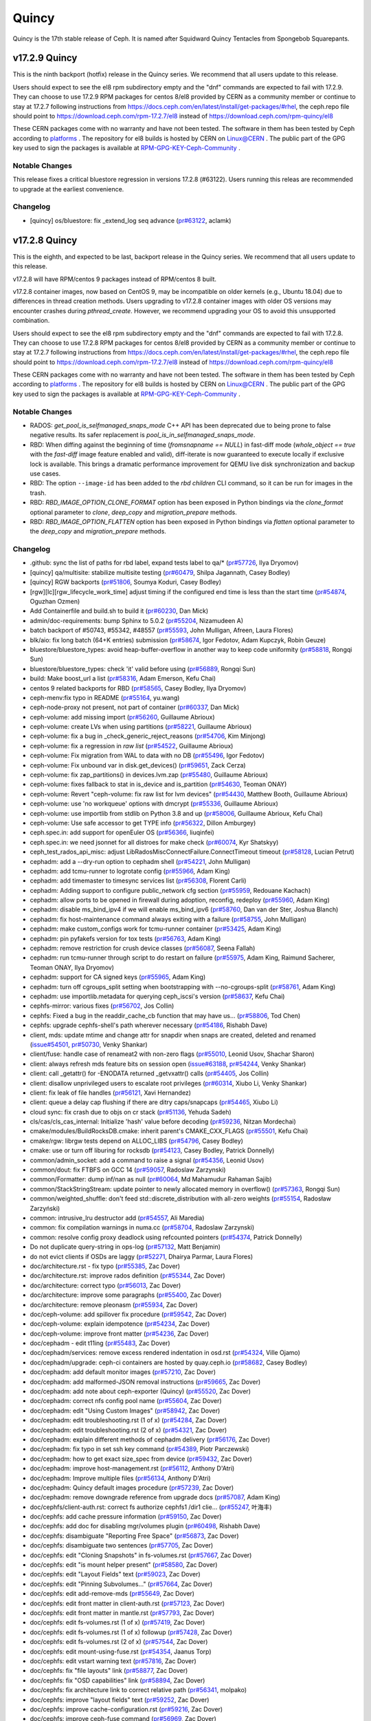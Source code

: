 ======
Quincy
======

Quincy is the 17th stable release of Ceph. It is named after Squidward
Quincy Tentacles from Spongebob Squarepants.

v17.2.9 Quincy
==============

This is the ninth backport (hotfix) release in the Quincy series. We recommend that all users update to this release.

Users should expect to see the el8 rpm subdirectory empty and the "dnf" commands are expected
to fail with 17.2.9.
They can choose to use 17.2.9 RPM packages for centos 8/el8 provided by CERN as a community
member or continue to stay at 17.2.7 following instructions
from https://docs.ceph.com/en/latest/install/get-packages/#rhel, the ceph.repo file should
point to https://download.ceph.com/rpm-17.2.7/el8 instead of https://download.ceph.com/rpm-quincy/el8

These CERN packages come with no warranty and have not been tested. The software in them has been
tested by Ceph according to `platforms <https://docs.ceph.com/en/latest/start/os-recommendations/#platforms>`_ .
The repository for el8 builds is hosted by CERN on `Linux@CERN <https://linuxsoft.cern.ch/repos/ceph-ext-quincy8el-stable/>`_ .
The public part of the GPG key used to sign the
packages is available at `RPM-GPG-KEY-Ceph-Community <https://linuxsoft.cern.ch/repos/RPM-GPG-KEY-Ceph-Community>`_ .

Notable Changes
---------------

This release fixes a critical bluestore regression in versions 17.2.8 (#63122). Users running this releas are recommended to upgrade at the earliest convenience.

Changelog
---------

* [quincy] os/bluestore: fix _extend_log seq advance (`pr#63122 <https://github.com/ceph/ceph/pull/63122>`_, aclamk)

  
v17.2.8 Quincy
==============

This is the eighth, and expected to be last, backport release in the Quincy series. We recommend
that all users update to this release.

v17.2.8 will have RPM/centos 9 packages instead of RPM/centos 8 built.

v17.2.8 container images, now based on CentOS 9, may be incompatible on older kernels (e.g., Ubuntu 18.04) 
due to differences in thread creation methods. 
Users upgrading to v17.2.8 container images with older OS versions may encounter crashes during `pthread_create`. 
However, we recommend upgrading your OS to avoid this unsupported combination.

Users should expect to see the el8 rpm subdirectory empty and the "dnf" commands are expected
to fail with 17.2.8.
They can choose to use 17.2.8 RPM packages for centos 8/el8 provided by CERN as a community
member or continue to stay at 17.2.7 following instructions
from https://docs.ceph.com/en/latest/install/get-packages/#rhel, the ceph.repo file should
point to https://download.ceph.com/rpm-17.2.7/el8 instead of https://download.ceph.com/rpm-quincy/el8

These CERN packages come with no warranty and have not been tested. The software in them has been
tested by Ceph according to `platforms <https://docs.ceph.com/en/latest/start/os-recommendations/#platforms>`_ .
The repository for el8 builds is hosted by CERN on `Linux@CERN <https://linuxsoft.cern.ch/repos/ceph-ext-quincy8el-stable/>`_ .
The public part of the GPG key used to sign the
packages is available at `RPM-GPG-KEY-Ceph-Community <https://linuxsoft.cern.ch/repos/RPM-GPG-KEY-Ceph-Community>`_ .

Notable Changes
---------------

* RADOS: `get_pool_is_selfmanaged_snaps_mode` C++ API has been deprecated
  due to being prone to false negative results.  Its safer replacement is
  `pool_is_in_selfmanaged_snaps_mode`.
* RBD: When diffing against the beginning of time (`fromsnapname == NULL`) in
  fast-diff mode (`whole_object == true` with the `fast-diff` image feature enabled
  and valid), diff-iterate is now guaranteed to execute locally if exclusive
  lock is available.  This brings a dramatic performance improvement for QEMU
  live disk synchronization and backup use cases.
* RBD: The option ``--image-id`` has been added to the `rbd children` CLI command,
  so it can be run for images in the trash.
* RBD: `RBD_IMAGE_OPTION_CLONE_FORMAT` option has been exposed in Python
  bindings via the `clone_format` optional parameter to `clone`, `deep_copy` and
  `migration_prepare` methods.
* RBD: `RBD_IMAGE_OPTION_FLATTEN` option has been exposed in Python bindings via
  `flatten` optional parameter to the `deep_copy` and `migration_prepare` methods.

Changelog
---------

* .github: sync the list of paths for rbd label, expand tests label to qa/\* (`pr#57726 <https://github.com/ceph/ceph/pull/57726>`_, Ilya Dryomov)
* [quincy] qa/multisite: stabilize multisite testing (`pr#60479 <https://github.com/ceph/ceph/pull/60479>`_, Shilpa Jagannath, Casey Bodley)
* [quincy] RGW backports (`pr#51806 <https://github.com/ceph/ceph/pull/51806>`_, Soumya Koduri, Casey Bodley)
* [rgw][lc][rgw_lifecycle_work_time] adjust timing if the configured end time is less than the start time (`pr#54874 <https://github.com/ceph/ceph/pull/54874>`_, Oguzhan Ozmen)
* Add Containerfile and build.sh to build it (`pr#60230 <https://github.com/ceph/ceph/pull/60230>`_, Dan Mick)
* admin/doc-requirements: bump Sphinx to 5.0.2 (`pr#55204 <https://github.com/ceph/ceph/pull/55204>`_, Nizamudeen A)
* batch backport of #50743,  #55342, #48557 (`pr#55593 <https://github.com/ceph/ceph/pull/55593>`_, John Mulligan, Afreen, Laura Flores)
* blk/aio: fix long batch (64+K entries) submission (`pr#58674 <https://github.com/ceph/ceph/pull/58674>`_, Igor Fedotov, Adam Kupczyk, Robin Geuze)
* bluestore/bluestore_types: avoid heap-buffer-overflow in another way to keep code uniformity (`pr#58818 <https://github.com/ceph/ceph/pull/58818>`_, Rongqi Sun)
* bluestore/bluestore_types: check 'it' valid before using (`pr#56889 <https://github.com/ceph/ceph/pull/56889>`_, Rongqi Sun)
* build: Make boost_url a list (`pr#58316 <https://github.com/ceph/ceph/pull/58316>`_, Adam Emerson, Kefu Chai)
* centos 9 related backports for RBD (`pr#58565 <https://github.com/ceph/ceph/pull/58565>`_, Casey Bodley, Ilya Dryomov)
* ceph-menv:fix typo in README (`pr#55164 <https://github.com/ceph/ceph/pull/55164>`_, yu.wang)
* ceph-node-proxy not present, not part of container (`pr#60337 <https://github.com/ceph/ceph/pull/60337>`_, Dan Mick)
* ceph-volume: add missing import (`pr#56260 <https://github.com/ceph/ceph/pull/56260>`_, Guillaume Abrioux)
* ceph-volume: create LVs when using partitions (`pr#58221 <https://github.com/ceph/ceph/pull/58221>`_, Guillaume Abrioux)
* ceph-volume: fix a bug in _check_generic_reject_reasons (`pr#54706 <https://github.com/ceph/ceph/pull/54706>`_, Kim Minjong)
* ceph-volume: fix a regression in `raw list` (`pr#54522 <https://github.com/ceph/ceph/pull/54522>`_, Guillaume Abrioux)
* ceph-volume: Fix migration from WAL to data with no DB (`pr#55496 <https://github.com/ceph/ceph/pull/55496>`_, Igor Fedotov)
* ceph-volume: Fix unbound var in disk.get_devices() (`pr#59651 <https://github.com/ceph/ceph/pull/59651>`_, Zack Cerza)
* ceph-volume: fix zap_partitions() in devices.lvm.zap (`pr#55480 <https://github.com/ceph/ceph/pull/55480>`_, Guillaume Abrioux)
* ceph-volume: fixes fallback to stat in is_device and is_partition (`pr#54630 <https://github.com/ceph/ceph/pull/54630>`_, Teoman ONAY)
* ceph-volume: Revert "ceph-volume: fix raw list for lvm devices" (`pr#54430 <https://github.com/ceph/ceph/pull/54430>`_, Matthew Booth, Guillaume Abrioux)
* ceph-volume: use 'no workqueue' options with dmcrypt (`pr#55336 <https://github.com/ceph/ceph/pull/55336>`_, Guillaume Abrioux)
* ceph-volume: use importlib from stdlib on Python 3.8 and up (`pr#58006 <https://github.com/ceph/ceph/pull/58006>`_, Guillaume Abrioux, Kefu Chai)
* ceph-volume: Use safe accessor to get TYPE info (`pr#56322 <https://github.com/ceph/ceph/pull/56322>`_, Dillon Amburgey)
* ceph.spec.in: add support for openEuler OS (`pr#56366 <https://github.com/ceph/ceph/pull/56366>`_, liuqinfei)
* ceph.spec.in: we need jsonnet for all distroes for make check (`pr#60074 <https://github.com/ceph/ceph/pull/60074>`_, Kyr Shatskyy)
* ceph_test_rados_api_misc: adjust LibRadosMiscConnectFailure.ConnectTimeout timeout (`pr#58128 <https://github.com/ceph/ceph/pull/58128>`_, Lucian Petrut)
* cephadm: add a --dry-run option to cephadm shell (`pr#54221 <https://github.com/ceph/ceph/pull/54221>`_, John Mulligan)
* cephadm: add tcmu-runner to logrotate config (`pr#55966 <https://github.com/ceph/ceph/pull/55966>`_, Adam King)
* cephadm: add timemaster to timesync services list (`pr#56308 <https://github.com/ceph/ceph/pull/56308>`_, Florent Carli)
* cephadm: Adding support to configure public_network cfg section (`pr#55959 <https://github.com/ceph/ceph/pull/55959>`_, Redouane Kachach)
* cephadm: allow ports to be opened in firewall during adoption, reconfig, redeploy (`pr#55960 <https://github.com/ceph/ceph/pull/55960>`_, Adam King)
* cephadm: disable ms_bind_ipv4 if we will enable ms_bind_ipv6 (`pr#58760 <https://github.com/ceph/ceph/pull/58760>`_, Dan van der Ster, Joshua Blanch)
* cephadm: fix host-maintenance command always exiting with a failure (`pr#58755 <https://github.com/ceph/ceph/pull/58755>`_, John Mulligan)
* cephadm: make custom_configs work for tcmu-runner container (`pr#53425 <https://github.com/ceph/ceph/pull/53425>`_, Adam King)
* cephadm: pin pyfakefs version for tox tests (`pr#56763 <https://github.com/ceph/ceph/pull/56763>`_, Adam King)
* cephadm: remove restriction for crush device classes (`pr#56087 <https://github.com/ceph/ceph/pull/56087>`_, Seena Fallah)
* cephadm: run tcmu-runner through script to do restart on failure (`pr#55975 <https://github.com/ceph/ceph/pull/55975>`_, Adam King, Raimund Sacherer, Teoman ONAY, Ilya Dryomov)
* cephadm: support for CA signed keys (`pr#55965 <https://github.com/ceph/ceph/pull/55965>`_, Adam King)
* cephadm: turn off cgroups_split setting  when bootstrapping with --no-cgroups-split (`pr#58761 <https://github.com/ceph/ceph/pull/58761>`_, Adam King)
* cephadm: use importlib.metadata for querying ceph_iscsi's version (`pr#58637 <https://github.com/ceph/ceph/pull/58637>`_, Kefu Chai)
* cephfs-mirror: various fixes (`pr#56702 <https://github.com/ceph/ceph/pull/56702>`_, Jos Collin)
* cephfs: Fixed a bug in the readdir_cache_cb function that may have us… (`pr#58806 <https://github.com/ceph/ceph/pull/58806>`_, Tod Chen)
* cephfs: upgrade cephfs-shell's path wherever necessary (`pr#54186 <https://github.com/ceph/ceph/pull/54186>`_, Rishabh Dave)
* client, mds: update mtime and change attr for snapdir when snaps are created, deleted and renamed (`issue#54501 <http://tracker.ceph.com/issues/54501>`_, `pr#50730 <https://github.com/ceph/ceph/pull/50730>`_, Venky Shankar)
* client/fuse: handle case of renameat2 with non-zero flags (`pr#55010 <https://github.com/ceph/ceph/pull/55010>`_, Leonid Usov, Shachar Sharon)
* client: always refresh mds feature bits on session open (`issue#63188 <http://tracker.ceph.com/issues/63188>`_, `pr#54244 <https://github.com/ceph/ceph/pull/54244>`_, Venky Shankar)
* client: call _getattr() for -ENODATA returned _getvxattr() calls (`pr#54405 <https://github.com/ceph/ceph/pull/54405>`_, Jos Collin)
* client: disallow unprivileged users to escalate root privileges (`pr#60314 <https://github.com/ceph/ceph/pull/60314>`_, Xiubo Li, Venky Shankar)
* client: fix leak of file handles (`pr#56121 <https://github.com/ceph/ceph/pull/56121>`_, Xavi Hernandez)
* client: queue a delay cap flushing if there are ditry caps/snapcaps (`pr#54465 <https://github.com/ceph/ceph/pull/54465>`_, Xiubo Li)
* cloud sync: fix crash due to objs on cr stack (`pr#51136 <https://github.com/ceph/ceph/pull/51136>`_, Yehuda Sadeh)
* cls/cas/cls_cas_internal: Initialize 'hash' value before decoding (`pr#59236 <https://github.com/ceph/ceph/pull/59236>`_, Nitzan Mordechai)
* cmake/modules/BuildRocksDB.cmake: inherit parent's CMAKE_CXX_FLAGS (`pr#55501 <https://github.com/ceph/ceph/pull/55501>`_, Kefu Chai)
* cmake/rgw: librgw tests depend on ALLOC_LIBS (`pr#54796 <https://github.com/ceph/ceph/pull/54796>`_, Casey Bodley)
* cmake: use or turn off liburing for rocksdb (`pr#54123 <https://github.com/ceph/ceph/pull/54123>`_, Casey Bodley, Patrick Donnelly)
* common/admin_socket: add a command to raise a signal (`pr#54356 <https://github.com/ceph/ceph/pull/54356>`_, Leonid Usov)
* common/dout: fix FTBFS on GCC 14 (`pr#59057 <https://github.com/ceph/ceph/pull/59057>`_, Radoslaw Zarzynski)
* common/Formatter: dump inf/nan as null (`pr#60064 <https://github.com/ceph/ceph/pull/60064>`_, Md Mahamudur Rahaman Sajib)
* common/StackStringStream: update pointer to newly allocated memory in overflow() (`pr#57363 <https://github.com/ceph/ceph/pull/57363>`_, Rongqi Sun)
* common/weighted_shuffle: don't feed std::discrete_distribution with all-zero weights (`pr#55154 <https://github.com/ceph/ceph/pull/55154>`_, Radosław Zarzyński)
* common:  intrusive_lru destructor add (`pr#54557 <https://github.com/ceph/ceph/pull/54557>`_, Ali Maredia)
* common: fix compilation warnings in numa.cc (`pr#58704 <https://github.com/ceph/ceph/pull/58704>`_, Radoslaw Zarzynski)
* common: resolve config proxy deadlock using refcounted pointers (`pr#54374 <https://github.com/ceph/ceph/pull/54374>`_, Patrick Donnelly)
* Do not duplicate query-string in ops-log (`pr#57132 <https://github.com/ceph/ceph/pull/57132>`_, Matt Benjamin)
* do not evict clients if OSDs are laggy (`pr#52271 <https://github.com/ceph/ceph/pull/52271>`_, Dhairya Parmar, Laura Flores)
* doc/architecture.rst - fix typo (`pr#55385 <https://github.com/ceph/ceph/pull/55385>`_, Zac Dover)
* doc/architecture.rst: improve rados definition (`pr#55344 <https://github.com/ceph/ceph/pull/55344>`_, Zac Dover)
* doc/architecture: correct typo (`pr#56013 <https://github.com/ceph/ceph/pull/56013>`_, Zac Dover)
* doc/architecture: improve some paragraphs (`pr#55400 <https://github.com/ceph/ceph/pull/55400>`_, Zac Dover)
* doc/architecture: remove pleonasm (`pr#55934 <https://github.com/ceph/ceph/pull/55934>`_, Zac Dover)
* doc/ceph-volume: add spillover fix procedure (`pr#59542 <https://github.com/ceph/ceph/pull/59542>`_, Zac Dover)
* doc/ceph-volume: explain idempotence (`pr#54234 <https://github.com/ceph/ceph/pull/54234>`_, Zac Dover)
* doc/ceph-volume: improve front matter (`pr#54236 <https://github.com/ceph/ceph/pull/54236>`_, Zac Dover)
* doc/cephadm - edit t11ing (`pr#55483 <https://github.com/ceph/ceph/pull/55483>`_, Zac Dover)
* doc/cephadm/services: remove excess rendered indentation in osd.rst (`pr#54324 <https://github.com/ceph/ceph/pull/54324>`_, Ville Ojamo)
* doc/cephadm/upgrade: ceph-ci containers are hosted by quay.ceph.io (`pr#58682 <https://github.com/ceph/ceph/pull/58682>`_, Casey Bodley)
* doc/cephadm: add default monitor images (`pr#57210 <https://github.com/ceph/ceph/pull/57210>`_, Zac Dover)
* doc/cephadm: add malformed-JSON removal instructions (`pr#59665 <https://github.com/ceph/ceph/pull/59665>`_, Zac Dover)
* doc/cephadm: add note about ceph-exporter (Quincy) (`pr#55520 <https://github.com/ceph/ceph/pull/55520>`_, Zac Dover)
* doc/cephadm: correct nfs config pool name (`pr#55604 <https://github.com/ceph/ceph/pull/55604>`_, Zac Dover)
* doc/cephadm: edit "Using Custom Images" (`pr#58942 <https://github.com/ceph/ceph/pull/58942>`_, Zac Dover)
* doc/cephadm: edit troubleshooting.rst (1 of x) (`pr#54284 <https://github.com/ceph/ceph/pull/54284>`_, Zac Dover)
* doc/cephadm: edit troubleshooting.rst (2 of x) (`pr#54321 <https://github.com/ceph/ceph/pull/54321>`_, Zac Dover)
* doc/cephadm: explain different methods of cephadm delivery (`pr#56176 <https://github.com/ceph/ceph/pull/56176>`_, Zac Dover)
* doc/cephadm: fix typo in set ssh key command (`pr#54389 <https://github.com/ceph/ceph/pull/54389>`_, Piotr Parczewski)
* doc/cephadm: how to get exact size_spec from device (`pr#59432 <https://github.com/ceph/ceph/pull/59432>`_, Zac Dover)
* doc/cephadm: improve host-management.rst (`pr#56112 <https://github.com/ceph/ceph/pull/56112>`_, Anthony D'Atri)
* doc/cephadm: Improve multiple files (`pr#56134 <https://github.com/ceph/ceph/pull/56134>`_, Anthony D'Atri)
* doc/cephadm: Quincy default images procedure (`pr#57239 <https://github.com/ceph/ceph/pull/57239>`_, Zac Dover)
* doc/cephadm: remove downgrade reference from upgrade docs (`pr#57087 <https://github.com/ceph/ceph/pull/57087>`_, Adam King)
* doc/cephfs/client-auth.rst: correct fs authorize cephfs1 /dir1 clie… (`pr#55247 <https://github.com/ceph/ceph/pull/55247>`_, 叶海丰)
* doc/cephfs: add cache pressure information (`pr#59150 <https://github.com/ceph/ceph/pull/59150>`_, Zac Dover)
* doc/cephfs: add doc for disabling mgr/volumes plugin (`pr#60498 <https://github.com/ceph/ceph/pull/60498>`_, Rishabh Dave)
* doc/cephfs: disambiguate "Reporting Free Space" (`pr#56873 <https://github.com/ceph/ceph/pull/56873>`_, Zac Dover)
* doc/cephfs: disambiguate two sentences (`pr#57705 <https://github.com/ceph/ceph/pull/57705>`_, Zac Dover)
* doc/cephfs: edit "Cloning Snapshots" in fs-volumes.rst (`pr#57667 <https://github.com/ceph/ceph/pull/57667>`_, Zac Dover)
* doc/cephfs: edit "is mount helper present" (`pr#58580 <https://github.com/ceph/ceph/pull/58580>`_, Zac Dover)
* doc/cephfs: edit "Layout Fields" text (`pr#59023 <https://github.com/ceph/ceph/pull/59023>`_, Zac Dover)
* doc/cephfs: edit "Pinning Subvolumes..." (`pr#57664 <https://github.com/ceph/ceph/pull/57664>`_, Zac Dover)
* doc/cephfs: edit add-remove-mds (`pr#55649 <https://github.com/ceph/ceph/pull/55649>`_, Zac Dover)
* doc/cephfs: edit front matter in client-auth.rst (`pr#57123 <https://github.com/ceph/ceph/pull/57123>`_, Zac Dover)
* doc/cephfs: edit front matter in mantle.rst (`pr#57793 <https://github.com/ceph/ceph/pull/57793>`_, Zac Dover)
* doc/cephfs: edit fs-volumes.rst (1 of x) (`pr#57419 <https://github.com/ceph/ceph/pull/57419>`_, Zac Dover)
* doc/cephfs: edit fs-volumes.rst (1 of x) followup (`pr#57428 <https://github.com/ceph/ceph/pull/57428>`_, Zac Dover)
* doc/cephfs: edit fs-volumes.rst (2 of x) (`pr#57544 <https://github.com/ceph/ceph/pull/57544>`_, Zac Dover)
* doc/cephfs: edit mount-using-fuse.rst (`pr#54354 <https://github.com/ceph/ceph/pull/54354>`_, Jaanus Torp)
* doc/cephfs: edit vstart warning text (`pr#57816 <https://github.com/ceph/ceph/pull/57816>`_, Zac Dover)
* doc/cephfs: fix "file layouts" link (`pr#58877 <https://github.com/ceph/ceph/pull/58877>`_, Zac Dover)
* doc/cephfs: fix "OSD capabilities" link (`pr#58894 <https://github.com/ceph/ceph/pull/58894>`_, Zac Dover)
* doc/cephfs: fix architecture link to correct relative path (`pr#56341 <https://github.com/ceph/ceph/pull/56341>`_, molpako)
* doc/cephfs: improve "layout fields" text (`pr#59252 <https://github.com/ceph/ceph/pull/59252>`_, Zac Dover)
* doc/cephfs: improve cache-configuration.rst (`pr#59216 <https://github.com/ceph/ceph/pull/59216>`_, Zac Dover)
* doc/cephfs: improve ceph-fuse command (`pr#56969 <https://github.com/ceph/ceph/pull/56969>`_, Zac Dover)
* doc/cephfs: note regarding start time time zone (`pr#53577 <https://github.com/ceph/ceph/pull/53577>`_, Milind Changire)
* doc/cephfs: rearrange subvolume group information (`pr#60437 <https://github.com/ceph/ceph/pull/60437>`_, Indira Sawant)
* doc/cephfs: refine client-auth (1 of 3) (`pr#56781 <https://github.com/ceph/ceph/pull/56781>`_, Zac Dover)
* doc/cephfs: refine client-auth (2 of 3) (`pr#56843 <https://github.com/ceph/ceph/pull/56843>`_, Zac Dover)
* doc/cephfs: refine client-auth (3 of 3) (`pr#56852 <https://github.com/ceph/ceph/pull/56852>`_, Zac Dover)
* doc/cephfs: s/mountpoint/mount point/ (`pr#59296 <https://github.com/ceph/ceph/pull/59296>`_, Zac Dover)
* doc/cephfs: s/mountpoint/mount point/ (`pr#59288 <https://github.com/ceph/ceph/pull/59288>`_, Zac Dover)
* doc/cephfs: s/subvolumegroups/subvolume groups (`pr#57744 <https://github.com/ceph/ceph/pull/57744>`_, Zac Dover)
* doc/cephfs: separate commands into sections (`pr#57670 <https://github.com/ceph/ceph/pull/57670>`_, Zac Dover)
* doc/cephfs: streamline a paragraph (`pr#58776 <https://github.com/ceph/ceph/pull/58776>`_, Zac Dover)
* doc/cephfs: take Anthony's suggestion (`pr#58361 <https://github.com/ceph/ceph/pull/58361>`_, Zac Dover)
* doc/cephfs: update cephfs-shell link (`pr#58372 <https://github.com/ceph/ceph/pull/58372>`_, Zac Dover)
* doc/cephfs: Update disaster-recovery-experts.rst to mention Slack (`pr#55045 <https://github.com/ceph/ceph/pull/55045>`_, Dhairya Parmar)
* doc/cephfs: use 'p' flag to set layouts or quotas (`pr#60484 <https://github.com/ceph/ceph/pull/60484>`_, TruongSinh Tran-Nguyen)
* doc/config: edit "ceph-conf.rst" (`pr#54464 <https://github.com/ceph/ceph/pull/54464>`_, Zac Dover)
* doc/dev/peering: Change acting set num (`pr#59064 <https://github.com/ceph/ceph/pull/59064>`_, qn2060)
* doc/dev/release-process.rst: note new 'project' arguments (`pr#57645 <https://github.com/ceph/ceph/pull/57645>`_, Dan Mick)
* doc/dev: add "activate latest release" RTD step (`pr#59656 <https://github.com/ceph/ceph/pull/59656>`_, Zac Dover)
* doc/dev: add formatting to basic workflow (`pr#58739 <https://github.com/ceph/ceph/pull/58739>`_, Zac Dover)
* doc/dev: edit "Principles for format change" (`pr#58577 <https://github.com/ceph/ceph/pull/58577>`_, Zac Dover)
* doc/dev: edit internals.rst (`pr#55853 <https://github.com/ceph/ceph/pull/55853>`_, Zac Dover)
* doc/dev: fix spelling in crimson.rst (`pr#55738 <https://github.com/ceph/ceph/pull/55738>`_, Zac Dover)
* doc/dev: Fix typos in encoding.rst (`pr#58306 <https://github.com/ceph/ceph/pull/58306>`_, N Balachandran)
* doc/dev: improve basic-workflow.rst (`pr#58939 <https://github.com/ceph/ceph/pull/58939>`_, Zac Dover)
* doc/dev: link to ceph.io leads list (`pr#58107 <https://github.com/ceph/ceph/pull/58107>`_, Zac Dover)
* doc/dev: osd_internals/snaps.rst: add clone_overlap doc (`pr#56524 <https://github.com/ceph/ceph/pull/56524>`_, Matan Breizman)
* doc/dev: refine "Concepts" (`pr#56661 <https://github.com/ceph/ceph/pull/56661>`_, Zac Dover)
* doc/dev: refine "Concepts" 2 of 3 (`pr#56726 <https://github.com/ceph/ceph/pull/56726>`_, Zac Dover)
* doc/dev: refine "Concepts" 3 of 3 (`pr#56730 <https://github.com/ceph/ceph/pull/56730>`_, Zac Dover)
* doc/dev: refine "Concepts" 4 of 3 (`pr#56741 <https://github.com/ceph/ceph/pull/56741>`_, Zac Dover)
* doc/dev: remove "Stable Releases and Backports" (`pr#60274 <https://github.com/ceph/ceph/pull/60274>`_, Zac Dover)
* doc/dev: repair broken image (`pr#57009 <https://github.com/ceph/ceph/pull/57009>`_, Zac Dover)
* doc/dev: s/to asses/to assess/ (`pr#57424 <https://github.com/ceph/ceph/pull/57424>`_, Zac Dover)
* doc/dev: update leads list (`pr#56604 <https://github.com/ceph/ceph/pull/56604>`_, Zac Dover)
* doc/dev: update leads list (`pr#56590 <https://github.com/ceph/ceph/pull/56590>`_, Zac Dover)
* doc/dev_guide: add needs-upgrade-testing label info (`pr#58731 <https://github.com/ceph/ceph/pull/58731>`_, Zac Dover)
* doc/developer_guide: update doc about installing teuthology (`pr#57751 <https://github.com/ceph/ceph/pull/57751>`_, Rishabh Dave)
* doc/glossary.rst: add "Monitor Store" (`pr#54744 <https://github.com/ceph/ceph/pull/54744>`_, Zac Dover)
* doc/glossary.rst: add "OpenStack Swift" and "Swift" (`pr#57943 <https://github.com/ceph/ceph/pull/57943>`_, Zac Dover)
* doc/glossary: add "ceph-ansible" (`pr#59009 <https://github.com/ceph/ceph/pull/59009>`_, Zac Dover)
* doc/glossary: add "ceph-fuse" entry (`pr#58945 <https://github.com/ceph/ceph/pull/58945>`_, Zac Dover)
* doc/glossary: add "Crimson" entry (`pr#56074 <https://github.com/ceph/ceph/pull/56074>`_, Zac Dover)
* doc/glossary: add "librados" entry (`pr#56236 <https://github.com/ceph/ceph/pull/56236>`_, Zac Dover)
* doc/glossary: add "object storage" (`pr#59426 <https://github.com/ceph/ceph/pull/59426>`_, Zac Dover)
* doc/glossary: Add "OMAP" to glossary (`pr#55750 <https://github.com/ceph/ceph/pull/55750>`_, Zac Dover)
* doc/glossary: add "PLP" to glossary (`pr#60505 <https://github.com/ceph/ceph/pull/60505>`_, Zac Dover)
* doc/glossary: add "Prometheus" (`pr#58979 <https://github.com/ceph/ceph/pull/58979>`_, Zac Dover)
* doc/glossary: add "Quorum" to glossary (`pr#54510 <https://github.com/ceph/ceph/pull/54510>`_, Zac Dover)
* doc/glossary: Add "S3" (`pr#57984 <https://github.com/ceph/ceph/pull/57984>`_, Zac Dover)
* doc/glossary: Add link to CRUSH paper (`pr#55558 <https://github.com/ceph/ceph/pull/55558>`_, Zac Dover)
* doc/glossary: improve "BlueStore" entry (`pr#54266 <https://github.com/ceph/ceph/pull/54266>`_, Zac Dover)
* doc/glossary: improve "MDS" entry (`pr#55850 <https://github.com/ceph/ceph/pull/55850>`_, Zac Dover)
* doc/glossary: improve OSD definitions (`pr#55614 <https://github.com/ceph/ceph/pull/55614>`_, Zac Dover)
* doc/governance: add Zac Dover's updated email (`pr#60136 <https://github.com/ceph/ceph/pull/60136>`_, Zac Dover)
* doc/install: add manual RADOSGW install procedure (`pr#55881 <https://github.com/ceph/ceph/pull/55881>`_, Zac Dover)
* doc/install: fix typos in openEuler-installation doc (`pr#56414 <https://github.com/ceph/ceph/pull/56414>`_, Rongqi Sun)
* doc/install: Keep the name field of the created user consistent with … (`pr#59758 <https://github.com/ceph/ceph/pull/59758>`_, hejindong)
* doc/install: update "update submodules" (`pr#54962 <https://github.com/ceph/ceph/pull/54962>`_, Zac Dover)
* doc/man/8/mount.ceph.rst: add more mount options (`pr#55755 <https://github.com/ceph/ceph/pull/55755>`_, Xiubo Li)
* doc/man/8/radosgw-admin: add get lifecycle command (`pr#57161 <https://github.com/ceph/ceph/pull/57161>`_, rkhudov)
* doc/man: add missing long option switches (`pr#57708 <https://github.com/ceph/ceph/pull/57708>`_, Patrick Donnelly)
* doc/man: edit "manipulating the omap key" (`pr#55636 <https://github.com/ceph/ceph/pull/55636>`_, Zac Dover)
* doc/man: edit ceph-bluestore-tool.rst (`pr#59684 <https://github.com/ceph/ceph/pull/59684>`_, Zac Dover)
* doc/man: edit ceph-osd description (`pr#54552 <https://github.com/ceph/ceph/pull/54552>`_, Zac Dover)
* doc/man: supplant "wsync" with "nowsync" as the default (`pr#60201 <https://github.com/ceph/ceph/pull/60201>`_, Zac Dover)
* doc/mds: improve wording (`pr#59587 <https://github.com/ceph/ceph/pull/59587>`_, Piotr Parczewski)
* doc/mgr/dashboard: fix TLS typo (`pr#59033 <https://github.com/ceph/ceph/pull/59033>`_, Mindy Preston)
* doc/mgr: credit John Jasen for Zabbix 2 (`pr#56685 <https://github.com/ceph/ceph/pull/56685>`_, Zac Dover)
* doc/mgr: document lack of MSWin NFS 4.x support (`pr#55033 <https://github.com/ceph/ceph/pull/55033>`_, Zac Dover)
* doc/mgr: edit "Overview" in dashboard.rst (`pr#57337 <https://github.com/ceph/ceph/pull/57337>`_, Zac Dover)
* doc/mgr: edit "Resolve IP address to hostname before redirect" (`pr#57297 <https://github.com/ceph/ceph/pull/57297>`_, Zac Dover)
* doc/mgr: explain error message - dashboard.rst (`pr#57110 <https://github.com/ceph/ceph/pull/57110>`_, Zac Dover)
* doc/mgr: remove ceph-exporter (Quincy) (`pr#55518 <https://github.com/ceph/ceph/pull/55518>`_, Zac Dover)
* doc/mgr: remove Zabbix 1 information (`pr#56799 <https://github.com/ceph/ceph/pull/56799>`_, Zac Dover)
* doc/mgr: update zabbix information (`pr#56632 <https://github.com/ceph/ceph/pull/56632>`_, Zac Dover)
* doc/rados/configuration/bluestore-config-ref: Fix lowcase typo (`pr#54695 <https://github.com/ceph/ceph/pull/54695>`_, Adam Kupczyk)
* doc/rados/configuration/osd-config-ref: fix typo (`pr#55679 <https://github.com/ceph/ceph/pull/55679>`_, Pierre Riteau)
* doc/rados/operations: add EC overhead table to erasure-code.rst (`pr#55245 <https://github.com/ceph/ceph/pull/55245>`_, Anthony D'Atri)
* doc/rados/operations: document `ceph balancer status detail` (`pr#55264 <https://github.com/ceph/ceph/pull/55264>`_, Laura Flores)
* doc/rados/operations: Fix off-by-one errors in control.rst (`pr#55232 <https://github.com/ceph/ceph/pull/55232>`_, tobydarling)
* doc/rados/operations: Improve crush_location docs (`pr#56595 <https://github.com/ceph/ceph/pull/56595>`_, Niklas Hambüchen)
* doc/rados/operations: Improve health-checks.rst (`pr#59584 <https://github.com/ceph/ceph/pull/59584>`_, Anthony D'Atri)
* doc/rados/operations: remove vanity cluster name reference from crush… (`pr#58949 <https://github.com/ceph/ceph/pull/58949>`_, Anthony D'Atri)
* doc/rados/operations: rephrase OSDs peering (`pr#57158 <https://github.com/ceph/ceph/pull/57158>`_, Piotr Parczewski)
* doc/rados: add "change public network" procedure (`pr#55800 <https://github.com/ceph/ceph/pull/55800>`_, Zac Dover)
* doc/rados: add "pgs not deep scrubbed in time" info (`pr#59735 <https://github.com/ceph/ceph/pull/59735>`_, Zac Dover)
* doc/rados: add bucket rename command (`pr#57028 <https://github.com/ceph/ceph/pull/57028>`_, Zac Dover)
* doc/rados: add confval directives to health-checks (`pr#59873 <https://github.com/ceph/ceph/pull/59873>`_, Zac Dover)
* doc/rados: add link to messenger v2 info in mon-lookup-dns.rst (`pr#59796 <https://github.com/ceph/ceph/pull/59796>`_, Zac Dover)
* doc/rados: add link to pg blog post (`pr#55612 <https://github.com/ceph/ceph/pull/55612>`_, Zac Dover)
* doc/rados: add options to network config ref (`pr#57917 <https://github.com/ceph/ceph/pull/57917>`_, Zac Dover)
* doc/rados: add osd_deep_scrub_interval setting operation (`pr#59804 <https://github.com/ceph/ceph/pull/59804>`_, Zac Dover)
* doc/rados: add PG definition (`pr#55631 <https://github.com/ceph/ceph/pull/55631>`_, Zac Dover)
* doc/rados: add pg-states and pg-concepts to tree (`pr#58051 <https://github.com/ceph/ceph/pull/58051>`_, Zac Dover)
* doc/rados: add stop monitor command (`pr#57852 <https://github.com/ceph/ceph/pull/57852>`_, Zac Dover)
* doc/rados: add stretch_rule workaround (`pr#58183 <https://github.com/ceph/ceph/pull/58183>`_, Zac Dover)
* doc/rados: credit Prashant for a procedure (`pr#58259 <https://github.com/ceph/ceph/pull/58259>`_, Zac Dover)
* doc/rados: document manually passing search domain (`pr#58433 <https://github.com/ceph/ceph/pull/58433>`_, Zac Dover)
* doc/rados: document unfound object cache-tiering scenario (`pr#59382 <https://github.com/ceph/ceph/pull/59382>`_, Zac Dover)
* doc/rados: edit "client can't connect..." (`pr#54655 <https://github.com/ceph/ceph/pull/54655>`_, Zac Dover)
* doc/rados: edit "Everything Failed! Now What?" (`pr#54666 <https://github.com/ceph/ceph/pull/54666>`_, Zac Dover)
* doc/rados: edit "monitor store failures" (`pr#54660 <https://github.com/ceph/ceph/pull/54660>`_, Zac Dover)
* doc/rados: edit "Placement Groups Never Get Clean" (`pr#60048 <https://github.com/ceph/ceph/pull/60048>`_, Zac Dover)
* doc/rados: edit "recovering broken monmap" (`pr#54602 <https://github.com/ceph/ceph/pull/54602>`_, Zac Dover)
* doc/rados: edit "troubleshooting-mon" (`pr#54503 <https://github.com/ceph/ceph/pull/54503>`_, Zac Dover)
* doc/rados: edit "understanding mon_status" (`pr#54580 <https://github.com/ceph/ceph/pull/54580>`_, Zac Dover)
* doc/rados: edit "Using the Monitor's Admin Socket" (`pr#54577 <https://github.com/ceph/ceph/pull/54577>`_, Zac Dover)
* doc/rados: edit t-mon "common issues" (1 of x) (`pr#54419 <https://github.com/ceph/ceph/pull/54419>`_, Zac Dover)
* doc/rados: edit t-mon "common issues" (2 of x) (`pr#54422 <https://github.com/ceph/ceph/pull/54422>`_, Zac Dover)
* doc/rados: edit t-mon "common issues" (3 of x) (`pr#54439 <https://github.com/ceph/ceph/pull/54439>`_, Zac Dover)
* doc/rados: edit t-mon "common issues" (4 of x) (`pr#54444 <https://github.com/ceph/ceph/pull/54444>`_, Zac Dover)
* doc/rados: edit t-mon "common issues" (5 of x) (`pr#54456 <https://github.com/ceph/ceph/pull/54456>`_, Zac Dover)
* doc/rados: edit t-mon.rst text (`pr#54350 <https://github.com/ceph/ceph/pull/54350>`_, Zac Dover)
* doc/rados: edit t-shooting-mon.rst (`pr#54428 <https://github.com/ceph/ceph/pull/54428>`_, Zac Dover)
* doc/rados: edit troubleshooting-osd.rst (`pr#58273 <https://github.com/ceph/ceph/pull/58273>`_, Zac Dover)
* doc/rados: edit troubleshooting-pg.rst (`pr#54229 <https://github.com/ceph/ceph/pull/54229>`_, Zac Dover)
* doc/rados: explain replaceable parts of command (`pr#58061 <https://github.com/ceph/ceph/pull/58061>`_, Zac Dover)
* doc/rados: fix broken links (`pr#55681 <https://github.com/ceph/ceph/pull/55681>`_, Zac Dover)
* doc/rados: fix outdated value for ms_bind_port_max (`pr#57049 <https://github.com/ceph/ceph/pull/57049>`_, Pierre Riteau)
* doc/rados: followup to PR#58057 (`pr#58163 <https://github.com/ceph/ceph/pull/58163>`_, Zac Dover)
* doc/rados: format "initial troubleshooting" (`pr#54478 <https://github.com/ceph/ceph/pull/54478>`_, Zac Dover)
* doc/rados: format Q&A list in t-mon.rst (`pr#54346 <https://github.com/ceph/ceph/pull/54346>`_, Zac Dover)
* doc/rados: format Q&A list in tshooting-mon.rst (`pr#54367 <https://github.com/ceph/ceph/pull/54367>`_, Zac Dover)
* doc/rados: format sections in tshooting-mon.rst (`pr#54639 <https://github.com/ceph/ceph/pull/54639>`_, Zac Dover)
* doc/rados: improve "Ceph Subsystems" (`pr#54703 <https://github.com/ceph/ceph/pull/54703>`_, Zac Dover)
* doc/rados: improve "scrubbing" explanation (`pr#54271 <https://github.com/ceph/ceph/pull/54271>`_, Zac Dover)
* doc/rados: improve formatting of log-and-debug.rst (`pr#54747 <https://github.com/ceph/ceph/pull/54747>`_, Zac Dover)
* doc/rados: improve leader/peon monitor explanation (`pr#57960 <https://github.com/ceph/ceph/pull/57960>`_, Zac Dover)
* doc/rados: link to pg setting commands (`pr#55937 <https://github.com/ceph/ceph/pull/55937>`_, Zac Dover)
* doc/rados: ops/pgs: s/power of 2/power of two (`pr#54701 <https://github.com/ceph/ceph/pull/54701>`_, Zac Dover)
* doc/rados: parallelize t-mon headings (`pr#54462 <https://github.com/ceph/ceph/pull/54462>`_, Zac Dover)
* doc/rados: PR#57022 unfinished business (`pr#57266 <https://github.com/ceph/ceph/pull/57266>`_, Zac Dover)
* doc/rados: remove dual-stack docs (`pr#57074 <https://github.com/ceph/ceph/pull/57074>`_, Zac Dover)
* doc/rados: remove PGcalc from docs (`pr#55902 <https://github.com/ceph/ceph/pull/55902>`_, Zac Dover)
* doc/rados: remove redundant pg repair commands (`pr#57041 <https://github.com/ceph/ceph/pull/57041>`_, Zac Dover)
* doc/rados: repair stretch-mode.rst (`pr#54763 <https://github.com/ceph/ceph/pull/54763>`_, Zac Dover)
* doc/rados: restore PGcalc tool (`pr#56058 <https://github.com/ceph/ceph/pull/56058>`_, Zac Dover)
* doc/rados: revert "doc/rados/operations: document `ceph balancer status detail`" (`pr#55359 <https://github.com/ceph/ceph/pull/55359>`_, Laura Flores)
* doc/rados: s/cepgsqlite/cephsqlite/ (`pr#57248 <https://github.com/ceph/ceph/pull/57248>`_, Zac Dover)
* doc/rados: standardize markup of "clean" (`pr#60502 <https://github.com/ceph/ceph/pull/60502>`_, Zac Dover)
* doc/rados: update "stretch mode" (`pr#54757 <https://github.com/ceph/ceph/pull/54757>`_, Michael Collins)
* doc/rados: update common.rst (`pr#56269 <https://github.com/ceph/ceph/pull/56269>`_, Zac Dover)
* doc/rados: update config for autoscaler (`pr#55439 <https://github.com/ceph/ceph/pull/55439>`_, Zac Dover)
* doc/rados: update how to install c++ header files (`pr#58309 <https://github.com/ceph/ceph/pull/58309>`_, Pere Diaz Bou)
* doc/rados: update PG guidance (`pr#55461 <https://github.com/ceph/ceph/pull/55461>`_, Zac Dover)
* doc/radosgw - edit admin.rst "set user rate limit" (`pr#55151 <https://github.com/ceph/ceph/pull/55151>`_, Zac Dover)
* doc/radosgw/admin.rst: use underscores in config var names (`pr#54934 <https://github.com/ceph/ceph/pull/54934>`_, Ville Ojamo)
* doc/radosgw/multisite: fix Configuring Secondary Zones -> Updating the Period (`pr#60334 <https://github.com/ceph/ceph/pull/60334>`_, Casey Bodley)
* doc/radosgw: add confval directives (`pr#55485 <https://github.com/ceph/ceph/pull/55485>`_, Zac Dover)
* doc/radosgw: add gateway starting command (`pr#54834 <https://github.com/ceph/ceph/pull/54834>`_, Zac Dover)
* doc/radosgw: admin.rst - edit "Create a Subuser" (`pr#55021 <https://github.com/ceph/ceph/pull/55021>`_, Zac Dover)
* doc/radosgw: admin.rst - edit "Create a User" (`pr#55005 <https://github.com/ceph/ceph/pull/55005>`_, Zac Dover)
* doc/radosgw: admin.rst - edit sections (`pr#55018 <https://github.com/ceph/ceph/pull/55018>`_, Zac Dover)
* doc/radosgw: disambiguate version-added remarks (`pr#57142 <https://github.com/ceph/ceph/pull/57142>`_, Zac Dover)
* doc/radosgw: edit "Add/Remove a Key" (`pr#55056 <https://github.com/ceph/ceph/pull/55056>`_, Zac Dover)
* doc/radosgw: edit "Enable/Disable Bucket Rate Limit" (`pr#55261 <https://github.com/ceph/ceph/pull/55261>`_, Zac Dover)
* doc/radosgw: edit "read/write global rate limit" admin.rst (`pr#55272 <https://github.com/ceph/ceph/pull/55272>`_, Zac Dover)
* doc/radosgw: edit "remove a subuser" (`pr#55035 <https://github.com/ceph/ceph/pull/55035>`_, Zac Dover)
* doc/radosgw: edit "Usage" admin.rst (`pr#55322 <https://github.com/ceph/ceph/pull/55322>`_, Zac Dover)
* doc/radosgw: edit admin.rst "Get Bucket Rate Limit" (`pr#55254 <https://github.com/ceph/ceph/pull/55254>`_, Zac Dover)
* doc/radosgw: edit admin.rst "get user rate limit" (`pr#55158 <https://github.com/ceph/ceph/pull/55158>`_, Zac Dover)
* doc/radosgw: edit admin.rst "set bucket rate limit" (`pr#55243 <https://github.com/ceph/ceph/pull/55243>`_, Zac Dover)
* doc/radosgw: edit admin.rst - quota (`pr#55083 <https://github.com/ceph/ceph/pull/55083>`_, Zac Dover)
* doc/radosgw: edit admin.rst 1 of x (`pr#55001 <https://github.com/ceph/ceph/pull/55001>`_, Zac Dover)
* doc/radosgw: edit compression.rst (`pr#54986 <https://github.com/ceph/ceph/pull/54986>`_, Zac Dover)
* doc/radosgw: edit front matter - role.rst (`pr#54855 <https://github.com/ceph/ceph/pull/54855>`_, Zac Dover)
* doc/radosgw: edit multisite.rst (`pr#55672 <https://github.com/ceph/ceph/pull/55672>`_, Zac Dover)
* doc/radosgw: edit sections (`pr#55028 <https://github.com/ceph/ceph/pull/55028>`_, Zac Dover)
* doc/radosgw: fix formatting (`pr#54754 <https://github.com/ceph/ceph/pull/54754>`_, Zac Dover)
* doc/radosgw: Fix JSON typo in Principal Tag example code snippet (`pr#54643 <https://github.com/ceph/ceph/pull/54643>`_, Daniel Parkes)
* doc/radosgw: fix verb disagreement - index.html (`pr#55339 <https://github.com/ceph/ceph/pull/55339>`_, Zac Dover)
* doc/radosgw: format "Create a Role" (`pr#54887 <https://github.com/ceph/ceph/pull/54887>`_, Zac Dover)
* doc/radosgw: format commands in role.rst (`pr#54906 <https://github.com/ceph/ceph/pull/54906>`_, Zac Dover)
* doc/radosgw: format POST statements (`pr#54850 <https://github.com/ceph/ceph/pull/54850>`_, Zac Dover)
* doc/radosgw: Improve dynamicresharding.rst (`pr#54369 <https://github.com/ceph/ceph/pull/54369>`_, Anthony D'Atri)
* doc/radosgw: Revert "doc/rgw/lua: add info uploading a (`pr#55526 <https://github.com/ceph/ceph/pull/55526>`_, Zac Dover)
* doc/radosgw: update link in rgw-cache.rst (`pr#54806 <https://github.com/ceph/ceph/pull/54806>`_, Zac Dover)
* doc/radosgw: update S3 action list (`pr#57366 <https://github.com/ceph/ceph/pull/57366>`_, Zac Dover)
* doc/radosgw: use 'confval' directive for reshard config options (`pr#57025 <https://github.com/ceph/ceph/pull/57025>`_, Casey Bodley)
* doc/radosrgw: edit admin.rst (`pr#55074 <https://github.com/ceph/ceph/pull/55074>`_, Zac Dover)
* doc/rbd/rbd-exclusive-locks: mention incompatibility with advisory locks (`pr#58865 <https://github.com/ceph/ceph/pull/58865>`_, Ilya Dryomov)
* doc/rbd: "rbd flatten" doesn't take encryption options in quincy (`pr#56272 <https://github.com/ceph/ceph/pull/56272>`_, Ilya Dryomov)
* doc/rbd: add namespace information for mirror commands (`pr#60271 <https://github.com/ceph/ceph/pull/60271>`_, N Balachandran)
* doc/rbd: minor changes to the rbd man page (`pr#56257 <https://github.com/ceph/ceph/pull/56257>`_, N Balachandran)
* doc/README.md - add ordered list (`pr#59800 <https://github.com/ceph/ceph/pull/59800>`_, Zac Dover)
* doc/README.md: create selectable commands (`pr#59836 <https://github.com/ceph/ceph/pull/59836>`_, Zac Dover)
* doc/README.md: edit "Build Prerequisites" (`pr#59639 <https://github.com/ceph/ceph/pull/59639>`_, Zac Dover)
* doc/README.md: improve formatting (`pr#59702 <https://github.com/ceph/ceph/pull/59702>`_, Zac Dover)
* doc/rgw/d3n: pass cache dir volume to extra_container_args (`pr#59769 <https://github.com/ceph/ceph/pull/59769>`_, Mark Kogan)
* doc/rgw/notification: persistent notification queue full behavior (`pr#59235 <https://github.com/ceph/ceph/pull/59235>`_, Yuval Lifshitz)
* doc/rgw/notifications: specify which event types are enabled by default (`pr#54501 <https://github.com/ceph/ceph/pull/54501>`_, Yuval Lifshitz)
* doc/rgw: edit admin.rst - rate limit management (`pr#55129 <https://github.com/ceph/ceph/pull/55129>`_, Zac Dover)
* doc/rgw: fix Attributes index in CreateTopic example (`pr#55433 <https://github.com/ceph/ceph/pull/55433>`_, Casey Bodley)
* doc/security: remove old GPG information (`pr#56915 <https://github.com/ceph/ceph/pull/56915>`_, Zac Dover)
* doc/security: update CVE list (`pr#57019 <https://github.com/ceph/ceph/pull/57019>`_, Zac Dover)
* doc/src: add inline literals (``) to variables (`pr#57938 <https://github.com/ceph/ceph/pull/57938>`_, Zac Dover)
* doc/src: invadvisable is not a word (`pr#58191 <https://github.com/ceph/ceph/pull/58191>`_, Doug Whitfield)
* doc/start: Add Beginner's Guide (`pr#57823 <https://github.com/ceph/ceph/pull/57823>`_, Zac Dover)
* doc/start: add links to Beginner's Guide (`pr#58204 <https://github.com/ceph/ceph/pull/58204>`_, Zac Dover)
* doc/start: add Slack invite link (`pr#56042 <https://github.com/ceph/ceph/pull/56042>`_, Zac Dover)
* doc/start: add vstart install guide (`pr#60463 <https://github.com/ceph/ceph/pull/60463>`_, Zac Dover)
* doc/start: Edit Beginner's Guide (`pr#57846 <https://github.com/ceph/ceph/pull/57846>`_, Zac Dover)
* doc/start: explain "OSD" (`pr#54560 <https://github.com/ceph/ceph/pull/54560>`_, Zac Dover)
* doc/start: fix typo in hardware-recommendations.rst (`pr#54481 <https://github.com/ceph/ceph/pull/54481>`_, Anthony D'Atri)
* doc/start: fix wording & syntax (`pr#58365 <https://github.com/ceph/ceph/pull/58365>`_, Piotr Parczewski)
* doc/start: improve MDS explanation (`pr#56467 <https://github.com/ceph/ceph/pull/56467>`_, Zac Dover)
* doc/start: improve MDS explanation (`pr#56427 <https://github.com/ceph/ceph/pull/56427>`_, Zac Dover)
* doc/start: link to mon map command (`pr#56411 <https://github.com/ceph/ceph/pull/56411>`_, Zac Dover)
* doc/start: remove "intro.rst" (`pr#57950 <https://github.com/ceph/ceph/pull/57950>`_, Zac Dover)
* doc/start: remove mention of Centos 8 support (`pr#58391 <https://github.com/ceph/ceph/pull/58391>`_, Zac Dover)
* doc/start: s/http/https/ in links (`pr#57872 <https://github.com/ceph/ceph/pull/57872>`_, Zac Dover)
* doc/start: s/intro.rst/index.rst/ (`pr#57904 <https://github.com/ceph/ceph/pull/57904>`_, Zac Dover)
* doc/start: update mailing list links (`pr#58685 <https://github.com/ceph/ceph/pull/58685>`_, Zac Dover)
* doc/start: update release names (`pr#54573 <https://github.com/ceph/ceph/pull/54573>`_, Zac Dover)
* doc: add description of metric fields for cephfs-top (`pr#55512 <https://github.com/ceph/ceph/pull/55512>`_, Neeraj Pratap Singh)
* doc: add supported file types in cephfs-mirroring.rst (`pr#54823 <https://github.com/ceph/ceph/pull/54823>`_, Jos Collin)
* doc: Amend dev mailing list subscribe instructions (`pr#58698 <https://github.com/ceph/ceph/pull/58698>`_, Paulo E. Castro)
* doc: cephadm/services/osd: fix typo (`pr#56231 <https://github.com/ceph/ceph/pull/56231>`_, Lorenz Bausch)
* doc: clarify availability vs integrity (`pr#58132 <https://github.com/ceph/ceph/pull/58132>`_, Gregory O'Neill)
* doc: clarify superuser note for ceph-fuse (`pr#58616 <https://github.com/ceph/ceph/pull/58616>`_, Patrick Donnelly)
* doc: clarify use of location: in host spec (`pr#57648 <https://github.com/ceph/ceph/pull/57648>`_, Matthew Vernon)
* doc: Correct link to "Device management" (`pr#58490 <https://github.com/ceph/ceph/pull/58490>`_, Matthew Vernon)
* doc: Correct link to Prometheus docs (`pr#59561 <https://github.com/ceph/ceph/pull/59561>`_, Matthew Vernon)
* doc: correct typo (`pr#57885 <https://github.com/ceph/ceph/pull/57885>`_, Matthew Vernon)
* doc: discuss the standard multi-tenant CephFS security model (`pr#53559 <https://github.com/ceph/ceph/pull/53559>`_, Greg Farnum)
* doc: Document the Windows CI job (`pr#60035 <https://github.com/ceph/ceph/pull/60035>`_, Lucian Petrut)
* doc: documenting the feature that scrub clear the entries from damage… (`pr#59080 <https://github.com/ceph/ceph/pull/59080>`_, Neeraj Pratap Singh)
* doc: explain the consequence of enabling mirroring through monitor co… (`pr#60527 <https://github.com/ceph/ceph/pull/60527>`_, Jos Collin)
* doc: fix email (`pr#60235 <https://github.com/ceph/ceph/pull/60235>`_, Ernesto Puerta)
* doc: fix typo (`pr#59993 <https://github.com/ceph/ceph/pull/59993>`_, N Balachandran)
* doc: Fixes two typos and grammatical errors. Signed-off-by: Sina Ahma… (`pr#54776 <https://github.com/ceph/ceph/pull/54776>`_, Sina Ahmadi)
* doc: Improve doc/radosgw/placement.rst (`pr#58975 <https://github.com/ceph/ceph/pull/58975>`_, Anthony D'Atri)
* doc: specify correct fs type for mkfs (`pr#55283 <https://github.com/ceph/ceph/pull/55283>`_, Vladislav Glagolev)
* doc: SubmittingPatches-backports - remove backports team (`pr#60299 <https://github.com/ceph/ceph/pull/60299>`_, Zac Dover)
* doc: Update "Getting Started" to link to start not install (`pr#59909 <https://github.com/ceph/ceph/pull/59909>`_, Matthew Vernon)
* doc: Update dynamicresharding.rst (`pr#54330 <https://github.com/ceph/ceph/pull/54330>`_, Aliaksei Makarau)
* doc: update rgw admin api req params for get user info (`pr#55072 <https://github.com/ceph/ceph/pull/55072>`_, Ali Maredia)
* doc: update tests-integration-testing-teuthology-workflow.rst (`pr#59550 <https://github.com/ceph/ceph/pull/59550>`_, Vallari Agrawal)
* doc:start.rst fix typo in hw-recs (`pr#55506 <https://github.com/ceph/ceph/pull/55506>`_, Eduardo Roldan)
* doc:update e-mail addresses governance (`pr#60086 <https://github.com/ceph/ceph/pull/60086>`_, Tobias Fischer)
* docs/rados/operations/stretch-mode: warn device class is not supported (`pr#59101 <https://github.com/ceph/ceph/pull/59101>`_, Kamoltat Sirivadhna)
* docs/rados: remove incorrect ceph command (`pr#56496 <https://github.com/ceph/ceph/pull/56496>`_, Taha Jahangir)
* docs/radosgw: edit admin.rst "enable/disable user rate limit" (`pr#55195 <https://github.com/ceph/ceph/pull/55195>`_, Zac Dover)
* docs/rbd: fix typo in arg name (`pr#56263 <https://github.com/ceph/ceph/pull/56263>`_, N Balachandran)
* docs: Add information about OpenNebula integration (`pr#54939 <https://github.com/ceph/ceph/pull/54939>`_, Daniel Clavijo)
* docs: removed centos 8 and added squid to the build matrix (`pr#58903 <https://github.com/ceph/ceph/pull/58903>`_, Yuri Weinstein)
* global: Call getnam_r with a 64KiB buffer on the heap (`pr#60124 <https://github.com/ceph/ceph/pull/60124>`_, Adam Emerson)
* install-deps.sh, do_cmake.sh: almalinux is another el flavour (`pr#58523 <https://github.com/ceph/ceph/pull/58523>`_, Dan van der Ster)
* install-deps: save and restore user's XDG_CACHE_HOME (`pr#56991 <https://github.com/ceph/ceph/pull/56991>`_, luo rixin)
* kv/RocksDBStore: Configure compact-on-deletion for all CFs (`pr#57404 <https://github.com/ceph/ceph/pull/57404>`_, Joshua Baergen)
* librados: make querying pools for selfmanaged snaps reliable (`pr#55025 <https://github.com/ceph/ceph/pull/55025>`_, Ilya Dryomov)
* librados: use CEPH_OSD_FLAG_FULL_FORCE for IoCtxImpl::remove (`pr#59283 <https://github.com/ceph/ceph/pull/59283>`_, Chen Yuanrun)
* librbd/crypto: fix issue when live-migrating from encrypted export (`pr#59144 <https://github.com/ceph/ceph/pull/59144>`_, Ilya Dryomov)
* librbd/migration: prune snapshot extents in RawFormat::list_snaps() (`pr#59659 <https://github.com/ceph/ceph/pull/59659>`_, Ilya Dryomov)
* librbd: account for discards that truncate in ObjectListSnapsRequest (`pr#56212 <https://github.com/ceph/ceph/pull/56212>`_, Ilya Dryomov)
* librbd: Append one journal event per image request (`pr#54819 <https://github.com/ceph/ceph/pull/54819>`_, Ilya Dryomov, Joshua Baergen)
* librbd: create rbd_trash object during pool initialization and namespace creation (`pr#57604 <https://github.com/ceph/ceph/pull/57604>`_, Ramana Raja)
* librbd: diff-iterate shouldn't crash on an empty byte range (`pr#58210 <https://github.com/ceph/ceph/pull/58210>`_, Ilya Dryomov)
* librbd: disallow group snap rollback if memberships don't match (`pr#58208 <https://github.com/ceph/ceph/pull/58208>`_, Ilya Dryomov)
* librbd: don't crash on a zero-length read if buffer is NULL (`pr#57569 <https://github.com/ceph/ceph/pull/57569>`_, Ilya Dryomov)
* librbd: don't report HOLE_UPDATED when diffing against a hole (`pr#54950 <https://github.com/ceph/ceph/pull/54950>`_, Ilya Dryomov)
* librbd: fix regressions in ObjectListSnapsRequest (`pr#54861 <https://github.com/ceph/ceph/pull/54861>`_, Ilya Dryomov)
* librbd: fix split() for SparseExtent and SparseBufferlistExtent (`pr#55664 <https://github.com/ceph/ceph/pull/55664>`_, Ilya Dryomov)
* librbd: improve rbd_diff_iterate2() performance in fast-diff mode (`pr#55257 <https://github.com/ceph/ceph/pull/55257>`_, Ilya Dryomov)
* librbd: make diff-iterate in fast-diff mode aware of encryption (`pr#58342 <https://github.com/ceph/ceph/pull/58342>`_, Ilya Dryomov)
* librbd: make group and group snapshot IDs more random (`pr#57090 <https://github.com/ceph/ceph/pull/57090>`_, Ilya Dryomov)
* librbd: return ENOENT from Snapshot::get_timestamp for nonexistent snap_id (`pr#55473 <https://github.com/ceph/ceph/pull/55473>`_, John Agombar)
* librgw: teach librgw about rgw_backend_store (`pr#59315 <https://github.com/ceph/ceph/pull/59315>`_, Matt Benjamin)
* log: Make log_max_recent have an effect again (`pr#48310 <https://github.com/ceph/ceph/pull/48310>`_, Joshua Baergen)
* make-dist: don't use --continue option for wget (`pr#55092 <https://github.com/ceph/ceph/pull/55092>`_, Casey Bodley)
* MClientRequest: properly handle ceph_mds_request_head_legacy for ext_num_retry, ext_num_fwd, owner_uid, owner_gid (`pr#54411 <https://github.com/ceph/ceph/pull/54411>`_, Alexander Mikhalitsyn)
* mds,qa: some balancer debug messages (<=5) not printed when debug_mds is >=5 (`pr#53551 <https://github.com/ceph/ceph/pull/53551>`_, Patrick Donnelly)
* mds/MDBalancer: ignore queued callbacks if MDS is not active (`pr#54494 <https://github.com/ceph/ceph/pull/54494>`_, Leonid Usov)
* mds/MDSRank: Add set_history_slow_op_size_and_threshold for op_tracker (`pr#53358 <https://github.com/ceph/ceph/pull/53358>`_, Yite Gu)
* mds: add a command to dump directory information (`pr#55986 <https://github.com/ceph/ceph/pull/55986>`_, Jos Collin, Zhansong Gao)
* mds: add debug logs during setxattr ceph.dir.subvolume (`pr#56061 <https://github.com/ceph/ceph/pull/56061>`_, Milind Changire)
* mds: adjust pre_segments_size for MDLog when trimming segments for st… (`issue#59833 <http://tracker.ceph.com/issues/59833>`_, `pr#54034 <https://github.com/ceph/ceph/pull/54034>`_, Venky Shankar)
* mds: allow lock state to be LOCK_MIX_SYNC in replica for filelock (`pr#56050 <https://github.com/ceph/ceph/pull/56050>`_, Xiubo Li)
* mds: change priority of mds rss perf counter to useful (`pr#55058 <https://github.com/ceph/ceph/pull/55058>`_, sp98)
* mds: disable `defer_client_eviction_on_laggy_osds' by default (`issue#64685 <http://tracker.ceph.com/issues/64685>`_, `pr#56195 <https://github.com/ceph/ceph/pull/56195>`_, Venky Shankar)
* mds: do not simplify fragset (`pr#54892 <https://github.com/ceph/ceph/pull/54892>`_, Milind Changire)
* mds: do remove the cap when seqs equal or larger than last issue (`pr#58296 <https://github.com/ceph/ceph/pull/58296>`_, Xiubo Li)
* mds: dump locks when printing mutation ops (`pr#52976 <https://github.com/ceph/ceph/pull/52976>`_, Patrick Donnelly)
* mds: ensure next replay is queued on req drop (`pr#54315 <https://github.com/ceph/ceph/pull/54315>`_, Patrick Donnelly)
* mds: fix session/client evict command (`issue#68132 <http://tracker.ceph.com/issues/68132>`_, `pr#58724 <https://github.com/ceph/ceph/pull/58724>`_, Venky Shankar, Neeraj Pratap Singh)
* mds: log message when exiting due to asok command (`pr#53549 <https://github.com/ceph/ceph/pull/53549>`_, Patrick Donnelly)
* mds: prevent scrubbing for standby-replay MDS (`pr#58799 <https://github.com/ceph/ceph/pull/58799>`_, Neeraj Pratap Singh)
* mds: replacing bootstrap session only if handle client session message (`pr#53363 <https://github.com/ceph/ceph/pull/53363>`_, Mer Xuanyi)
* mds: revert standby-replay trimming changes (`pr#54717 <https://github.com/ceph/ceph/pull/54717>`_, Patrick Donnelly)
* mds: set the correct WRLOCK flag always in wrlock_force() (`pr#58773 <https://github.com/ceph/ceph/pull/58773>`_, Xiubo Li)
* mds: set the loner to true for LOCK_EXCL_XSYN (`pr#54910 <https://github.com/ceph/ceph/pull/54910>`_, Xiubo Li)
* mds: try to choose a new batch head in request_clientup() (`pr#58843 <https://github.com/ceph/ceph/pull/58843>`_, Xiubo Li)
* mds: use variable g_ceph_context directly in MDSAuthCaps (`pr#52820 <https://github.com/ceph/ceph/pull/52820>`_, Rishabh Dave)
* MDSAuthCaps: print better error message for perm flag in MDS caps (`pr#54946 <https://github.com/ceph/ceph/pull/54946>`_, Rishabh Dave)
* mgr/BaseMgrModule: Optimize CPython Call in Finish Function (`pr#57585 <https://github.com/ceph/ceph/pull/57585>`_, Nitzan Mordechai)
* mgr/cephadm: Add "networks" parameter to orch apply rgw (`pr#55318 <https://github.com/ceph/ceph/pull/55318>`_, Teoman ONAY)
* mgr/cephadm: add "original_weight" parameter to OSD class (`pr#59412 <https://github.com/ceph/ceph/pull/59412>`_, Adam King)
* mgr/cephadm: add ability for haproxy, prometheus, grafana to bind on specific ip (`pr#58753 <https://github.com/ceph/ceph/pull/58753>`_, Adam King)
* mgr/cephadm: add is_host\_<status> functions to HostCache (`pr#55964 <https://github.com/ceph/ceph/pull/55964>`_, Adam King)
* mgr/cephadm: Adding extra arguments support for RGW frontend (`pr#55963 <https://github.com/ceph/ceph/pull/55963>`_, Adam King, Redouane Kachach)
* mgr/cephadm: allow draining host without removing conf/keyring files (`pr#55973 <https://github.com/ceph/ceph/pull/55973>`_, Adam King)
* mgr/cephadm: catch CancelledError in asyncio timeout handler (`pr#56086 <https://github.com/ceph/ceph/pull/56086>`_, Adam King)
* mgr/cephadm: ceph orch add fails when ipv6 address is surrounded by square brackets (`pr#56079 <https://github.com/ceph/ceph/pull/56079>`_, Teoman ONAY)
* mgr/cephadm: cleanup iscsi keyring upon daemon removal (`pr#58757 <https://github.com/ceph/ceph/pull/58757>`_, Adam King)
* mgr/cephadm: don't use image tag in orch upgrade ls (`pr#55974 <https://github.com/ceph/ceph/pull/55974>`_, Adam King)
* mgr/cephadm: fix flake8 test failures (`pr#58077 <https://github.com/ceph/ceph/pull/58077>`_, Nizamudeen A)
* mgr/cephadm: fix placement with label and host pattern (`pr#56088 <https://github.com/ceph/ceph/pull/56088>`_, Adam King)
* mgr/cephadm: fix reweighting of OSD when OSD removal is stopped (`pr#56083 <https://github.com/ceph/ceph/pull/56083>`_, Adam King)
* mgr/cephadm: Fix unfound progress events (`pr#58758 <https://github.com/ceph/ceph/pull/58758>`_, Prashant D)
* mgr/cephadm: fixups for asyncio based timeout (`pr#55556 <https://github.com/ceph/ceph/pull/55556>`_, Adam King)
* mgr/cephadm: make client-keyring deploying ceph.conf optional (`pr#58754 <https://github.com/ceph/ceph/pull/58754>`_, Adam King)
* mgr/cephadm: make setting --cgroups=split configurable for adopted daemons (`pr#58759 <https://github.com/ceph/ceph/pull/58759>`_, Gilad Sid)
* mgr/cephadm: pick correct IPs for ingress service based on VIP (`pr#55970 <https://github.com/ceph/ceph/pull/55970>`_, Redouane Kachach, Adam King)
* mgr/cephadm: refresh public_network for config checks before checking (`pr#56492 <https://github.com/ceph/ceph/pull/56492>`_, Adam King)
* mgr/cephadm: support for regex based host patterns (`pr#56222 <https://github.com/ceph/ceph/pull/56222>`_, Adam King)
* mgr/cephadm: support for removing host entry from crush map during host removal (`pr#56081 <https://github.com/ceph/ceph/pull/56081>`_, Adam King)
* mgr/cephadm: update timestamp on repeat daemon/service events (`pr#56080 <https://github.com/ceph/ceph/pull/56080>`_, Adam King)
* mgr/dashboard/frontend:Ceph dashboard supports multiple languages (`pr#56360 <https://github.com/ceph/ceph/pull/56360>`_, TomNewChao)
* mgr/dashboard: add Table Schema to grafonnet (`pr#56737 <https://github.com/ceph/ceph/pull/56737>`_, Aashish Sharma)
* mgr/dashboard: allow tls 1.2 with a config option (`pr#53779 <https://github.com/ceph/ceph/pull/53779>`_, Nizamudeen A)
* mgr/dashboard: change deprecated grafana URL in daemon logs (`pr#55545 <https://github.com/ceph/ceph/pull/55545>`_, Nizamudeen A)
* mgr/dashboard: Consider null values as zero in grafana panels (`pr#54540 <https://github.com/ceph/ceph/pull/54540>`_, Aashish Sharma)
* mgr/dashboard: debugging make check failure (`pr#56128 <https://github.com/ceph/ceph/pull/56128>`_, Nizamudeen A)
* mgr/dashboard: disable dashboard v3 in quincy (`pr#54250 <https://github.com/ceph/ceph/pull/54250>`_, Nizamudeen A)
* mgr/dashboard: exclude cloned-deleted RBD snaps (`pr#57221 <https://github.com/ceph/ceph/pull/57221>`_, Ernesto Puerta)
* mgr/dashboard: fix duplicate grafana panels when on mgr failover (`pr#56930 <https://github.com/ceph/ceph/pull/56930>`_, Avan Thakkar)
* mgr/dashboard: fix duplicate grafana panels when on mgr failover (`pr#56270 <https://github.com/ceph/ceph/pull/56270>`_, Avan Thakkar)
* mgr/dashboard: fix e2e failure related to landing page (`pr#55123 <https://github.com/ceph/ceph/pull/55123>`_, Pedro Gonzalez Gomez)
* mgr/dashboard: fix error while accessing roles tab when policy attached (`pr#55516 <https://github.com/ceph/ceph/pull/55516>`_, Nizamudeen A, Afreen)
* mgr/dashboard: fix rgw port manipulation error in dashboard (`pr#54176 <https://github.com/ceph/ceph/pull/54176>`_, Nizamudeen A)
* mgr/dashboard: fix the jsonschema issue in install-deps (`pr#55543 <https://github.com/ceph/ceph/pull/55543>`_, Nizamudeen A)
* mgr/dashboard: get rgw port from ssl_endpoint (`pr#55248 <https://github.com/ceph/ceph/pull/55248>`_, Nizamudeen A)
* mgr/dashboard: make ceph logo redirect to dashboard (`pr#56558 <https://github.com/ceph/ceph/pull/56558>`_, Afreen)
* mgr/dashboard: rbd image hide usage bar when disk usage is not provided (`pr#53809 <https://github.com/ceph/ceph/pull/53809>`_, Pedro Gonzalez Gomez)
* mgr/dashboard: remove green tick on old password field (`pr#53385 <https://github.com/ceph/ceph/pull/53385>`_, Nizamudeen A)
* mgr/dashboard: remove unnecessary failing hosts e2e (`pr#53459 <https://github.com/ceph/ceph/pull/53459>`_, Pedro Gonzalez Gomez)
* mgr/dashboard: replace deprecated table panel in grafana with a newer table panel (`pr#56680 <https://github.com/ceph/ceph/pull/56680>`_, Aashish Sharma)
* mgr/dashboard: replace piechart plugin charts with native pie chart panel (`pr#56655 <https://github.com/ceph/ceph/pull/56655>`_, Aashish Sharma)
* mgr/dashboard: rm warning/error threshold for cpu usage (`pr#56441 <https://github.com/ceph/ceph/pull/56441>`_, Nizamudeen A)
* mgr/dashboard: sanitize dashboard user creation (`pr#56551 <https://github.com/ceph/ceph/pull/56551>`_, Pedro Gonzalez Gomez)
* mgr/dashboard: Show the OSDs Out and Down panels as red whenever an OSD is in Out or Down state in Ceph Cluster grafana dashboard (`pr#54539 <https://github.com/ceph/ceph/pull/54539>`_, Aashish Sharma)
* mgr/dashboard: upgrade from old 'graph' type panels to the new 'timeseries' panel (`pr#56653 <https://github.com/ceph/ceph/pull/56653>`_, Aashish Sharma)
* mgr/k8sevents: update V1Events to CoreV1Events (`pr#57995 <https://github.com/ceph/ceph/pull/57995>`_, Nizamudeen A)
* mgr/Mgr.cc: clear daemon health metrics instead of removing down/out osd from daemon state (`pr#58512 <https://github.com/ceph/ceph/pull/58512>`_, Cory Snyder)
* mgr/nfs: Don't crash ceph-mgr if NFS clusters are unavailable (`pr#58284 <https://github.com/ceph/ceph/pull/58284>`_, Anoop C S, Ponnuvel Palaniyappan)
* mgr/pg_autoscaler: add check for norecover flag (`pr#57568 <https://github.com/ceph/ceph/pull/57568>`_, Aishwarya Mathuria)
* mgr/prometheus: s/pkg_resources.packaging/packaging/ (`pr#58627 <https://github.com/ceph/ceph/pull/58627>`_, Adam King, Kefu Chai)
* mgr/rbd_support: fix recursive locking on CreateSnapshotRequests lock (`pr#54290 <https://github.com/ceph/ceph/pull/54290>`_, Ramana Raja)
* mgr/rest: Trim  requests array and limit size (`pr#59370 <https://github.com/ceph/ceph/pull/59370>`_, Nitzan Mordechai)
* mgr/snap_schedule: add support for monthly snapshots (`pr#54894 <https://github.com/ceph/ceph/pull/54894>`_, Milind Changire)
* mgr/snap_schedule: make fs argument mandatory if more than one filesystem exists (`pr#54090 <https://github.com/ceph/ceph/pull/54090>`_, Milind Changire)
* mgr/snap_schedule: restore yearly spec to lowercase y (`pr#57445 <https://github.com/ceph/ceph/pull/57445>`_, Milind Changire)
* mgr/snap_schedule: support subvol and group arguments (`pr#55210 <https://github.com/ceph/ceph/pull/55210>`_, Milind Changire)
* mgr/stats: initialize mx_last_updated in FSPerfStats (`pr#57442 <https://github.com/ceph/ceph/pull/57442>`_, Jos Collin)
* mgr/vol: handle case where clone index entry goes missing (`pr#58558 <https://github.com/ceph/ceph/pull/58558>`_, Rishabh Dave)
* mgr/volumes: fix `subvolume group rm` error message (`pr#54206 <https://github.com/ceph/ceph/pull/54206>`_, neeraj pratap singh, Neeraj Pratap Singh)
* mgr: add throttle policy for DaemonServer (`pr#54012 <https://github.com/ceph/ceph/pull/54012>`_, ericqzhao)
* mgr: don't dump global config holding gil (`pr#50193 <https://github.com/ceph/ceph/pull/50193>`_, Mykola Golub)
* mgr: fix a race condition in DaemonServer::handle_report() (`pr#54555 <https://github.com/ceph/ceph/pull/54555>`_, Radoslaw Zarzynski)
* mgr: remove out&down osd from mgr daemons (`pr#54534 <https://github.com/ceph/ceph/pull/54534>`_, shimin)
* mon/ConfigMonitor: Show localized name in "config dump --format json" output (`pr#53886 <https://github.com/ceph/ceph/pull/53886>`_, Sridhar Seshasayee)
* mon/ConnectionTracker.cc: disregard connection scores from mon_rank = -1 (`pr#55166 <https://github.com/ceph/ceph/pull/55166>`_, Kamoltat)
* mon/LogMonitor: Use generic cluster log level config (`pr#57521 <https://github.com/ceph/ceph/pull/57521>`_, Prashant D)
* mon/MonClient: handle ms_handle_fast_authentication return (`pr#59308 <https://github.com/ceph/ceph/pull/59308>`_, Patrick Donnelly)
* mon/Monitor: during shutdown don't accept new authentication and crea… (`pr#55597 <https://github.com/ceph/ceph/pull/55597>`_, Nitzan Mordechai)
* mon/OSDMonitor: Add force-remove-snap mon command (`pr#59403 <https://github.com/ceph/ceph/pull/59403>`_, Matan Breizman)
* mon/OSDMonitor: fix get_min_last_epoch_clean() (`pr#55868 <https://github.com/ceph/ceph/pull/55868>`_, Matan Breizman, Adam C. Emerson)
* mon/OSDMonitor: fix rmsnap command (`pr#56430 <https://github.com/ceph/ceph/pull/56430>`_, Matan Breizman)
* mon: add exception handling to ceph health mute (`pr#55117 <https://github.com/ceph/ceph/pull/55117>`_, Daniel Radjenovic)
* mon: add proxy to cache tier options (`pr#50551 <https://github.com/ceph/ceph/pull/50551>`_, tan changzhi)
* mon: fix health store size growing infinitely (`pr#55549 <https://github.com/ceph/ceph/pull/55549>`_, Wei Wang)
* mon: fix inconsistencies in class param (`pr#59278 <https://github.com/ceph/ceph/pull/59278>`_, Victoria Mackie)
* mon: fix mds metadata lost in one case (`pr#54317 <https://github.com/ceph/ceph/pull/54317>`_, shimin)
* mon: stuck peering since warning is misleading (`pr#57407 <https://github.com/ceph/ceph/pull/57407>`_, shreyanshjain7174)
* msg/async: Encode message once features are set (`pr#59442 <https://github.com/ceph/ceph/pull/59442>`_, Aishwarya Mathuria)
* msg/AsyncMessenger: re-evaluate the stop condition when woken up in 'wait()' (`pr#53718 <https://github.com/ceph/ceph/pull/53718>`_, Leonid Usov)
* msg: update MOSDOp() to use ceph_tid_t instead of long (`pr#55425 <https://github.com/ceph/ceph/pull/55425>`_, Lucian Petrut)
* nofail option in fstab not supported (`pr#52986 <https://github.com/ceph/ceph/pull/52986>`_, Leonid Usov)
* os/bluestore: allow use BtreeAllocator (`pr#59498 <https://github.com/ceph/ceph/pull/59498>`_, tan changzhi)
* os/bluestore: enable async manual compactions (`pr#58742 <https://github.com/ceph/ceph/pull/58742>`_, Igor Fedotov)
* os/bluestore: expand BlueFS log if available space is insufficient (`pr#57243 <https://github.com/ceph/ceph/pull/57243>`_, Pere Diaz Bou)
* os/bluestore: fix crash caused by dividing by 0 (`pr#57198 <https://github.com/ceph/ceph/pull/57198>`_, Jrchyang Yu)
* os/bluestore: fix free space update after bdev-expand in NCB mode (`pr#55776 <https://github.com/ceph/ceph/pull/55776>`_, Igor Fedotov)
* os/bluestore: fix the problem of l_bluefs_log_compactions double recording (`pr#57196 <https://github.com/ceph/ceph/pull/57196>`_, Wang Linke)
* os/bluestore: get rid off resulting lba alignment in allocators (`pr#54877 <https://github.com/ceph/ceph/pull/54877>`_, Igor Fedotov)
* os/bluestore: set rocksdb iterator bounds for Bluestore::_collection_list() (`pr#57622 <https://github.com/ceph/ceph/pull/57622>`_, Cory Snyder)
* os/bluestore: Warning added for slow operations and stalled read (`pr#59468 <https://github.com/ceph/ceph/pull/59468>`_, Md Mahamudur Rahaman Sajib)
* os/store_test: Retune tests to current code (`pr#56138 <https://github.com/ceph/ceph/pull/56138>`_, Adam Kupczyk)
* os: introduce ObjectStore::refresh_perf_counters() method (`pr#55133 <https://github.com/ceph/ceph/pull/55133>`_, Igor Fedotov)
* osd/ECTransaction: Remove incorrect asserts in generate_transactions (`pr#59132 <https://github.com/ceph/ceph/pull/59132>`_, Mark Nelson)
* osd/OSD: introduce reset_purged_snaps_last (`pr#53973 <https://github.com/ceph/ceph/pull/53973>`_, Matan Breizman)
* osd/OSDMap: Check for uneven weights & != 2 buckets post stretch mode (`pr#52458 <https://github.com/ceph/ceph/pull/52458>`_, Kamoltat)
* osd/scrub: increasing max_osd_scrubs to 3 (`pr#55174 <https://github.com/ceph/ceph/pull/55174>`_, Ronen Friedman)
* osd/SnapMapper: fix _lookup_purged_snap (`pr#56815 <https://github.com/ceph/ceph/pull/56815>`_, Matan Breizman)
* osd/TrackedOp: Fix TrackedOp event order (`pr#59109 <https://github.com/ceph/ceph/pull/59109>`_, YiteGu)
* osd: always send returnvec-on-errors for client's retry (`pr#59378 <https://github.com/ceph/ceph/pull/59378>`_, Radoslaw Zarzynski)
* osd: avoid watcher remains after "rados watch" is interrupted (`pr#58845 <https://github.com/ceph/ceph/pull/58845>`_, weixinwei)
* osd: bring the missed fmt::formatter for snapid_t to address FTBFS (`pr#54175 <https://github.com/ceph/ceph/pull/54175>`_, Radosław Zarzyński)
* osd: CEPH_OSD_OP_FLAG_BYPASS_CLEAN_CACHE flag is passed from ECBackend (`pr#57620 <https://github.com/ceph/ceph/pull/57620>`_, Md Mahamudur Rahaman Sajib)
* osd: do not assert on fast shutdown timeout (`pr#55134 <https://github.com/ceph/ceph/pull/55134>`_, Igor Fedotov)
* osd: don't require RWEXCL lock for stat+write ops (`pr#54594 <https://github.com/ceph/ceph/pull/54594>`_, Alice Zhao)
* osd: ensure async recovery does not drop a pg below min_size (`pr#54549 <https://github.com/ceph/ceph/pull/54549>`_, Samuel Just)
* osd: fix for segmentation fault on OSD fast shutdown (`pr#57614 <https://github.com/ceph/ceph/pull/57614>`_, Md Mahamudur Rahaman Sajib)
* osd: fix use-after-move in build_incremental_map_msg() (`pr#54269 <https://github.com/ceph/ceph/pull/54269>`_, Ronen Friedman)
* osd: improve OSD robustness (`pr#54785 <https://github.com/ceph/ceph/pull/54785>`_, Igor Fedotov)
* osd: log the number of extents for sparse read (`pr#54605 <https://github.com/ceph/ceph/pull/54605>`_, Xiubo Li)
* osd: make _set_cache_sizes ratio aware of cache_kv_onode_ratio (`pr#55235 <https://github.com/ceph/ceph/pull/55235>`_, Raimund Sacherer)
* osd: Report health error if OSD public address is not within subnet (`pr#55698 <https://github.com/ceph/ceph/pull/55698>`_, Prashant D)
* override client features (`pr#58227 <https://github.com/ceph/ceph/pull/58227>`_, Patrick Donnelly)
* pybind/mgr/devicehealth: replace SMART data if exists for same DATETIME (`pr#54880 <https://github.com/ceph/ceph/pull/54880>`_, Patrick Donnelly)
* pybind/mgr/devicehealth: skip legacy objects that cannot be loaded (`pr#56480 <https://github.com/ceph/ceph/pull/56480>`_, Patrick Donnelly)
* pybind/mgr/mirroring: drop mon_host from peer_list (`pr#55238 <https://github.com/ceph/ceph/pull/55238>`_, Jos Collin)
* pybind/mgr/pg_autoscaler: Cut back osdmap.get_pools calls (`pr#54904 <https://github.com/ceph/ceph/pull/54904>`_, Kamoltat)
* pybind/mgr/volumes: log mutex locks to help debug deadlocks (`pr#53917 <https://github.com/ceph/ceph/pull/53917>`_, Kotresh HR)
* pybind/mgr: disable sqlite3/python autocommit (`pr#57199 <https://github.com/ceph/ceph/pull/57199>`_, Patrick Donnelly)
* pybind/mgr: reopen database handle on blocklist (`pr#52461 <https://github.com/ceph/ceph/pull/52461>`_, Patrick Donnelly)
* pybind/rbd: don't produce info on errors in aio_mirror_image_get_info() (`pr#54054 <https://github.com/ceph/ceph/pull/54054>`_, Ilya Dryomov)
* pybind/rbd: expose CLONE_FORMAT and FLATTEN image options (`pr#57308 <https://github.com/ceph/ceph/pull/57308>`_, Ilya Dryomov)
* python-common/drive_group: handle fields outside of 'spec' even when 'spec' is provided (`pr#55962 <https://github.com/ceph/ceph/pull/55962>`_, Adam King)
* python-common/drive_selection: fix limit with existing devices (`pr#56085 <https://github.com/ceph/ceph/pull/56085>`_, Adam King)
* python-common/drive_selection: lower log level of limit policy message (`pr#55961 <https://github.com/ceph/ceph/pull/55961>`_, Adam King)
* python-common: fix osdspec_affinity check (`pr#56084 <https://github.com/ceph/ceph/pull/56084>`_, Guillaume Abrioux)
* python-common: handle "anonymous_access: false" in to_json of Grafana spec (`pr#58756 <https://github.com/ceph/ceph/pull/58756>`_, Adam King)
* qa/cephadm: testing for extra daemon/container features (`pr#55958 <https://github.com/ceph/ceph/pull/55958>`_, Adam King)
* qa/cephfs: add mgr debugging (`pr#56417 <https://github.com/ceph/ceph/pull/56417>`_, Patrick Donnelly)
* qa/cephfs: add probabilistic ignorelist for pg_health (`pr#56667 <https://github.com/ceph/ceph/pull/56667>`_, Patrick Donnelly)
* qa/cephfs: CephFSTestCase.create_client() must keyring (`pr#56837 <https://github.com/ceph/ceph/pull/56837>`_, Rishabh Dave)
* qa/cephfs: fix build failure for mdtest project (`pr#53826 <https://github.com/ceph/ceph/pull/53826>`_, Rishabh Dave)
* qa/cephfs: fix ior project build failure (`pr#53824 <https://github.com/ceph/ceph/pull/53824>`_, Rishabh Dave)
* qa/cephfs: handle non-numeric values for json.loads() (`pr#54187 <https://github.com/ceph/ceph/pull/54187>`_, Rishabh Dave)
* qa/cephfs: ignorelist clog of MDS_UP_LESS_THAN_MAX (`pr#56404 <https://github.com/ceph/ceph/pull/56404>`_, Patrick Donnelly)
* qa/cephfs: no reliance on centos (`pr#59037 <https://github.com/ceph/ceph/pull/59037>`_, Venky Shankar)
* qa/cephfs: switch to python3 for centos stream 9 (`pr#53626 <https://github.com/ceph/ceph/pull/53626>`_, Xiubo Li)
* qa/distros: backport update from rhel 8.4 -> 8.6 (`pr#54902 <https://github.com/ceph/ceph/pull/54902>`_, David Galloway)
* qa/distros: replace centos 8 references with centos 9 in the rados suite (`pr#58520 <https://github.com/ceph/ceph/pull/58520>`_, Laura Flores)
* qa/orch: drop centos 8 and rhel 8.6 for orch suite tests (`pr#58769 <https://github.com/ceph/ceph/pull/58769>`_, Adam King, Laura Flores, Guillaume Abrioux, Casey Bodley)
* qa/rgw: adapt tests to centos 9 (`pr#58601 <https://github.com/ceph/ceph/pull/58601>`_, Mark Kogan, Casey Bodley, Ali Maredia, Yuval Lifshitz)
* qa/rgw: barbican uses branch stable/2023.1 (`pr#56818 <https://github.com/ceph/ceph/pull/56818>`_, Casey Bodley)
* qa/suites/fs/nfs: use standard health ignorelist (`pr#56393 <https://github.com/ceph/ceph/pull/56393>`_, Patrick Donnelly)
* qa/suites/fs: skip check-counters for iogen workload (`pr#58278 <https://github.com/ceph/ceph/pull/58278>`_, Ramana Raja)
* qa/suites/krbd: drop pre-single-major and move "layering only" coverage (`pr#57463 <https://github.com/ceph/ceph/pull/57463>`_, Ilya Dryomov)
* qa/suites/krbd: stress test for recovering from watch errors for -o exclusive (`pr#58855 <https://github.com/ceph/ceph/pull/58855>`_, Ilya Dryomov)
* qa/suites/rados/singleton: add POOL_APP_NOT_ENABLED to ignorelist (`pr#57488 <https://github.com/ceph/ceph/pull/57488>`_, Laura Flores)
* qa/suites/rbd/iscsi: enable all supported container hosts (`pr#60087 <https://github.com/ceph/ceph/pull/60087>`_, Ilya Dryomov)
* qa/suites/rbd: add test to check rbd_support module recovery (`pr#54292 <https://github.com/ceph/ceph/pull/54292>`_, Ramana Raja)
* qa/suites/rbd: override extra_system_packages directly on install task (`pr#57764 <https://github.com/ceph/ceph/pull/57764>`_, Ilya Dryomov)
* qa/suites/upgrade/quincy-p2p: run librbd python API tests from quincy tip (`pr#55554 <https://github.com/ceph/ceph/pull/55554>`_, Yuri Weinstein)
* qa/suites: add "mon down" log variations to ignorelist (`pr#58762 <https://github.com/ceph/ceph/pull/58762>`_, Laura Flores)
* qa/suites: drop --show-reachable=yes from fs:valgrind tests (`pr#59067 <https://github.com/ceph/ceph/pull/59067>`_, Jos Collin)
* qa/tasks/ceph_manager.py: Rewrite test_pool_min_size (`pr#55882 <https://github.com/ceph/ceph/pull/55882>`_, Kamoltat)
* qa/tasks/cephfs/test_misc: switch duration to timeout (`pr#55745 <https://github.com/ceph/ceph/pull/55745>`_, Xiubo Li)
* qa/tasks/qemu: Fix OS version comparison (`pr#58169 <https://github.com/ceph/ceph/pull/58169>`_, Zack Cerza)
* qa/test_nfs: fix test failure when cluster does not exist (`pr#56753 <https://github.com/ceph/ceph/pull/56753>`_, John Mulligan)
* qa/tests: added client-upgrade-quincy-squid tests (`pr#58445 <https://github.com/ceph/ceph/pull/58445>`_, Yuri Weinstein)
* qa/workunits/rados: enable crb and install generic package for c9 (`pr#59330 <https://github.com/ceph/ceph/pull/59330>`_, Laura Flores)
* qa/workunits/rbd/cli_generic.sh: narrow race window when checking that rbd_support module command fails after blocklisting the module's client (`pr#54770 <https://github.com/ceph/ceph/pull/54770>`_, Ramana Raja)
* qa/workunits/rbd: avoid caching effects in luks-encryption.sh (`pr#58852 <https://github.com/ceph/ceph/pull/58852>`_, Ilya Dryomov, Or Ozeri)
* qa/workunits: fix test_dashboard_e2e.sh: no spec files found (`pr#53857 <https://github.com/ceph/ceph/pull/53857>`_, Nizamudeen A)
* qa: account for rbd_trash object in krbd_data_pool.sh + related ceph{,adm} task fixes (`pr#58539 <https://github.com/ceph/ceph/pull/58539>`_, Ilya Dryomov)
* qa: add a YAML to ignore MGR_DOWN warning (`pr#57564 <https://github.com/ceph/ceph/pull/57564>`_, Dhairya Parmar)
* qa: add diff-continuous and compare-mirror-image tests to rbd and krbd suites respectively (`pr#55929 <https://github.com/ceph/ceph/pull/55929>`_, Ramana Raja)
* qa: Add tests to validate synced images on rbd-mirror (`pr#55763 <https://github.com/ceph/ceph/pull/55763>`_, Ilya Dryomov, Ramana Raja)
* qa: adjust expected io_opt in krbd_discard_granularity.t (`pr#59230 <https://github.com/ceph/ceph/pull/59230>`_, Ilya Dryomov)
* qa: assign file system affinity for replaced MDS (`issue#61764 <http://tracker.ceph.com/issues/61764>`_, `pr#54038 <https://github.com/ceph/ceph/pull/54038>`_, Venky Shankar)
* qa: barbican: restrict python packages with upper-constraints (`pr#59325 <https://github.com/ceph/ceph/pull/59325>`_, Tobias Urdin)
* qa: bump up scrub status command timeout (`pr#55916 <https://github.com/ceph/ceph/pull/55916>`_, Milind Changire)
* qa: cleanup snapshots before subvolume delete (`pr#58333 <https://github.com/ceph/ceph/pull/58333>`_, Milind Changire)
* qa: correct usage of DEBUGFS_META_DIR in dedent (`pr#56166 <https://github.com/ceph/ceph/pull/56166>`_, Venky Shankar)
* qa: fix error reporting string in assert_cluster_log (`pr#55392 <https://github.com/ceph/ceph/pull/55392>`_, Dhairya Parmar)
* qa: Fix fs/full suite (`pr#55828 <https://github.com/ceph/ceph/pull/55828>`_, Kotresh HR)
* qa: fix krbd_msgr_segments and krbd_rxbounce failing on 8.stream (`pr#57029 <https://github.com/ceph/ceph/pull/57029>`_, Ilya Dryomov)
* qa: fix rank_asok() to handle errors from asok commands (`pr#55301 <https://github.com/ceph/ceph/pull/55301>`_, Neeraj Pratap Singh)
* qa: ignore container checkpoint/restore related selinux denials for c… (`issue#67119 <http://tracker.ceph.com/issues/67119>`_, `issue#66640 <http://tracker.ceph.com/issues/66640>`_, `pr#58807 <https://github.com/ceph/ceph/pull/58807>`_, Venky Shankar)
* qa: increase the http postBuffer size and disable sslVerify (`pr#53629 <https://github.com/ceph/ceph/pull/53629>`_, Xiubo Li)
* qa: lengthen shutdown timeout for thrashed MDS (`pr#53554 <https://github.com/ceph/ceph/pull/53554>`_, Patrick Donnelly)
* qa: move nfs (mgr/nfs) related tests to fs suite (`pr#53907 <https://github.com/ceph/ceph/pull/53907>`_, Dhairya Parmar, Venky Shankar)
* qa: remove error string checks and check w/ return value (`pr#55944 <https://github.com/ceph/ceph/pull/55944>`_, Venky Shankar)
* qa: remove vstart runner from radosgw_admin task (`pr#55098 <https://github.com/ceph/ceph/pull/55098>`_, Ali Maredia)
* qa: run kernel_untar_build with newer tarball (`pr#54712 <https://github.com/ceph/ceph/pull/54712>`_, Milind Changire)
* qa: set mds config with `config set` for a particular test (`issue#57087 <http://tracker.ceph.com/issues/57087>`_, `pr#56168 <https://github.com/ceph/ceph/pull/56168>`_, Venky Shankar)
* qa: unmount clients before damaging the fs (`pr#57526 <https://github.com/ceph/ceph/pull/57526>`_, Patrick Donnelly)
* qa: Wait for purge to complete (`pr#53911 <https://github.com/ceph/ceph/pull/53911>`_, Kotresh HR)
* rados: Set snappy as default value in ms_osd_compression_algorithm (`pr#57406 <https://github.com/ceph/ceph/pull/57406>`_, shreyanshjain7174)
* RadosGW API: incorrect bucket quota in response to HEAD /{bucket}/?usage (`pr#53438 <https://github.com/ceph/ceph/pull/53438>`_, shreyanshjain7174)
* radosgw-admin: don't crash on --placement-id without --storage-class (`pr#53473 <https://github.com/ceph/ceph/pull/53473>`_, Casey Bodley)
* radosgw-admin: fix segfault on pipe modify without source/dest zone specified (`pr#51257 <https://github.com/ceph/ceph/pull/51257>`_, caisan)
* rbd-mirror: clean up stale pool replayers and callouts better (`pr#57305 <https://github.com/ceph/ceph/pull/57305>`_, Ilya Dryomov)
* rbd-mirror: use correct ioctx for namespace (`pr#59774 <https://github.com/ceph/ceph/pull/59774>`_, N Balachandran)
* rbd-nbd: fix resize of images mapped using netlink (`pr#55317 <https://github.com/ceph/ceph/pull/55317>`_, Ramana Raja)
* rbd-nbd: fix stuck with disable request (`pr#54255 <https://github.com/ceph/ceph/pull/54255>`_, Prasanna Kumar Kalever)
* rbd: "rbd bench" always writes the same byte (`pr#59500 <https://github.com/ceph/ceph/pull/59500>`_, Ilya Dryomov)
* rbd: amend "rbd {group,} rename" and "rbd mirror pool" command descriptions (`pr#59600 <https://github.com/ceph/ceph/pull/59600>`_, Ilya Dryomov)
* Revert "exporter: user only counter dump/schema commands for extacting counters" (`pr#54169 <https://github.com/ceph/ceph/pull/54169>`_, Casey Bodley)
* Revert "quincy: ceph_fs.h: add separate owner\_{u,g}id fields" (`pr#54108 <https://github.com/ceph/ceph/pull/54108>`_, Venky Shankar)
* RGW - Get quota on OPs with a bucket (`pr#52935 <https://github.com/ceph/ceph/pull/52935>`_, Daniel Gryniewicz)
* rgw : fix add initialization for RGWGC::process() (`pr#59338 <https://github.com/ceph/ceph/pull/59338>`_, caolei)
* rgw/admin/notifications: support admin operations on topics with tenants (`pr#59322 <https://github.com/ceph/ceph/pull/59322>`_, Yuval Lifshitz)
* rgw/amqp: store CA location string in connection object (`pr#54170 <https://github.com/ceph/ceph/pull/54170>`_, Yuval Lifshitz)
* rgw/auth/s3: validate x-amz-content-sha256 for empty payloads (`pr#59359 <https://github.com/ceph/ceph/pull/59359>`_, Casey Bodley)
* rgw/auth: Add service token support for Keystone auth (`pr#54445 <https://github.com/ceph/ceph/pull/54445>`_, Tobias Urdin)
* rgw/auth: Fix the return code returned by AuthStrategy (`pr#54795 <https://github.com/ceph/ceph/pull/54795>`_, Pritha Srivastava)
* rgw/auth: ignoring signatures for HTTP OPTIONS calls (`pr#60458 <https://github.com/ceph/ceph/pull/60458>`_, Tobias Urdin)
* rgw/beast: Enable SSL session-id reuse speedup mechanism (`pr#56119 <https://github.com/ceph/ceph/pull/56119>`_, Mark Kogan)
* rgw/crypt: apply rgw_crypt_default_encryption_key by default (`pr#52795 <https://github.com/ceph/ceph/pull/52795>`_, Casey Bodley)
* rgw/iam: admin/system users ignore iam policy parsing errors (`pr#54842 <https://github.com/ceph/ceph/pull/54842>`_, Casey Bodley)
* rgw/kafka/amqp: fix race conditionn in async completion handlers (`pr#54737 <https://github.com/ceph/ceph/pull/54737>`_, Yuval Lifshitz)
* rgw/kafka: remove potential race condition between creation and deletion of endpoint (`pr#51797 <https://github.com/ceph/ceph/pull/51797>`_, Yuval Lifshitz)
* rgw/kafka: set message timeout to 5 seconds (`pr#56163 <https://github.com/ceph/ceph/pull/56163>`_, Yuval Lifshitz)
* rgw/keystone: EC2Engine uses reject() for ERR_SIGNATURE_NO_MATCH (`pr#53763 <https://github.com/ceph/ceph/pull/53763>`_, Casey Bodley)
* rgw/keystone: use secret key from EC2 for sigv4 streaming mode (`pr#57899 <https://github.com/ceph/ceph/pull/57899>`_, Casey Bodley)
* rgw/lua: add lib64 to the package search path (`pr#59342 <https://github.com/ceph/ceph/pull/59342>`_, Yuval Lifshitz)
* rgw/lua: fix CopyFrom crash (`pr#59336 <https://github.com/ceph/ceph/pull/59336>`_, Yuval Lifshitz)
* rgw/multisite: fix sync_error_trim command (`pr#59347 <https://github.com/ceph/ceph/pull/59347>`_, Shilpa Jagannath)
* rgw/notification: Kafka persistent notifications not retried and removed even when the broker is down (`pr#56145 <https://github.com/ceph/ceph/pull/56145>`_, kchheda3)
* rgw/notification: remove non x-amz-meta-\* attributes from bucket notifications (`pr#53374 <https://github.com/ceph/ceph/pull/53374>`_, Juan Zhu)
* rgw/notifications/test: fix rabbitmq and kafka issues in centos9 (`pr#58313 <https://github.com/ceph/ceph/pull/58313>`_, Yuval Lifshitz)
* rgw/notifications: cleanup all coroutines after sending the notification (`pr#59353 <https://github.com/ceph/ceph/pull/59353>`_, Yuval Lifshitz)
* rgw/putobj: RadosWriter uses part head object for multipart parts (`pr#55622 <https://github.com/ceph/ceph/pull/55622>`_, Casey Bodley)
* rgw/rest: fix url decode of post params for iam/sts/sns (`pr#55357 <https://github.com/ceph/ceph/pull/55357>`_, Casey Bodley)
* rgw/rgw-gap-list: refactoring and adding more error checking (`pr#59320 <https://github.com/ceph/ceph/pull/59320>`_, Michael J. Kidd)
* rgw/rgw-orphan-list: refactor and add more checks to the tool (`pr#59321 <https://github.com/ceph/ceph/pull/59321>`_, Michael J. Kidd)
* rgw/s3: DeleteObjects response uses correct delete_marker flag (`pr#54165 <https://github.com/ceph/ceph/pull/54165>`_, Casey Bodley)
* rgw/s3: ListObjectsV2 returns correct object owners (`pr#54162 <https://github.com/ceph/ceph/pull/54162>`_, Casey Bodley)
* rgw/sts: AssumeRole no longer writes to user metadata (`pr#52049 <https://github.com/ceph/ceph/pull/52049>`_, Casey Bodley)
* rgw/sts: changing identity to boost::none, when role policy (`pr#59345 <https://github.com/ceph/ceph/pull/59345>`_, Pritha Srivastava)
* rgw/sts: modify max_session_duration using update role REST API/ radosgw-admin command (`pr#48082 <https://github.com/ceph/ceph/pull/48082>`_, Pritha Srivastava)
* RGW/STS: when generating keys, take the trailing null character into account (`pr#54128 <https://github.com/ceph/ceph/pull/54128>`_, Oguzhan Ozmen)
* rgw/swift: preserve dashes/underscores in swift user metadata names (`pr#56616 <https://github.com/ceph/ceph/pull/56616>`_, Juan Zhu, Ali Maredia)
* rgw: 'bucket check' deletes index of multipart meta when its pending_map is nonempty (`pr#54017 <https://github.com/ceph/ceph/pull/54017>`_, Huber-ming)
* rgw: add crypt attrs for iam policy to PostObj and Init/CompleteMultipart (`pr#59344 <https://github.com/ceph/ceph/pull/59344>`_, Casey Bodley)
* rgw: add headers to guide cache update in 304 response (`pr#55095 <https://github.com/ceph/ceph/pull/55095>`_, Casey Bodley, Ilsoo Byun)
* rgw: Add missing empty checks to the split string in is_string_in_set() (`pr#56348 <https://github.com/ceph/ceph/pull/56348>`_, Matt Benjamin)
* rgw: add versioning info to radosgw-admin bucket stats output (`pr#54190 <https://github.com/ceph/ceph/pull/54190>`_, J. Eric Ivancich, Cory Snyder)
* rgw: address crash and race in RGWIndexCompletionManager (`pr#50538 <https://github.com/ceph/ceph/pull/50538>`_, J. Eric Ivancich)
* RGW: allow user disabling presigned urls in rgw configuration (`pr#56447 <https://github.com/ceph/ceph/pull/56447>`_, Marc Singer)
* rgw: avoid use-after-move in RGWDataSyncSingleEntryCR ctor (`pr#59319 <https://github.com/ceph/ceph/pull/59319>`_, Casey Bodley)
* rgw: beast frontend checks for local_endpoint() errors (`pr#54166 <https://github.com/ceph/ceph/pull/54166>`_, Casey Bodley)
* rgw: catches nobjects_begin() exceptions (`pr#59360 <https://github.com/ceph/ceph/pull/59360>`_, lichaochao)
* rgw: cmake configure error on fedora-37/rawhide (`pr#59313 <https://github.com/ceph/ceph/pull/59313>`_, Kaleb S. KEITHLEY)
* rgw: CopyObject works with x-amz-copy-source-if-\* headers (`pr#50519 <https://github.com/ceph/ceph/pull/50519>`_, Wang Hao)
* rgw: d3n: fix valgrind reported leak related to libaio worker threads (`pr#54851 <https://github.com/ceph/ceph/pull/54851>`_, Mark Kogan)
* rgw: disable RGWDataChangesLog::add_entry() when log_data is off (`pr#59314 <https://github.com/ceph/ceph/pull/59314>`_, Casey Bodley)
* rgw: do not copy olh attributes in versioning suspended bucket (`pr#55607 <https://github.com/ceph/ceph/pull/55607>`_, Juan Zhu)
* rgw: Drain async_processor request queue during shutdown (`pr#53471 <https://github.com/ceph/ceph/pull/53471>`_, Soumya Koduri)
* rgw: Erase old storage class attr when the object is rewrited using r… (`pr#50520 <https://github.com/ceph/ceph/pull/50520>`_, zhiming zhang)
* rgw: Fix Browser POST content-length-range min value (`pr#52937 <https://github.com/ceph/ceph/pull/52937>`_, Robin H. Johnson)
* rgw: fix issue with concurrent versioned deletes leaving behind olh entries (`pr#59357 <https://github.com/ceph/ceph/pull/59357>`_, Cory Snyder)
* rgw: fix ListOpenIDConnectProviders XML format (`pr#57131 <https://github.com/ceph/ceph/pull/57131>`_, caolei)
* rgw: fix multipart upload object leaks due to re-upload (`pr#51976 <https://github.com/ceph/ceph/pull/51976>`_, J. Eric Ivancich, Yixin Jin, Matt Benjamin, Daniel Gryniewicz)
* rgw: fix rgw cache invalidation after unregister_watch() error (`pr#54015 <https://github.com/ceph/ceph/pull/54015>`_, lichaochao)
* rgw: Get canonical storage class when storage class is empty in (`pr#59317 <https://github.com/ceph/ceph/pull/59317>`_, zhiming zhang)
* rgw: handle old clients with transfer-encoding: chunked (`pr#57133 <https://github.com/ceph/ceph/pull/57133>`_, Marcus Watts)
* rgw: invalidate and retry keystone admin token (`pr#59076 <https://github.com/ceph/ceph/pull/59076>`_, Tobias Urdin)
* rgw: make incomplete multipart upload part of bucket check efficient (`pr#57405 <https://github.com/ceph/ceph/pull/57405>`_, J. Eric Ivancich)
* rgw: modify string match_wildcards with fnmatch (`pr#57907 <https://github.com/ceph/ceph/pull/57907>`_, zhipeng li, Adam Emerson)
* rgw: multisite data log flag not used (`pr#52054 <https://github.com/ceph/ceph/pull/52054>`_, J. Eric Ivancich)
* rgw: object lock avoids 32-bit truncation of RetainUntilDate (`pr#54675 <https://github.com/ceph/ceph/pull/54675>`_, Casey Bodley)
* rgw: remove potentially conficting definition of dout_subsys (`pr#53462 <https://github.com/ceph/ceph/pull/53462>`_, J. Eric Ivancich)
* rgw: RGWSI_SysObj_Cache::remove() invalidates after successful delete (`pr#55718 <https://github.com/ceph/ceph/pull/55718>`_, Casey Bodley)
* rgw: s3 object lock avoids overflow in retention date (`pr#52606 <https://github.com/ceph/ceph/pull/52606>`_, Casey Bodley)
* rgw: set requestPayment in slave zone (`pr#57149 <https://github.com/ceph/ceph/pull/57149>`_, Huber-ming)
* rgw: SignatureDoesNotMatch for certain RGW Admin Ops endpoints w/v4 auth (`pr#54792 <https://github.com/ceph/ceph/pull/54792>`_, David.Hall)
* RGW: Solving the issue of not populating etag in Multipart upload result (`pr#51446 <https://github.com/ceph/ceph/pull/51446>`_, Ali Masarwa)
* rgw: swift: tempurl fixes for ceph (`pr#59355 <https://github.com/ceph/ceph/pull/59355>`_, Casey Bodley, Adam Emerson, Marcus Watts)
* rgw: Update "CEPH_RGW_DIR_SUGGEST_LOG_OP" for remove entries (`pr#50539 <https://github.com/ceph/ceph/pull/50539>`_, Soumya Koduri)
* rgw: update options yaml file so LDAP uri isn't an invalid example (`pr#56722 <https://github.com/ceph/ceph/pull/56722>`_, J. Eric Ivancich)
* rgw: Use STANDARD storage class in objects appending operation when the (`pr#59316 <https://github.com/ceph/ceph/pull/59316>`_, zhiming zhang)
* rgw: use unique_ptr for flat_map emplace in BucketTrimWatche (`pr#52995 <https://github.com/ceph/ceph/pull/52995>`_, Vedansh Bhartia)
* rgw: when there are a large number of multiparts, the unorder list result may miss objects (`pr#59337 <https://github.com/ceph/ceph/pull/59337>`_, J. Eric Ivancich)
* rgwfile: fix lock_guard decl (`pr#59350 <https://github.com/ceph/ceph/pull/59350>`_, Matt Benjamin)
* rgwlc: fix compat-decoding of cls_rgw_lc_get_entry_ret (`pr#59312 <https://github.com/ceph/ceph/pull/59312>`_, Matt Benjamin)
* rgwlc: permit lifecycle to reduce data conditionally in archive zone (`pr#54873 <https://github.com/ceph/ceph/pull/54873>`_, Matt Benjamin)
* run-make-check: use get_processors in run-make-check script (`pr#58871 <https://github.com/ceph/ceph/pull/58871>`_, John Mulligan)
* src/ceph-volume/ceph_volume/devices/lvm/listing.py : lvm list filters with vg name (`pr#58999 <https://github.com/ceph/ceph/pull/58999>`_, Pierre Lemay)
* src/common/options: Correct typo in rgw.yaml.in (`pr#55446 <https://github.com/ceph/ceph/pull/55446>`_, Anthony D'Atri)
* src/mon/Monitor: Fix set_elector_disallowed_leaders (`pr#54004 <https://github.com/ceph/ceph/pull/54004>`_, Kamoltat)
* src/mount: kernel mount command returning misleading error message (`pr#55299 <https://github.com/ceph/ceph/pull/55299>`_, Neeraj Pratap Singh)
* test/cls_lock: expired lock before unlock and start check (`pr#59272 <https://github.com/ceph/ceph/pull/59272>`_, Nitzan Mordechai)
* test/lazy-omap-stats: Convert to boost::regex (`pr#59523 <https://github.com/ceph/ceph/pull/59523>`_, Brad Hubbard)
* test/librbd: clean up unused TEST_COOKIE variable (`pr#58548 <https://github.com/ceph/ceph/pull/58548>`_, Rongqi Sun)
* test/pybind: replace nose with pytest (`pr#55060 <https://github.com/ceph/ceph/pull/55060>`_, Casey Bodley)
* test/rgw/notifications: fix kafka consumer shutdown issue (`pr#59340 <https://github.com/ceph/ceph/pull/59340>`_, Yuval Lifshitz)
* test/rgw: increase timeouts in unittest_rgw_dmclock_scheduler (`pr#55789 <https://github.com/ceph/ceph/pull/55789>`_, Casey Bodley)
* test/store_test: enforce sync compactions for spillover tests (`pr#59532 <https://github.com/ceph/ceph/pull/59532>`_, Igor Fedotov)
* test/store_test: fix deferred writing test cases (`pr#55779 <https://github.com/ceph/ceph/pull/55779>`_, Igor Fedotov)
* test/store_test: fix DeferredWrite test when prefer_deferred_size=0 (`pr#56201 <https://github.com/ceph/ceph/pull/56201>`_, Igor Fedotov)
* test/store_test: get rid off assert_death (`pr#55775 <https://github.com/ceph/ceph/pull/55775>`_, Igor Fedotov)
* test/store_test: refactor spillover tests (`pr#55216 <https://github.com/ceph/ceph/pull/55216>`_, Igor Fedotov)
* test: Create ParallelPGMapper object before start threadpool (`pr#58921 <https://github.com/ceph/ceph/pull/58921>`_, Mohit Agrawal)
* Test: osd-recovery-space.sh extends the wait time for "recovery toofull" (`pr#59042 <https://github.com/ceph/ceph/pull/59042>`_, Nitzan Mordechai)
* tools/ceph_objectstore_tool: action_on_all_objects_in_pg to skip pgmeta (`pr#54692 <https://github.com/ceph/ceph/pull/54692>`_, Matan Breizman)
* tools/ceph_objectstore_tool: Support get/set/superblock (`pr#55014 <https://github.com/ceph/ceph/pull/55014>`_, Matan Breizman)
* Tools/rados: Improve Error Messaging for Object Name Resolution (`pr#55598 <https://github.com/ceph/ceph/pull/55598>`_, Nitzan Mordechai)
* tools/rbd: make 'children' command support --image-id (`pr#55618 <https://github.com/ceph/ceph/pull/55618>`_, Mykola Golub)
* win32_deps_build.sh: change Boost URL (`pr#55085 <https://github.com/ceph/ceph/pull/55085>`_, Lucian Petrut)

v17.2.7 Quincy
==============

This is the seventh backport release in the Quincy series. We recommend
that all users update to this release.

Notable Changes
---------------

* `ceph mgr dump` command now displays the name of the Manager module that
  registered a RADOS client in the `name` field added to elements of the
  `active_clients` array. Previously, only the address of a module's RADOS
  client was shown in the `active_clients` array.

* mClock Scheduler: The mClock scheduler (default scheduler in Quincy) has
  undergone significant usability and design improvements to address the slow
  backfill issue. Some important changes are:

  * The 'balanced' profile is set as the default mClock profile because it
    represents a compromise between prioritizing client IO or recovery IO. Users
    can then choose either the 'high_client_ops' profile to prioritize client IO
    or the 'high_recovery_ops' profile to prioritize recovery IO.

  * QoS parameters including reservation and limit are now specified in terms
    of a fraction (range: 0.0 to 1.0) of the OSD's IOPS capacity.

  * The cost parameters (osd_mclock_cost_per_io_usec_* and
    osd_mclock_cost_per_byte_usec_*) have been removed. The cost of an operation
    is now determined using the random IOPS and maximum sequential bandwidth
    capability of the OSD's underlying device.

  * Degraded object recovery is given higher priority when compared to misplaced
    object recovery because degraded objects present a data safety issue not
    present with objects that are merely misplaced. Therefore, backfilling
    operations with the 'balanced' and 'high_client_ops' mClock profiles may
    progress slower than what was seen with the 'WeightedPriorityQueue' (WPQ)
    scheduler.

  * The QoS allocations in all mClock profiles are optimized based on the above
    fixes and enhancements.

  * For more detailed information see:
    https://docs.ceph.com/en/quincy/rados/configuration/mclock-config-ref/

* RGW: S3 multipart uploads using Server-Side Encryption now replicate
  correctly in multi-site. Previously, the replicas of such objects were
  corrupted on decryption.  A new tool, ``radosgw-admin bucket resync encrypted
  multipart``, can be used to identify these original multipart uploads. The
  ``LastModified`` timestamp of any identified object is incremented by 1
  nanosecond to cause peer zones to replicate it again.  For multi-site
  deployments that make any use of Server-Side Encryption, we recommended
  running this command against every bucket in every zone after all zones have
  upgraded.

* CephFS: MDS evicts clients which are not advancing their request tids which
  causes a large buildup of session metadata resulting in the MDS going
  read-only due to the RADOS operation exceeding the size threshold.
  `mds_session_metadata_threshold` config controls the maximum size that a
  (encoded) session metadata can grow.

* CephFS: After recovering a Ceph File System post following the disaster
  recovery procedure, the recovered files under `lost+found` directory can now
  be deleted.

* Dashboard: There is a new Dashboard page with an improved layout. Active alerts
  and some important charts are now displayed inside cards. This new dashboard can
  be disabled and the older layout brought back by setting ``ceph dashboard feature disable dashboard``.

Changelog
---------

* .github: Clarify checklist details (`pr#54131 <https://github.com/ceph/ceph/pull/54131>`_, Anthony D'Atri)
* .github: Give folks 30 seconds to fill out the checklist (`pr#51944 <https://github.com/ceph/ceph/pull/51944>`_, David Galloway)
* [CVE-2023-43040] rgw: Fix bucket validation against POST policies (`pr#53757 <https://github.com/ceph/ceph/pull/53757>`_, Joshua Baergen)
* backport commit 70425c7 -- client/fuse: set max_idle_threads to the correct value (critical, ceph-fuse with libfuse3 is nearly useless without it) (`pr#50668 <https://github.com/ceph/ceph/pull/50668>`_, Zhansong Gao)
* blk/kernel: Add O_EXCL for block devices (`pr#53566 <https://github.com/ceph/ceph/pull/53566>`_, Adam Kupczyk)
* blk/kernel: Fix error code mapping in KernelDevice::read (`pr#49984 <https://github.com/ceph/ceph/pull/49984>`_, Joshua Baergen)
* blk/KernelDevice: Modify the rotational and discard check log message (`pr#50323 <https://github.com/ceph/ceph/pull/50323>`_, Vikhyat Umrao)
* Bluestore: fix bluestore collection_list latency perf counter (`pr#52951 <https://github.com/ceph/ceph/pull/52951>`_, Wangwenjuan)
* build: make it possible to build w/o ceph-mgr (`pr#54132 <https://github.com/ceph/ceph/pull/54132>`_, J. Eric Ivancich)
* build: Remove ceph-libboost\* packages in install-deps (`pr#52564 <https://github.com/ceph/ceph/pull/52564>`_, Nizamudeen A, Adam Emerson)
* ceph-volume/cephadm: support lv devices in inventory (`pr#53287 <https://github.com/ceph/ceph/pull/53287>`_, Guillaume Abrioux)
* ceph-volume: add --osd-id option to raw prepare (`pr#52929 <https://github.com/ceph/ceph/pull/52929>`_, Guillaume Abrioux)
* ceph-volume: fix a bug in `get_lvm_fast_allocs()` (batch) (`pr#52062 <https://github.com/ceph/ceph/pull/52062>`_, Guillaume Abrioux)
* ceph-volume: fix batch refactor issue (`pr#51206 <https://github.com/ceph/ceph/pull/51206>`_, Guillaume Abrioux)
* ceph-volume: fix drive-group issue that expects the batch_args to be a string (`pr#51210 <https://github.com/ceph/ceph/pull/51210>`_, Mohan Sharma)
* ceph-volume: fix inventory with device arg (`pr#48125 <https://github.com/ceph/ceph/pull/48125>`_, Guillaume Abrioux)
* ceph-volume: fix issue with fast device allocs when there are multiple PVs per VG (`pr#50879 <https://github.com/ceph/ceph/pull/50879>`_, Cory Snyder)
* ceph-volume: fix mpath device support (`pr#53540 <https://github.com/ceph/ceph/pull/53540>`_, Guillaume Abrioux)
* ceph-volume: fix raw list for lvm devices (`pr#52620 <https://github.com/ceph/ceph/pull/52620>`_, Guillaume Abrioux)
* ceph-volume: quick fix in zap.py (`pr#51195 <https://github.com/ceph/ceph/pull/51195>`_, Guillaume Abrioux)
* ceph-volume: set lvm membership for mpath type devices (`pr#52079 <https://github.com/ceph/ceph/pull/52079>`_, Guillaume Abrioux)
* ceph-volume: update the OS before deploying Ceph (quincy) (`pr#50995 <https://github.com/ceph/ceph/pull/50995>`_, Guillaume Abrioux)
* ceph: allow xlock state to be LOCK_PREXLOCK when putting it (`pr#53663 <https://github.com/ceph/ceph/pull/53663>`_, Xiubo Li)
* ceph_volume: support encrypted volumes for lvm new-db/new-wal/migrate commands (`pr#52874 <https://github.com/ceph/ceph/pull/52874>`_, Igor Fedotov)
* cephadm: eliminate duplication of sections (`pr#51432 <https://github.com/ceph/ceph/pull/51432>`_, Rongqi Sun)
* cephadm: fix call timeout argument (`pr#52909 <https://github.com/ceph/ceph/pull/52909>`_, John Mulligan)
* cephadm: handle exceptions applying extra services during bootstrap (`pr#50904 <https://github.com/ceph/ceph/pull/50904>`_, Adam King)
* cephadm: mount host /etc/hosts for daemon containers in podman deployments (`pr#50902 <https://github.com/ceph/ceph/pull/50902>`_, Adam King, Ilya Dryomov)
* cephadm: reschedule haproxy from an offline host (`pr#51216 <https://github.com/ceph/ceph/pull/51216>`_, Michael Fritch)
* cephadm: set --ulimit nofiles with Docker (`pr#50890 <https://github.com/ceph/ceph/pull/50890>`_, Michal Nasiadka)
* cephadm: Split multicast interface and unicast_ip in keepalived.conf (`pr#53098 <https://github.com/ceph/ceph/pull/53098>`_, Luis Domingues)
* cephadm: using ip instead of short hostname for prometheus urls (`pr#50905 <https://github.com/ceph/ceph/pull/50905>`_, Redouane Kachach)
* cephfs-journal-tool: disambiguate usage of all keyword (in tool help) (`pr#53285 <https://github.com/ceph/ceph/pull/53285>`_, Manish M Yathnalli)
* cephfs-mirror: do not run concurrent C_RestartMirroring context (`issue#62072 <http://tracker.ceph.com/issues/62072>`_, `pr#53639 <https://github.com/ceph/ceph/pull/53639>`_, Venky Shankar)
* cephfs-top: check the minimum compatible python version (`pr#51354 <https://github.com/ceph/ceph/pull/51354>`_, Jos Collin)
* cephfs-top: dump values to stdout and -d [--delay] option fix (`pr#50717 <https://github.com/ceph/ceph/pull/50717>`_, Jos Collin, Neeraj Pratap Singh, wangxinyu, Rishabh Dave)
* cephfs-top: Handle `METRIC_TYPE_NONE` fields for sorting (`pr#50595 <https://github.com/ceph/ceph/pull/50595>`_, Neeraj Pratap Singh)
* cephfs-top: include the missing fields in --dump output (`pr#53454 <https://github.com/ceph/ceph/pull/53454>`_, Jos Collin)
* cephfs-top: navigate to home screen when no fs (`pr#50731 <https://github.com/ceph/ceph/pull/50731>`_, Jos Collin)
* cephfs-top: Some fixes in `choose_field()` for sorting (`pr#50365 <https://github.com/ceph/ceph/pull/50365>`_, Neeraj Pratap Singh)
* cephfs_mirror: correctly set top level dir permissions (`pr#50528 <https://github.com/ceph/ceph/pull/50528>`_, Milind Changire)
* client: clear the suid/sgid in fallocate path (`pr#50989 <https://github.com/ceph/ceph/pull/50989>`_, Lucian Petrut, Xiubo Li)
* client: do not send metrics until the MDS rank is ready (`pr#52502 <https://github.com/ceph/ceph/pull/52502>`_, Xiubo Li)
* client: force sending cap revoke ack always (`pr#52508 <https://github.com/ceph/ceph/pull/52508>`_, Xiubo Li)
* client: issue a cap release immediately if no cap exists (`pr#52851 <https://github.com/ceph/ceph/pull/52851>`_, Xiubo Li)
* client: move the Inode to new auth mds session when changing auth cap (`pr#53664 <https://github.com/ceph/ceph/pull/53664>`_, Xiubo Li)
* client: only wait for write MDS OPs when unmounting (`pr#52303 <https://github.com/ceph/ceph/pull/52303>`_, Xiubo Li)
* client: trigger to flush the buffer when making snapshot (`pr#52498 <https://github.com/ceph/ceph/pull/52498>`_, Xiubo Li)
* client: use deep-copy when setting permission during make_request (`pr#51486 <https://github.com/ceph/ceph/pull/51486>`_, Mer Xuanyi)
* client: wait rename to finish (`pr#52503 <https://github.com/ceph/ceph/pull/52503>`_, Xiubo Li)
* common: avoid redefining clock type on Windows (`pr#50573 <https://github.com/ceph/ceph/pull/50573>`_, Lucian Petrut)
* Consider setting "bulk" autoscale pool flag when automatically creating a data pool for CephFS (`pr#52902 <https://github.com/ceph/ceph/pull/52902>`_, Leonid Usov)
* debian: install cephfs-mirror systemd unit files and man page (`pr#52074 <https://github.com/ceph/ceph/pull/52074>`_, Jos Collin)
* doc,test: clean up crush rule min/max_size leftovers (`pr#52169 <https://github.com/ceph/ceph/pull/52169>`_, Ilya Dryomov)
* doc/architecture.rst - edit a sentence (`pr#53373 <https://github.com/ceph/ceph/pull/53373>`_, Zac Dover)
* doc/architecture.rst - edit up to "Cluster Map" (`pr#53367 <https://github.com/ceph/ceph/pull/53367>`_, Zac Dover)
* doc/architecture: "Edit HA Auth" (`pr#53620 <https://github.com/ceph/ceph/pull/53620>`_, Zac Dover)
* doc/architecture: "Edit HA Auth" (one of several) (`pr#53586 <https://github.com/ceph/ceph/pull/53586>`_, Zac Dover)
* doc/architecture: "Edit HA Auth" (one of several) (`pr#53492 <https://github.com/ceph/ceph/pull/53492>`_, Zac Dover)
* doc/architecture: edit "Calculating PG IDs" (`pr#53749 <https://github.com/ceph/ceph/pull/53749>`_, Zac Dover)
* doc/architecture: edit "Cluster Map" (`pr#53435 <https://github.com/ceph/ceph/pull/53435>`_, Zac Dover)
* doc/architecture: edit "Data Scrubbing" (`pr#53731 <https://github.com/ceph/ceph/pull/53731>`_, Zac Dover)
* doc/architecture: Edit "HA Auth" (`pr#53489 <https://github.com/ceph/ceph/pull/53489>`_, Zac Dover)
* doc/architecture: edit "HA Authentication" (`pr#53633 <https://github.com/ceph/ceph/pull/53633>`_, Zac Dover)
* doc/architecture: edit "High Avail. Monitors" (`pr#53452 <https://github.com/ceph/ceph/pull/53452>`_, Zac Dover)
* doc/architecture: edit "OSD Membership and Status" (`pr#53728 <https://github.com/ceph/ceph/pull/53728>`_, Zac Dover)
* doc/architecture: edit "OSDs service clients directly" (`pr#53687 <https://github.com/ceph/ceph/pull/53687>`_, Zac Dover)
* doc/architecture: edit "Peering and Sets" (`pr#53872 <https://github.com/ceph/ceph/pull/53872>`_, Zac Dover)
* doc/architecture: edit "Replication" (`pr#53739 <https://github.com/ceph/ceph/pull/53739>`_, Zac Dover)
* doc/architecture: edit "SDEH" (`pr#53660 <https://github.com/ceph/ceph/pull/53660>`_, Zac Dover)
* doc/architecture: edit several sections (`pr#53743 <https://github.com/ceph/ceph/pull/53743>`_, Zac Dover)
* doc/architecture: repair RBD sentence (`pr#53878 <https://github.com/ceph/ceph/pull/53878>`_, Zac Dover)
* doc/cephadm: add ssh note to install.rst (`pr#53200 <https://github.com/ceph/ceph/pull/53200>`_, Zac Dover)
* doc/cephadm: edit "Adding Hosts" in install.rst (`pr#53226 <https://github.com/ceph/ceph/pull/53226>`_, Zac Dover)
* doc/cephadm: edit sentence in mgr.rst (`pr#53165 <https://github.com/ceph/ceph/pull/53165>`_, Zac Dover)
* doc/cephadm: fix typo in cephadm initial crush location section (`pr#52888 <https://github.com/ceph/ceph/pull/52888>`_, John Mulligan)
* doc/cephfs: add note to isolate metadata pool osds (`pr#52464 <https://github.com/ceph/ceph/pull/52464>`_, Patrick Donnelly)
* doc/cephfs: edit fs-volumes.rst (1 of x) (`pr#51466 <https://github.com/ceph/ceph/pull/51466>`_, Zac Dover)
* doc/cephfs: explain cephfs data and metadata set (`pr#51236 <https://github.com/ceph/ceph/pull/51236>`_, Zac Dover)
* doc/cephfs: fix prompts in fs-volumes.rst (`pr#51435 <https://github.com/ceph/ceph/pull/51435>`_, Zac Dover)
* doc/cephfs: Improve fs-volumes.rst (`pr#50831 <https://github.com/ceph/ceph/pull/50831>`_, Anthony D'Atri)
* doc/cephfs: line-edit "Mirroring Module" (`pr#51543 <https://github.com/ceph/ceph/pull/51543>`_, Zac Dover)
* doc/cephfs: rectify prompts in fs-volumes.rst (`pr#51459 <https://github.com/ceph/ceph/pull/51459>`_, Zac Dover)
* doc/cephfs: repairing inaccessible FSes (`pr#51372 <https://github.com/ceph/ceph/pull/51372>`_, Zac Dover)
* doc/cephfs: write cephfs commands fully in docs (`pr#53401 <https://github.com/ceph/ceph/pull/53401>`_, Rishabh Dave)
* doc/configuration: edit "bg" in mon-config-ref.rst (`pr#53348 <https://github.com/ceph/ceph/pull/53348>`_, Zac Dover)
* doc/dev/encoding.txt: update per std::optional (`pr#51398 <https://github.com/ceph/ceph/pull/51398>`_, Radoslaw Zarzynski)
* doc/dev: backport deduplication.rst to Quincy (`pr#53533 <https://github.com/ceph/ceph/pull/53533>`_, Zac Dover)
* doc/dev: fix "deploying dev cluster" link (`pr#52035 <https://github.com/ceph/ceph/pull/52035>`_, Zac Dover)
* doc/dev: Fix typos in files cephfs-mirroring.rst and deduplication.rst (`pr#53541 <https://github.com/ceph/ceph/pull/53541>`_, Daniel Parkes)
* doc/dev: format command in cephfs-mirroring (`pr#51108 <https://github.com/ceph/ceph/pull/51108>`_, Zac Dover)
* doc/dev: remove seqdiag assets (`pr#52310 <https://github.com/ceph/ceph/pull/52310>`_, Zac Dover)
* doc/foundation: Updating foundation members for July 2023 (`pr#54064 <https://github.com/ceph/ceph/pull/54064>`_, Mike Perez)
* doc/glossary: add "Hybrid Storage" (`pr#51097 <https://github.com/ceph/ceph/pull/51097>`_, Zac Dover)
* doc/glossary: add "primary affinity" to glossary (`pr#53428 <https://github.com/ceph/ceph/pull/53428>`_, Zac Dover)
* doc/glossary: add "Scrubbing" (`pr#50702 <https://github.com/ceph/ceph/pull/50702>`_, Zac Dover)
* doc/glossary: add "User" (`pr#50672 <https://github.com/ceph/ceph/pull/50672>`_, Zac Dover)
* doc/glossary: improve "CephX" entry (`pr#51064 <https://github.com/ceph/ceph/pull/51064>`_, Zac Dover)
* doc/glossary: link to CephX Config ref (`pr#50708 <https://github.com/ceph/ceph/pull/50708>`_, Zac Dover)
* doc/glossary: update bluestore entry (`pr#51694 <https://github.com/ceph/ceph/pull/51694>`_, Zac Dover)
* doc/man/8: improve radosgw-admin.rst (`pr#53268 <https://github.com/ceph/ceph/pull/53268>`_, Anthony D'Atri)
* doc/man: radosgw-admin.rst typo (`pr#53316 <https://github.com/ceph/ceph/pull/53316>`_, Zac Dover)
* doc/man: remove docs about support for unix domain sockets (`pr#53313 <https://github.com/ceph/ceph/pull/53313>`_, Zac Dover)
* doc/mgr/ceph_api: Promptify example commands in index.rst (`pr#52696 <https://github.com/ceph/ceph/pull/52696>`_, Ville Ojamo)
* doc/mgr/dashboard: fix a typo (`pr#52142 <https://github.com/ceph/ceph/pull/52142>`_, Guido Santella)
* doc/mgr/prometheus: fix confval reference (`pr#51093 <https://github.com/ceph/ceph/pull/51093>`_, Piotr Parczewski)
* doc/mgr/rgw.rst: add missing "ceph" command in cli specification (`pr#52487 <https://github.com/ceph/ceph/pull/52487>`_, Ville Ojamo)
* doc/mgr/rgw.rst: multisite typed wrong (`pr#52479 <https://github.com/ceph/ceph/pull/52479>`_, Ville Ojamo)
* doc/mgr: edit "leaderboard" in telemetry.rst (`pr#51721 <https://github.com/ceph/ceph/pull/51721>`_, Zac Dover)
* doc/mgr: update prompts in prometheus.rst (`pr#51310 <https://github.com/ceph/ceph/pull/51310>`_, Zac Dover)
* doc/msgr2: update dual stack status (`pr#50800 <https://github.com/ceph/ceph/pull/50800>`_, Dan van der Ster)
* doc/operations: fix prompt in bluestore-migration (`pr#50662 <https://github.com/ceph/ceph/pull/50662>`_, Zac Dover)
* doc/rados/config: edit auth-config-ref (`pr#50950 <https://github.com/ceph/ceph/pull/50950>`_, Zac Dover)
* doc/rados/configuration: add links to MON DNS (`pr#52613 <https://github.com/ceph/ceph/pull/52613>`_, Ville Ojamo)
* doc/rados/configuration: Avoid repeating "support" in msgr2.rst (`pr#52999 <https://github.com/ceph/ceph/pull/52999>`_, Ville Ojamo)
* doc/rados/operations: Acting Set question (`pr#51740 <https://github.com/ceph/ceph/pull/51740>`_, Zac Dover)
* doc/rados/operations: edit monitoring.rst (`pr#51036 <https://github.com/ceph/ceph/pull/51036>`_, Zac Dover)
* doc/rados/operations: Fix erasure-code-jerasure.rst fix (`pr#51743 <https://github.com/ceph/ceph/pull/51743>`_, Anthony D'Atri)
* doc/rados/operations: fix typo in balancer.rst (`pr#51938 <https://github.com/ceph/ceph/pull/51938>`_, Pierre Riteau)
* doc/rados/operations: Fix typo in erasure-code.rst (`pr#50752 <https://github.com/ceph/ceph/pull/50752>`_, Sainithin Artham)
* doc/rados/operations: Improve formatting in crush-map.rst (`pr#52140 <https://github.com/ceph/ceph/pull/52140>`_, Anthony D'Atri)
* doc/rados/ops: add ceph-medic documentation (`pr#50853 <https://github.com/ceph/ceph/pull/50853>`_, Zac Dover)
* doc/rados/ops: add hyphen to mon-osd-pg.rst (`pr#50960 <https://github.com/ceph/ceph/pull/50960>`_, Zac Dover)
* doc/rados/ops: edit health checks.rst (5 of x) (`pr#50967 <https://github.com/ceph/ceph/pull/50967>`_, Zac Dover)
* doc/rados/ops: edit health-checks.rst (1 of x) (`pr#50797 <https://github.com/ceph/ceph/pull/50797>`_, Zac Dover)
* doc/rados/ops: edit health-checks.rst (2 of x) (`pr#50912 <https://github.com/ceph/ceph/pull/50912>`_, Zac Dover)
* doc/rados/ops: edit health-checks.rst (3 of x) (`pr#50953 <https://github.com/ceph/ceph/pull/50953>`_, Zac Dover)
* doc/rados/ops: edit health-checks.rst (4 of x) (`pr#50956 <https://github.com/ceph/ceph/pull/50956>`_, Zac Dover)
* doc/rados/ops: edit health-checks.rst (6 of x) (`pr#50970 <https://github.com/ceph/ceph/pull/50970>`_, Zac Dover)
* doc/rados/ops: edit monitoring-osd-pg.rst (1 of x) (`pr#50865 <https://github.com/ceph/ceph/pull/50865>`_, Zac Dover)
* doc/rados/ops: edit monitoring-osd-pg.rst (2 of x) (`pr#50946 <https://github.com/ceph/ceph/pull/50946>`_, Zac Dover)
* doc/rados/ops: edit user-management.rst (3 of x) (`pr#51240 <https://github.com/ceph/ceph/pull/51240>`_, Zac Dover)
* doc/rados/ops: line-edit operating.rst (`pr#50934 <https://github.com/ceph/ceph/pull/50934>`_, Zac Dover)
* doc/rados/ops: remove ceph-medic from monitoring (`pr#51088 <https://github.com/ceph/ceph/pull/51088>`_, Zac Dover)
* doc/rados: add bulk flag to pools.rst (`pr#53318 <https://github.com/ceph/ceph/pull/53318>`_, Zac Dover)
* doc/rados: add link to ops/health-checks.rst (`pr#50762 <https://github.com/ceph/ceph/pull/50762>`_, Zac Dover)
* doc/rados: add math markup to placement-groups.rst (`pr#52038 <https://github.com/ceph/ceph/pull/52038>`_, Zac Dover)
* doc/rados: clean up ops/bluestore-migration.rst (`pr#50678 <https://github.com/ceph/ceph/pull/50678>`_, Zac Dover)
* doc/rados: edit add-or-rm-osds (1 of x) (`pr#52384 <https://github.com/ceph/ceph/pull/52384>`_, Zac Dover)
* doc/rados: edit add-or-rm-osds (2 of x) (`pr#52451 <https://github.com/ceph/ceph/pull/52451>`_, Zac Dover)
* doc/rados: edit balancer.rst (`pr#51825 <https://github.com/ceph/ceph/pull/51825>`_, Zac Dover)
* doc/rados: edit bluestore-config-ref.rst (1 of x) (`pr#51790 <https://github.com/ceph/ceph/pull/51790>`_, Zac Dover)
* doc/rados: edit bluestore-config-ref.rst (2 of x) (`pr#51793 <https://github.com/ceph/ceph/pull/51793>`_, Zac Dover)
* doc/rados: edit ceph-conf.rst (`pr#52449 <https://github.com/ceph/ceph/pull/52449>`_, Zac Dover)
* doc/rados: edit ceph-conf.rst (2 of x) (`pr#52471 <https://github.com/ceph/ceph/pull/52471>`_, Zac Dover)
* doc/rados: edit ceph-conf.rst (3 of x) (`pr#52589 <https://github.com/ceph/ceph/pull/52589>`_, Zac Dover)
* doc/rados: edit ceph-conf.rst (4 of x) (`pr#52594 <https://github.com/ceph/ceph/pull/52594>`_, Zac Dover)
* doc/rados: edit change-mon-elections (`pr#51999 <https://github.com/ceph/ceph/pull/51999>`_, Zac Dover)
* doc/rados: edit control.rst (1 of x) (`pr#52153 <https://github.com/ceph/ceph/pull/52153>`_, Zac Dover)
* doc/rados: edit crush-map-edits (2 of x) (`pr#52312 <https://github.com/ceph/ceph/pull/52312>`_, Zac Dover)
* doc/rados: edit crush-map-edits.rst (1 of x) (`pr#52180 <https://github.com/ceph/ceph/pull/52180>`_, Zac Dover)
* doc/rados: edit crush-map.rst (1 of x) (`pr#52031 <https://github.com/ceph/ceph/pull/52031>`_, Zac Dover)
* doc/rados: edit crush-map.rst (2 of x) (`pr#52070 <https://github.com/ceph/ceph/pull/52070>`_, Zac Dover)
* doc/rados: edit crush-map.rst (3 of x) (`pr#52094 <https://github.com/ceph/ceph/pull/52094>`_, Zac Dover)
* doc/rados: edit crush-map.rst (4 of x) (`pr#52099 <https://github.com/ceph/ceph/pull/52099>`_, Zac Dover)
* doc/rados: edit data-placement.rst (`pr#51596 <https://github.com/ceph/ceph/pull/51596>`_, Zac Dover)
* doc/rados: edit devices.rst (`pr#51478 <https://github.com/ceph/ceph/pull/51478>`_, Zac Dover)
* doc/rados: edit filestore-config-ref.rst (`pr#51752 <https://github.com/ceph/ceph/pull/51752>`_, Zac Dover)
* doc/rados: edit firefly tunables section (`pr#52103 <https://github.com/ceph/ceph/pull/52103>`_, Zac Dover)
* doc/rados: edit log-and-debug.rst (1 of x) (`pr#51903 <https://github.com/ceph/ceph/pull/51903>`_, Zac Dover)
* doc/rados: edit log-and-debug.rst (2 of x) (`pr#51907 <https://github.com/ceph/ceph/pull/51907>`_, Zac Dover)
* doc/rados: edit memory-profiling.rst (`pr#53933 <https://github.com/ceph/ceph/pull/53933>`_, Zac Dover)
* doc/rados: edit operations/add-or-rm-mons (1 of x) (`pr#52890 <https://github.com/ceph/ceph/pull/52890>`_, Zac Dover)
* doc/rados: edit operations/add-or-rm-mons (2 of x) (`pr#52826 <https://github.com/ceph/ceph/pull/52826>`_, Zac Dover)
* doc/rados: edit operations/bs-migration (1 of x) (`pr#50587 <https://github.com/ceph/ceph/pull/50587>`_, Zac Dover)
* doc/rados: edit operations/bs-migration (2 of x) (`pr#50590 <https://github.com/ceph/ceph/pull/50590>`_, Zac Dover)
* doc/rados: edit ops/control.rst (1 of x) (`pr#53812 <https://github.com/ceph/ceph/pull/53812>`_, zdover23, Zac Dover)
* doc/rados: edit ops/control.rst (2 of x) (`pr#53816 <https://github.com/ceph/ceph/pull/53816>`_, Zac Dover)
* doc/rados: edit ops/monitoring.rst (1 of 3) (`pr#50823 <https://github.com/ceph/ceph/pull/50823>`_, Zac Dover)
* doc/rados: edit ops/monitoring.rst (2 of 3) (`pr#50849 <https://github.com/ceph/ceph/pull/50849>`_, Zac Dover)
* doc/rados: edit placement-groups.rst (1 of x) (`pr#51985 <https://github.com/ceph/ceph/pull/51985>`_, Zac Dover)
* doc/rados: edit placement-groups.rst (2 of x) (`pr#51997 <https://github.com/ceph/ceph/pull/51997>`_, Zac Dover)
* doc/rados: edit placement-groups.rst (3 of x) (`pr#52002 <https://github.com/ceph/ceph/pull/52002>`_, Zac Dover)
* doc/rados: edit pools.rst (1 of x) (`pr#51913 <https://github.com/ceph/ceph/pull/51913>`_, Zac Dover)
* doc/rados: edit pools.rst (2 of x) (`pr#51940 <https://github.com/ceph/ceph/pull/51940>`_, Zac Dover)
* doc/rados: edit pools.rst (3 of x) (`pr#51957 <https://github.com/ceph/ceph/pull/51957>`_, Zac Dover)
* doc/rados: edit pools.rst (4 of x) (`pr#51971 <https://github.com/ceph/ceph/pull/51971>`_, Zac Dover)
* doc/rados: edit stretch-mode procedure (`pr#51290 <https://github.com/ceph/ceph/pull/51290>`_, Zac Dover)
* doc/rados: edit stretch-mode.rst (`pr#51338 <https://github.com/ceph/ceph/pull/51338>`_, Zac Dover)
* doc/rados: edit stretch-mode.rst (`pr#51303 <https://github.com/ceph/ceph/pull/51303>`_, Zac Dover)
* doc/rados: edit troubleshooting-mon.rst (1 of x) (`pr#51905 <https://github.com/ceph/ceph/pull/51905>`_, Zac Dover)
* doc/rados: edit troubleshooting-mon.rst (2 of x) (`pr#52840 <https://github.com/ceph/ceph/pull/52840>`_, Zac Dover)
* doc/rados: edit troubleshooting-mon.rst (3 of x) (`pr#53880 <https://github.com/ceph/ceph/pull/53880>`_, Zac Dover)
* doc/rados: edit troubleshooting-mon.rst (4 of x) (`pr#53898 <https://github.com/ceph/ceph/pull/53898>`_, Zac Dover)
* doc/rados: edit troubleshooting-osd (1 of x) (`pr#53983 <https://github.com/ceph/ceph/pull/53983>`_, Zac Dover)
* doc/rados: Edit troubleshooting-osd (2 of x) (`pr#54001 <https://github.com/ceph/ceph/pull/54001>`_, Zac Dover)
* doc/rados: Edit troubleshooting-osd (3 of x) (`pr#54027 <https://github.com/ceph/ceph/pull/54027>`_, Zac Dover)
* doc/rados: edit troubleshooting-pg (2 of x) (`pr#54115 <https://github.com/ceph/ceph/pull/54115>`_, Zac Dover)
* doc/rados: edit troubleshooting-pg.rst (1 of x) (`pr#54074 <https://github.com/ceph/ceph/pull/54074>`_, Zac Dover)
* doc/rados: edit troubleshooting.rst (`pr#53838 <https://github.com/ceph/ceph/pull/53838>`_, Zac Dover)
* doc/rados: edit troubleshooting/community.rst (`pr#53882 <https://github.com/ceph/ceph/pull/53882>`_, Zac Dover)
* doc/rados: edit user-management (2 of x) (`pr#51156 <https://github.com/ceph/ceph/pull/51156>`_, Zac Dover)
* doc/rados: edit user-management.rst (1 of x) (`pr#50641 <https://github.com/ceph/ceph/pull/50641>`_, Zac Dover)
* doc/rados: fix link in common.rst (`pr#51756 <https://github.com/ceph/ceph/pull/51756>`_, Zac Dover)
* doc/rados: fix list in crush-map.rst (`pr#52066 <https://github.com/ceph/ceph/pull/52066>`_, Zac Dover)
* doc/rados: fix typos in pg-repair.rst (`pr#51898 <https://github.com/ceph/ceph/pull/51898>`_, Zac Dover)
* doc/rados: introduce emdash (`pr#52382 <https://github.com/ceph/ceph/pull/52382>`_, Zac Dover)
* doc/rados: line edit mon-lookup-dns top matter (`pr#50582 <https://github.com/ceph/ceph/pull/50582>`_, Zac Dover)
* doc/rados: line-edit common.rst (`pr#50943 <https://github.com/ceph/ceph/pull/50943>`_, Zac Dover)
* doc/rados: line-edit devices.rst (`pr#51577 <https://github.com/ceph/ceph/pull/51577>`_, Zac Dover)
* doc/rados: line-edit erasure-code.rst (`pr#50619 <https://github.com/ceph/ceph/pull/50619>`_, Zac Dover)
* doc/rados: line-edit pg-repair.rst (`pr#50803 <https://github.com/ceph/ceph/pull/50803>`_, Zac Dover)
* doc/rados: line-edit upmap.rst (`pr#50566 <https://github.com/ceph/ceph/pull/50566>`_, Zac Dover)
* doc/rados: m-config-ref: edit "background" (`pr#51273 <https://github.com/ceph/ceph/pull/51273>`_, Zac Dover)
* doc/rados: pools.rst: "decreaesed" (`pr#51920 <https://github.com/ceph/ceph/pull/51920>`_, Zac Dover)
* doc/rados: remove git tag in placement-groups in q (`pr#51990 <https://github.com/ceph/ceph/pull/51990>`_, Zac Dover)
* doc/rados: stretch-mode.rst (other commands) (`pr#51390 <https://github.com/ceph/ceph/pull/51390>`_, Zac Dover)
* doc/rados: stretch-mode: stretch cluster issues (`pr#51378 <https://github.com/ceph/ceph/pull/51378>`_, Zac Dover)
* doc/rados: update monitoring-osd-pg.rst (`pr#52959 <https://github.com/ceph/ceph/pull/52959>`_, Zac Dover)
* doc/radosgw: Add missing space to date option spec in admin.rst (`pr#52694 <https://github.com/ceph/ceph/pull/52694>`_, Ville Ojamo)
* doc/radosgw: add Zonegroup policy explanation (`pr#52362 <https://github.com/ceph/ceph/pull/52362>`_, Zac Dover)
* doc/radosgw: add Zonegroup purpose (`pr#52349 <https://github.com/ceph/ceph/pull/52349>`_, Zac Dover)
* doc/radosgw: correct emphasis in rate limit section (`pr#52713 <https://github.com/ceph/ceph/pull/52713>`_, Piotr Parczewski)
* doc/radosgw: edit "Basic Workflow" in s3select.rst (`pr#52263 <https://github.com/ceph/ceph/pull/52263>`_, Zac Dover)
* doc/radosgw: edit "Overview" in s3select.rst (`pr#52220 <https://github.com/ceph/ceph/pull/52220>`_, Zac Dover)
* doc/radosgw: explain multisite dynamic sharding (`pr#51586 <https://github.com/ceph/ceph/pull/51586>`_, Zac Dover)
* doc/radosgw: fix command error blank (`pr#53656 <https://github.com/ceph/ceph/pull/53656>`_, stevenhua)
* doc/radosgw: format part of s3select (`pr#51117 <https://github.com/ceph/ceph/pull/51117>`_, Cole Mitchell)
* doc/radosgw: format part of s3select (`pr#51105 <https://github.com/ceph/ceph/pull/51105>`_, Cole Mitchell)
* doc/radosgw: Improve language and formatting in config-ref.rst (`pr#52836 <https://github.com/ceph/ceph/pull/52836>`_, Ville Ojamo)
* doc/radosgw: multisite - edit "migrating a single-site" (`pr#53262 <https://github.com/ceph/ceph/pull/53262>`_, Qi Tao)
* doc/radosgw: rabbitmq - push-endpoint edit (`pr#51306 <https://github.com/ceph/ceph/pull/51306>`_, Zac Dover)
* doc/radosgw: refine "Zones" in multisite.rst (`pr#52282 <https://github.com/ceph/ceph/pull/52282>`_, Zac Dover)
* doc/radosgw: remove pipes from s3select.rst (`pr#52188 <https://github.com/ceph/ceph/pull/52188>`_, Zac Dover)
* doc/radosgw: remove pipes from s3select.rst (`pr#52184 <https://github.com/ceph/ceph/pull/52184>`_, Zac Dover)
* doc/radosgw: s/s3select/S3 Select/ (`pr#52279 <https://github.com/ceph/ceph/pull/52279>`_, Zac Dover)
* doc/radosgw: update rate limit management (`pr#52911 <https://github.com/ceph/ceph/pull/52911>`_, Zac Dover)
* doc/README.md - edit "Building Ceph" (`pr#53058 <https://github.com/ceph/ceph/pull/53058>`_, Zac Dover)
* doc/README.md - improve "Running a test cluster" (`pr#53259 <https://github.com/ceph/ceph/pull/53259>`_, Zac Dover)
* doc/rgw/lua: add info uploading a script in cephadm deployment (`pr#52299 <https://github.com/ceph/ceph/pull/52299>`_, Yuval Lifshitz)
* doc/rgw: refine "Setting a Zonegroup" (`pr#51072 <https://github.com/ceph/ceph/pull/51072>`_, Zac Dover)
* doc/rgw: several response headers are supported (`pr#52804 <https://github.com/ceph/ceph/pull/52804>`_, Casey Bodley)
* doc/start/os-recommendations: drop 4.14 kernel and reword guidance (`pr#51490 <https://github.com/ceph/ceph/pull/51490>`_, Ilya Dryomov)
* doc/start: documenting-ceph - add squash procedure (`pr#50740 <https://github.com/ceph/ceph/pull/50740>`_, Zac Dover)
* doc/start: edit first 150 lines of documenting-ceph (`pr#51182 <https://github.com/ceph/ceph/pull/51182>`_, Zac Dover)
* doc/start: edit os-recommendations.rst (`pr#53180 <https://github.com/ceph/ceph/pull/53180>`_, Zac Dover)
* doc/start: fix "Planet Ceph" link (`pr#51420 <https://github.com/ceph/ceph/pull/51420>`_, Zac Dover)
* doc/start: format procedure in documenting-ceph (`pr#50788 <https://github.com/ceph/ceph/pull/50788>`_, Zac Dover)
* doc/start: KRBD feature flag support note (`pr#51503 <https://github.com/ceph/ceph/pull/51503>`_, Zac Dover)
* doc/start: Modernize and clarify hardware-recommendations.rst (`pr#54072 <https://github.com/ceph/ceph/pull/54072>`_, Anthony D'Atri)
* doc/start: rewrite intro paragraph (`pr#51221 <https://github.com/ceph/ceph/pull/51221>`_, Zac Dover)
* doc/start: update "notify us" section (`pr#50770 <https://github.com/ceph/ceph/pull/50770>`_, Zac Dover)
* doc/start: update linking conventions (`pr#52913 <https://github.com/ceph/ceph/pull/52913>`_, Zac Dover)
* doc/start: update linking conventions (`pr#52842 <https://github.com/ceph/ceph/pull/52842>`_, Zac Dover)
* doc/troubleshooting: edit cpu-profiling.rst (`pr#53060 <https://github.com/ceph/ceph/pull/53060>`_, Zac Dover)
* doc: Add a note on possible deadlock on volume deletion (`pr#52947 <https://github.com/ceph/ceph/pull/52947>`_, Kotresh HR)
* doc: add information on expediting MDS recovery (`pr#52368 <https://github.com/ceph/ceph/pull/52368>`_, Patrick Donnelly)
* doc: add link to "documenting ceph" to index.rst (`pr#51470 <https://github.com/ceph/ceph/pull/51470>`_, Zac Dover)
* doc: Add missing `ceph` command in documentation section `REPLACING A… (`pr#51620 <https://github.com/ceph/ceph/pull/51620>`_, Alexander Proschek)
* doc: add note for removing (automatic) partitioning policy (`pr#53570 <https://github.com/ceph/ceph/pull/53570>`_, Venky Shankar)
* doc: Add warning on manual CRUSH rule removal (`pr#53421 <https://github.com/ceph/ceph/pull/53421>`_, Alvin Owyong)
* doc: deprecate the cache tiering (`pr#51653 <https://github.com/ceph/ceph/pull/51653>`_, Radosław Zarzyński)
* doc: Documentation about main Ceph metrics (`pr#54112 <https://github.com/ceph/ceph/pull/54112>`_, Juan Miguel Olmo Martínez)
* doc: edit README.md - contributing code (`pr#53050 <https://github.com/ceph/ceph/pull/53050>`_, Zac Dover)
* doc: expand and consolidate mds placement (`pr#53147 <https://github.com/ceph/ceph/pull/53147>`_, Patrick Donnelly)
* doc: explain cephfs mirroring `peer_add` step in detail (`pr#51521 <https://github.com/ceph/ceph/pull/51521>`_, Venky Shankar)
* doc: Fix doc for mds cap acquisition throttle (`pr#53025 <https://github.com/ceph/ceph/pull/53025>`_, Kotresh HR)
* doc: for EC we recommend K+1 (`pr#52780 <https://github.com/ceph/ceph/pull/52780>`_, Dan van der Ster)
* doc: governance.rst - update D Orman (`pr#52573 <https://github.com/ceph/ceph/pull/52573>`_, Zac Dover)
* doc: improve doc/dev/encoding.rst (`pr#52759 <https://github.com/ceph/ceph/pull/52759>`_, Radosław Zarzyński)
* doc: improve submodule update command - README.md (`pr#53001 <https://github.com/ceph/ceph/pull/53001>`_, Zac Dover)
* doc: remove egg fragment from dev/developer_guide/running-tests-locally (`pr#53854 <https://github.com/ceph/ceph/pull/53854>`_, Dhairya Parmar)
* doc: Update jerasure.org references (`pr#51726 <https://github.com/ceph/ceph/pull/51726>`_, Anthony D'Atri)
* doc: Update mClock QOS documentation to discard osd_mclock_cost_per\_\* (`pr#54080 <https://github.com/ceph/ceph/pull/54080>`_, tanchangzhi)
* doc: update multisite doc (`pr#51401 <https://github.com/ceph/ceph/pull/51401>`_, parth-gr)
* doc: update rados.cc (`pr#52968 <https://github.com/ceph/ceph/pull/52968>`_, Zac Dover)
* doc: update README.md (`pr#52642 <https://github.com/ceph/ceph/pull/52642>`_, Zac Dover)
* doc: update README.md install procedure (`pr#52680 <https://github.com/ceph/ceph/pull/52680>`_, Zac Dover)
* doc: update test cluster commands in README.md (`pr#53350 <https://github.com/ceph/ceph/pull/53350>`_, Zac Dover)
* doc: Use `ceph osd crush tree` command to display weight set weights (`pr#51350 <https://github.com/ceph/ceph/pull/51350>`_, James Lakin)
* docs: fix nfs cluster create syntax (`pr#52424 <https://github.com/ceph/ceph/pull/52424>`_, Paul Cuzner)
* docs: Update the Prometheus endpoint info (`pr#51287 <https://github.com/ceph/ceph/pull/51287>`_, Paul Cuzner)
* Fix FTBFS on gcc 13 (`pr#52120 <https://github.com/ceph/ceph/pull/52120>`_, Tim Serong)
* install-deps: remove the legacy resolver flags (`pr#53706 <https://github.com/ceph/ceph/pull/53706>`_, Nizamudeen A)
* kv/RocksDBStore: Add CompactOnDeletion support (`pr#50893 <https://github.com/ceph/ceph/pull/50893>`_, Mark Nelson)
* kv/RocksDBStore: cumulative backport for rm_range_keys and around (`pr#50636 <https://github.com/ceph/ceph/pull/50636>`_, Igor Fedotov)
* kv/RocksDBStore: don't use real wholespace iterator for prefixed access (`pr#50495 <https://github.com/ceph/ceph/pull/50495>`_, Igor Fedotov)
* libcephsqlite: fill 0s in unread portion of buffer (`pr#53102 <https://github.com/ceph/ceph/pull/53102>`_, Patrick Donnelly)
* librados: aio operate functions can set times (`pr#52118 <https://github.com/ceph/ceph/pull/52118>`_, Casey Bodley)
* librbd/managed_lock/GetLockerRequest: Fix no valid lockers case (`pr#52288 <https://github.com/ceph/ceph/pull/52288>`_, Ilya Dryomov, Matan Breizman)
* librbd: avoid decrementing iterator before first element (`pr#51854 <https://github.com/ceph/ceph/pull/51854>`_, Lucian Petrut)
* librbd: avoid object map corruption in snapshots taken under I/O (`pr#52286 <https://github.com/ceph/ceph/pull/52286>`_, Ilya Dryomov)
* librbd: don't wait for a watch in send_acquire_lock() if client is blocklisted (`pr#50920 <https://github.com/ceph/ceph/pull/50920>`_, Ilya Dryomov, Christopher Hoffman)
* librbd: fix wrong attribute for rbd_quiesce_complete api (`pr#50873 <https://github.com/ceph/ceph/pull/50873>`_, Dongsheng Yang)
* librbd: kick ExclusiveLock state machine on client being blocklisted when waiting for lock (`pr#53294 <https://github.com/ceph/ceph/pull/53294>`_, Ramana Raja)
* librbd: kick ExclusiveLock state machine stalled waiting for lock from reacquire_lock() (`pr#53920 <https://github.com/ceph/ceph/pull/53920>`_, Ramana Raja)
* librbd: localize snap_remove op for mirror snapshots (`pr#51428 <https://github.com/ceph/ceph/pull/51428>`_, Christopher Hoffman)
* librbd: make CreatePrimaryRequest remove any unlinked mirror snapshots (`pr#53275 <https://github.com/ceph/ceph/pull/53275>`_, Ilya Dryomov)
* librbd: remove previous incomplete primary snapshot after successfully creating a new one (`pr#51173 <https://github.com/ceph/ceph/pull/51173>`_, Ilya Dryomov, Prasanna Kumar Kalever)
* librbd: report better errors when failing to enable mirroring on an image (`pr#50837 <https://github.com/ceph/ceph/pull/50837>`_, Prasanna Kumar Kalever)
* log: writes to stderr (pipe) may not be atomic (`pr#50777 <https://github.com/ceph/ceph/pull/50777>`_, Lucian Petrut, Patrick Donnelly)
* MDS imported_inodes metric is not updated (`pr#51697 <https://github.com/ceph/ceph/pull/51697>`_, Yongseok Oh)
* mds/FSMap: allow upgrades if no up mds (`pr#53852 <https://github.com/ceph/ceph/pull/53852>`_, Patrick Donnelly)
* mds/Server: mark a cap acquisition throttle event in the request (`pr#53167 <https://github.com/ceph/ceph/pull/53167>`_, Leonid Usov)
* mds: acquire inode snaplock in open (`pr#53184 <https://github.com/ceph/ceph/pull/53184>`_, Patrick Donnelly)
* mds: add event for batching getattr/lookup (`pr#53557 <https://github.com/ceph/ceph/pull/53557>`_, Patrick Donnelly)
* mds: allow unlink from lost+found directory (`issue#59569 <http://tracker.ceph.com/issues/59569>`_, `pr#51689 <https://github.com/ceph/ceph/pull/51689>`_, Venky Shankar)
* mds: blocklist clients with "bloated" session metadata (`issue#61947 <http://tracker.ceph.com/issues/61947>`_, `issue#62873 <http://tracker.ceph.com/issues/62873>`_, `pr#53330 <https://github.com/ceph/ceph/pull/53330>`_, Venky Shankar)
* mds: catch damage to CDentry's first member before persisting (`issue#58482 <http://tracker.ceph.com/issues/58482>`_, `pr#50779 <https://github.com/ceph/ceph/pull/50779>`_, Patrick Donnelly)
* mds: display sane hex value (0x0) for empty feature bit (`pr#52127 <https://github.com/ceph/ceph/pull/52127>`_, Jos Collin)
* mds: do not send split_realms for CEPH_SNAP_OP_UPDATE msg (`pr#52849 <https://github.com/ceph/ceph/pull/52849>`_, Xiubo Li)
* mds: do not take the ino which has been used (`pr#51507 <https://github.com/ceph/ceph/pull/51507>`_, Xiubo Li)
* mds: drop locks and retry when lock set changes (`pr#53242 <https://github.com/ceph/ceph/pull/53242>`_, Patrick Donnelly)
* mds: fix stray evaluation using scrub and introduce new option (`pr#50815 <https://github.com/ceph/ceph/pull/50815>`_, Dhairya Parmar)
* mds: Fix the linkmerge assert check (`pr#52725 <https://github.com/ceph/ceph/pull/52725>`_, Kotresh HR)
* mds: force replay sessionmap version (`pr#50724 <https://github.com/ceph/ceph/pull/50724>`_, Xiubo Li)
* mds: make num_fwd and num_retry to __u32 (`pr#50732 <https://github.com/ceph/ceph/pull/50732>`_, Xiubo Li)
* mds: MDLog::_recovery_thread: handle the errors gracefully (`pr#52514 <https://github.com/ceph/ceph/pull/52514>`_, Jos Collin)
* mds: rdlock_path_xlock_dentry supports returning auth target inode (`pr#51688 <https://github.com/ceph/ceph/pull/51688>`_, Zhansong Gao)
* mds: record and dump last tid for trimming completed requests (or flushes) (`issue#57985 <http://tracker.ceph.com/issues/57985>`_, `pr#50785 <https://github.com/ceph/ceph/pull/50785>`_, Venky Shankar)
* mds: session ls command appears twice in command listing (`pr#52516 <https://github.com/ceph/ceph/pull/52516>`_, Neeraj Pratap Singh)
* mds: skip forwarding request if the session were removed (`pr#52845 <https://github.com/ceph/ceph/pull/52845>`_, Xiubo Li)
* mds: update mdlog perf counters during replay (`pr#52683 <https://github.com/ceph/ceph/pull/52683>`_, Patrick Donnelly)
* mds: wait for unlink operation to finish (`pr#50985 <https://github.com/ceph/ceph/pull/50985>`_, Xiubo Li)
* mds: wait reintegrate to finish when unlinking (`pr#51685 <https://github.com/ceph/ceph/pull/51685>`_, Xiubo Li)
* mgr/cephadm: add commands to set services to managed/unmanaged (`pr#50897 <https://github.com/ceph/ceph/pull/50897>`_, Adam King)
* mgr/cephadm: add more aggressive force flag for host maintenance enter (`pr#50901 <https://github.com/ceph/ceph/pull/50901>`_, Adam King)
* mgr/cephadm: allow configuring anonymous access for grafana (`pr#51617 <https://github.com/ceph/ceph/pull/51617>`_, Adam King)
* mgr/cephadm: allow setting mon crush locations through mon service spec (`pr#51217 <https://github.com/ceph/ceph/pull/51217>`_, Adam King)
* mgr/cephadm: also don't write client files/tuned profiles to maintenance hosts (`pr#53705 <https://github.com/ceph/ceph/pull/53705>`_, Adam King)
* mgr/cephadm: asyncio based universal timeout for ssh/cephadm commands (`pr#51218 <https://github.com/ceph/ceph/pull/51218>`_, Adam King)
* mgr/cephadm: be aware of host's shortname and FQDN (`pr#50888 <https://github.com/ceph/ceph/pull/50888>`_, Adam King)
* mgr/cephadm: don't add mgr into iscsi trusted_ip_list if it's already there (`pr#50521 <https://github.com/ceph/ceph/pull/50521>`_, Mykola Golub)
* mgr/cephadm: handle HostConnectionError when checking for valid addr (`pr#50900 <https://github.com/ceph/ceph/pull/50900>`_, Adam King)
* mgr/cephadm: increasing container stop timeout for OSDs (`pr#50903 <https://github.com/ceph/ceph/pull/50903>`_, Redouane Kachach)
* mgr/cephadm: make upgrade respect use_repo_digest (`pr#50898 <https://github.com/ceph/ceph/pull/50898>`_, Adam King)
* mgr/cephadm: support for nfs backed by VIP (`pr#51616 <https://github.com/ceph/ceph/pull/51616>`_, Adam King)
* mgr/cephadm: update monitoring stack versions (`pr#51356 <https://github.com/ceph/ceph/pull/51356>`_, Nizamudeen A)
* mgr/cephadm: use a dedicated cephadm tmp dir to copy remote files (`pr#50906 <https://github.com/ceph/ceph/pull/50906>`_, Redouane Kachach)
* mgr/dashboard CRUD component backport (`pr#51367 <https://github.com/ceph/ceph/pull/51367>`_, Pedro Gonzalez Gomez, Pere Diaz Bou, Nizamudeen A, Ernesto Puerta)
* mgr/dashboard: Add more decimals in latency graph (`pr#52728 <https://github.com/ceph/ceph/pull/52728>`_, Pedro Gonzalez Gomez)
* mgr/dashboard: add popover to cluster status card (`pr#52027 <https://github.com/ceph/ceph/pull/52027>`_, Nizamudeen A)
* mgr/dashboard: align charts of landing page (`pr#53544 <https://github.com/ceph/ceph/pull/53544>`_, Pedro Gonzalez Gomez)
* mgr/dashboard: allow PUT in CORS (`pr#52706 <https://github.com/ceph/ceph/pull/52706>`_, Nizamudeen A)
* mgr/dashboard: batch backport hackathon prs (`pr#51768 <https://github.com/ceph/ceph/pull/51768>`_, Nizamudeen A, Pedro Gonzalez Gomez, Ankush Behl, Pere Diaz Bou, Aashish Sharma, avanthakkar)
* mgr/dashboard: bump moment from 2.29.3 to 2.29.4 in /src/pybind/mgr/dashboard/frontend (`pr#51358 <https://github.com/ceph/ceph/pull/51358>`_, dependabot[bot])
* mgr/dashboard: disable promote on mirroring not enabled (`pr#52537 <https://github.com/ceph/ceph/pull/52537>`_, Pedro Gonzalez Gomez)
* mgr/dashboard: disable protect if layering is not enabled on the image (`pr#53174 <https://github.com/ceph/ceph/pull/53174>`_, avanthakkar)
* mgr/dashboard: enable protect option if layering enabled (`pr#53796 <https://github.com/ceph/ceph/pull/53796>`_, avanthakkar)
* mgr/dashboard: expose more grafana configs in service form (`pr#51112 <https://github.com/ceph/ceph/pull/51112>`_, Nizamudeen A)
* mgr/dashboard: fix a bug where data would plot wrongly (`pr#52332 <https://github.com/ceph/ceph/pull/52332>`_, Pedro Gonzalez Gomez)
* mgr/dashboard: fix cephadm e2e expression changed error (`pr#51079 <https://github.com/ceph/ceph/pull/51079>`_, Nizamudeen A)
* mgr/dashboard: fix CephPGImbalance alert (`pr#51252 <https://github.com/ceph/ceph/pull/51252>`_, Aashish Sharma)
* mgr/dashboard: fix create osd default selected as recommended not working (`pr#51007 <https://github.com/ceph/ceph/pull/51007>`_, Nizamudeen A)
* mgr/dashboard: fix displaying mirror image progress (`pr#50871 <https://github.com/ceph/ceph/pull/50871>`_, Pere Diaz Bou)
* mgr/dashboard: fix eviction of all FS clients (`pr#51011 <https://github.com/ceph/ceph/pull/51011>`_, Pere Diaz Bou)
* mgr/dashboard: fix image columns naming (`pr#53253 <https://github.com/ceph/ceph/pull/53253>`_, Pedro Gonzalez Gomez)
* mgr/dashboard: fix issues with read-only user on landing page (`pr#51809 <https://github.com/ceph/ceph/pull/51809>`_, Pedro Gonzalez Gomez, Nizamudeen A)
* mgr/dashboard: Fix rbd snapshot creation (`pr#51076 <https://github.com/ceph/ceph/pull/51076>`_, Aashish Sharma)
* mgr/dashboard: fix regression caused by cephPgImabalance alert (`pr#51525 <https://github.com/ceph/ceph/pull/51525>`_, Aashish Sharma)
* mgr/dashboard: fix rgw page issues when hostname not resolvable (`pr#53216 <https://github.com/ceph/ceph/pull/53216>`_, Nizamudeen A)
* mgr/dashboard: fix test_dashboard_e2e.sh failure (`pr#51866 <https://github.com/ceph/ceph/pull/51866>`_, Nizamudeen A)
* mgr/dashboard: fix the rbd mirroring configure check (`pr#51325 <https://github.com/ceph/ceph/pull/51325>`_, Nizamudeen A)
* mgr/dashboard: fix the rgw roles page (`pr#51867 <https://github.com/ceph/ceph/pull/51867>`_, Nizamudeen A)
* mgr/dashboard: force TLS 1.3 (`pr#50526 <https://github.com/ceph/ceph/pull/50526>`_, Ernesto Puerta)
* mgr/dashboard: hide notification on force promote (`pr#51164 <https://github.com/ceph/ceph/pull/51164>`_, Pedro Gonzalez Gomez)
* mgr/dashboard: images -> edit -> disable checkboxes for layering and deef-flatten (`pr#53387 <https://github.com/ceph/ceph/pull/53387>`_, avanthakkar)
* mgr/dashboard: Landing page v3 (`pr#50608 <https://github.com/ceph/ceph/pull/50608>`_, Pedro Gonzalez Gomez, Nizamudeen A, bryanmontalvan)
* mgr/dashboard: move cephadm e2e cleanup to jenkins job config (`pr#52388 <https://github.com/ceph/ceph/pull/52388>`_, Nizamudeen A)
* mgr/dashboard: n/a entries behind primary snapshot mode (`pr#53225 <https://github.com/ceph/ceph/pull/53225>`_, Pere Diaz Bou)
* mgr/dashboard: paginate hosts (`pr#52917 <https://github.com/ceph/ceph/pull/52917>`_, Pere Diaz Bou)
* mgr/dashboard: rbd-mirror force promotion (`pr#51057 <https://github.com/ceph/ceph/pull/51057>`_, Pedro Gonzalez Gomez)
* mgr/dashboard: remove unncessary hyperlink in landing page (`pr#51119 <https://github.com/ceph/ceph/pull/51119>`_, Nizamudeen A)
* mgr/dashboard: remove used and total used columns in favor of usage bar (`pr#53303 <https://github.com/ceph/ceph/pull/53303>`_, Pedro Gonzalez Gomez)
* mgr/dashboard: set CORS header for unauthorized access (`pr#53203 <https://github.com/ceph/ceph/pull/53203>`_, Nizamudeen A)
* mgr/dashboard: skip Create OSDs step in Cluster expansion (`pr#51149 <https://github.com/ceph/ceph/pull/51149>`_, Nizamudeen A)
* mgr/dashboard: SSO error: AttributeError: 'str' object has no attribute 'decode' (`pr#51952 <https://github.com/ceph/ceph/pull/51952>`_, Volker Theile)
* mgr/nfs: disallow non-existent paths when creating export (`pr#50807 <https://github.com/ceph/ceph/pull/50807>`_, Dhairya Parmar)
* mgr/orchestrator: allow deploying raw mode OSDs with --all-available-devices (`pr#50891 <https://github.com/ceph/ceph/pull/50891>`_, Adam King)
* mgr/orchestrator: fix device size in `orch device ls` output (`pr#50899 <https://github.com/ceph/ceph/pull/50899>`_, Adam King)
* mgr/prometheus: avoid duplicates and deleted entries for rbd_stats_pools (`pr#48523 <https://github.com/ceph/ceph/pull/48523>`_, Avan Thakkar)
* mgr/prometheus: fix pool_objects_repaired and daemon_health_metrics format (`pr#51671 <https://github.com/ceph/ceph/pull/51671>`_, banuchka)
* mgr/rbd_support: add user-friendly stderr message when module is not ready (`pr#52189 <https://github.com/ceph/ceph/pull/52189>`_, Ramana Raja)
* mgr/rbd_support: recover from "double blocklisting" (`pr#51758 <https://github.com/ceph/ceph/pull/51758>`_, Ramana Raja)
* mgr/rbd_support: recover from rados client blocklisting (`pr#51455 <https://github.com/ceph/ceph/pull/51455>`_, Ramana Raja)
* mgr/rgw: initial multisite deployment work (`pr#50887 <https://github.com/ceph/ceph/pull/50887>`_, Redouane Kachach)
* mgr/snap_schedule: add debug log for paths failing snapshot creation (`pr#50780 <https://github.com/ceph/ceph/pull/50780>`_, Milind Changire)
* mgr/snap_schedule: allow retention spec 'n' to be user defined (`pr#52749 <https://github.com/ceph/ceph/pull/52749>`_, Milind Changire, Jakob Haufe)
* mgr/snap_schedule: catch all exceptions for cli (`pr#52752 <https://github.com/ceph/ceph/pull/52752>`_, Milind Changire)
* mgr/telemetry: compile all channels and collections in selftest (`pr#51761 <https://github.com/ceph/ceph/pull/51761>`_, Laura Flores)
* mgr/telemetry: fixed log exceptions as "exception" instead of "error" (`pr#51244 <https://github.com/ceph/ceph/pull/51244>`_, Vonesha Frost)
* mgr/telemetry: make sure histograms are formatted in `all` commands (`pr#50480 <https://github.com/ceph/ceph/pull/50480>`_, Laura Flores)
* mgr/volumes: avoid returning -ESHUTDOWN back to cli (`issue#58651 <http://tracker.ceph.com/issues/58651>`_, `pr#50786 <https://github.com/ceph/ceph/pull/50786>`_, Venky Shankar)
* mgr/volumes: Fix pending_subvolume_deletions in volume info (`pr#53573 <https://github.com/ceph/ceph/pull/53573>`_, Kotresh HR)
* mgr: Add one finisher thread per module (`pr#51044 <https://github.com/ceph/ceph/pull/51044>`_, Kotresh HR, Patrick Donnelly)
* mgr: add urllib3==1.26.15 to mgr/requirements.txt (`pr#51335 <https://github.com/ceph/ceph/pull/51335>`_, Laura Flores)
* mgr: register OSDs in ms_handle_accept (`pr#53188 <https://github.com/ceph/ceph/pull/53188>`_, Patrick Donnelly)
* mgr: store names of modules that register RADOS clients in the MgrMap (`pr#50964 <https://github.com/ceph/ceph/pull/50964>`_, Ramana Raja)
* MgrMonitor: batch commit OSDMap and MgrMap mutations (`pr#50979 <https://github.com/ceph/ceph/pull/50979>`_, Patrick Donnelly, Kefu Chai, Radosław Zarzyński)
* mon, qa: issue pool application warning even if pool is empty (`pr#53042 <https://github.com/ceph/ceph/pull/53042>`_, Prashant D)
* mon/ConfigMonitor: update crush_location from osd entity (`pr#52467 <https://github.com/ceph/ceph/pull/52467>`_, Didier Gazen)
* mon/MDSMonitor: batch last_metadata update with pending (`pr#52228 <https://github.com/ceph/ceph/pull/52228>`_, Patrick Donnelly)
* mon/MDSMonitor: check fscid in pending exists in current (`pr#52234 <https://github.com/ceph/ceph/pull/52234>`_, Patrick Donnelly)
* mon/MDSMonitor: do not propose on error in prepare_update (`pr#52239 <https://github.com/ceph/ceph/pull/52239>`_, Patrick Donnelly)
* mon/MDSMonitor: ignore extraneous up:boot messages (`pr#52243 <https://github.com/ceph/ceph/pull/52243>`_, Patrick Donnelly)
* mon/MDSMonitor: plug paxos when maybe manipulating osdmap (`pr#52983 <https://github.com/ceph/ceph/pull/52983>`_, Patrick Donnelly)
* mon/MonClient: before complete auth with error, reopen session (`pr#52134 <https://github.com/ceph/ceph/pull/52134>`_, Nitzan Mordechai)
* mon/MonClient: resurrect original client_mount_timeout handling (`pr#52534 <https://github.com/ceph/ceph/pull/52534>`_, Ilya Dryomov)
* mon/Monitor.cc: exit function if !osdmon()->is_writeable() && mon/OSDMonitor: Added extra check before mon.go_recovery_stretch_mode() (`pr#51413 <https://github.com/ceph/ceph/pull/51413>`_, Kamoltat)
* mon: avoid exception when setting require-osd-release more than 2 (`pr#51102 <https://github.com/ceph/ceph/pull/51102>`_, Igor Fedotov)
* mon: block osd pool mksnap for fs pools (`pr#52398 <https://github.com/ceph/ceph/pull/52398>`_, Milind Changire)
* mon: Fix ceph versions command (`pr#52161 <https://github.com/ceph/ceph/pull/52161>`_, Prashant D)
* mon: fix iterator mishandling in PGMap::apply_incremental (`pr#52553 <https://github.com/ceph/ceph/pull/52553>`_, Oliver Schmidt)
* msg/async: don't abort when public addrs mismatch bind addrs (`pr#50575 <https://github.com/ceph/ceph/pull/50575>`_, Radosław Zarzyński)
* orchestrator: add `--no-destroy` arg to `ceph orch osd rm` (`pr#51215 <https://github.com/ceph/ceph/pull/51215>`_, Guillaume Abrioux)
* orchestrator: improvements to the orch host ls command (`pr#50889 <https://github.com/ceph/ceph/pull/50889>`_, Paul Cuzner)
* os/bluestore/bluefs: fix dir_link might add link that already exists in compact log (`pr#51002 <https://github.com/ceph/ceph/pull/51002>`_, ethanwu, Adam Kupczyk)
* os/bluestore: Add bluefs write op count metrics (`pr#51777 <https://github.com/ceph/ceph/pull/51777>`_, Joshua Baergen)
* os/bluestore: allow 'fit_to_fast' selector for single-volume osd (`pr#51412 <https://github.com/ceph/ceph/pull/51412>`_, Igor Fedotov)
* os/bluestore: do not signal deleted dirty file to bluefs log (`pr#48171 <https://github.com/ceph/ceph/pull/48171>`_, Igor Fedotov)
* os/bluestore: don't require bluestore_db_block_size when attaching new (`pr#52941 <https://github.com/ceph/ceph/pull/52941>`_, Igor Fedotov)
* os/bluestore: fix no metadata update on truncate+fsync (`pr#48169 <https://github.com/ceph/ceph/pull/48169>`_, Igor Fedotov)
* os/bluestore: fix spillover alert (`pr#50931 <https://github.com/ceph/ceph/pull/50931>`_, Igor Fedotov)
* os/bluestore: log before assert in AvlAllocator (`pr#50319 <https://github.com/ceph/ceph/pull/50319>`_, Igor Fedotov)
* os/bluestore: proper locking for Allocators' dump methods (`pr#48170 <https://github.com/ceph/ceph/pull/48170>`_, Igor Fedotov)
* os/bluestore: proper override rocksdb::WritableFile::Allocate (`pr#51774 <https://github.com/ceph/ceph/pull/51774>`_, Igor Fedotov)
* os/bluestore: report min_alloc_size through "ceph osd metadata" (`pr#50505 <https://github.com/ceph/ceph/pull/50505>`_, Igor Fedotov)
* os/bluestore: use direct write in BlueStore::_write_bdev_label (`pr#48279 <https://github.com/ceph/ceph/pull/48279>`_, luo rixin)
* osd, mon: add pglog dups length (`pr#47840 <https://github.com/ceph/ceph/pull/47840>`_, Nitzan Mordechai)
* osd/OpRequest: Add detailed description for delayed op in osd log file (`pr#53690 <https://github.com/ceph/ceph/pull/53690>`_, Yite Gu)
* osd/OSDCap: allow rbd.metadata_list method under rbd-read-only profile (`pr#51877 <https://github.com/ceph/ceph/pull/51877>`_, Ilya Dryomov)
* osd/PeeringState: fix missed `recheck_readable` from laggy (`pr#49304 <https://github.com/ceph/ceph/pull/49304>`_, 胡玮文)
* osd/scheduler/mClockScheduler: Use same profile and client ids for all clients to ensure allocated QoS limit consumption (`pr#53092 <https://github.com/ceph/ceph/pull/53092>`_, Sridhar Seshasayee)
* osd/scheduler: Reset ephemeral changes to mClock built-in profile (`pr#51664 <https://github.com/ceph/ceph/pull/51664>`_, Sridhar Seshasayee)
* osd/scrub: verify SnapMapper consistency (`pr#52256 <https://github.com/ceph/ceph/pull/52256>`_, Ronen Friedman, Tim Serong, Kefu Chai, Adam C. Emerson)
* osd: bring the missed fmt::formatter for snapid_t to address FTBFS (`pr#54175 <https://github.com/ceph/ceph/pull/54175>`_, Radosław Zarzyński)
* osd: Change scrub cost in case of mClock scheduler (`pr#51728 <https://github.com/ceph/ceph/pull/51728>`_, Aishwarya Mathuria)
* OSD: during test start, not all osds started due to consum map hang (`pr#51807 <https://github.com/ceph/ceph/pull/51807>`_, Nitzan Mordechai)
* OSD: Fix check_past_interval_bounds() (`pr#51512 <https://github.com/ceph/ceph/pull/51512>`_, Matan Breizman, Samuel Just)
* osd: fix: slow scheduling when item_cost is large (`pr#53860 <https://github.com/ceph/ceph/pull/53860>`_, Jrchyang Yu)
* osd: mClock recovery/backfill cost fixes (`pr#49973 <https://github.com/ceph/ceph/pull/49973>`_, Sridhar Seshasayee, Samuel Just)
* osd: set per_pool_stats true when OSD has no PG (`pr#48249 <https://github.com/ceph/ceph/pull/48249>`_, jindengke, lmgdlmgd)
* PendingReleaseNotes: Document mClock scheduler fixes and enhancements (`pr#51978 <https://github.com/ceph/ceph/pull/51978>`_, Sridhar Seshasayee)
* pybind/argparse: blocklist ip validation (`pr#51811 <https://github.com/ceph/ceph/pull/51811>`_, Nitzan Mordechai)
* pybind/mgr/devicehealth: do not crash if db not ready (`pr#52215 <https://github.com/ceph/ceph/pull/52215>`_, Patrick Donnelly)
* pybind/mgr/pg_autoscaler: fix warn when not too few pgs (`pr#53675 <https://github.com/ceph/ceph/pull/53675>`_, Kamoltat)
* pybind/mgr/pg_autoscaler: noautoscale flag retains individual pool configs (`pr#53677 <https://github.com/ceph/ceph/pull/53677>`_, Kamoltat)
* pybind/mgr/pg_autoscaler: Reorderd if statement for the func: _maybe_adjust (`pr#50693 <https://github.com/ceph/ceph/pull/50693>`_, Kamoltat)
* pybind/mgr/pg_autoscaler: Use bytes_used for actual_raw_used (`pr#53725 <https://github.com/ceph/ceph/pull/53725>`_, Kamoltat)
* pybind: drop GIL during library callouts (`pr#52322 <https://github.com/ceph/ceph/pull/52322>`_, Ilya Dryomov, Patrick Donnelly)
* python-common: drive_selection: fix KeyError when osdspec_affinity is not set (`pr#53158 <https://github.com/ceph/ceph/pull/53158>`_, Guillaume Abrioux)
* qa/cephfs: add 'rhel' to family of RH OS in xfstest_dev.py (`pr#52585 <https://github.com/ceph/ceph/pull/52585>`_, Rishabh Dave)
* qa/rgw: add new POOL_APP_NOT_ENABLED failures to log-ignorelist (`pr#53895 <https://github.com/ceph/ceph/pull/53895>`_, Casey Bodley)
* qa/smoke,rados,perf-basic: add POOL_APP_NOT_ENABLED to ignorelist (`pr#54065 <https://github.com/ceph/ceph/pull/54065>`_, Prashant D)
* qa/standalone/osd/divergent-prior.sh: Divergent test 3 with pg_autoscale_mode on pick divergent osd (`pr#52722 <https://github.com/ceph/ceph/pull/52722>`_, Nitzan Mordechai)
* qa/suites/krbd: stress test for recovering from watch errors (`pr#53785 <https://github.com/ceph/ceph/pull/53785>`_, Ilya Dryomov)
* qa/suites/rados: remove rook coverage from the rados suite (`pr#52016 <https://github.com/ceph/ceph/pull/52016>`_, Laura Flores)
* qa/suites/rados: whitelist POOL_APP_NOT_ENABLED for cls tests (`pr#52137 <https://github.com/ceph/ceph/pull/52137>`_, Laura Flores)
* qa/suites/rbd: install qemu-utils in addition to qemu-block-extra on Ubuntu (`pr#51060 <https://github.com/ceph/ceph/pull/51060>`_, Ilya Dryomov)
* qa/suites/upgrade/octopus-x: skip TestClsRbd.mirror_snapshot test (`pr#52992 <https://github.com/ceph/ceph/pull/52992>`_, Ilya Dryomov)
* qa/suites/upgrade/quincy-p2p: skip TestClsRbd.mirror_snapshot test (`pr#53338 <https://github.com/ceph/ceph/pull/53338>`_, Ilya Dryomov)
* qa/suites/{rbd,krbd}: disable POOL_APP_NOT_ENABLED health check (`pr#53598 <https://github.com/ceph/ceph/pull/53598>`_, Ilya Dryomov)
* qa/tasks: Changing default mClock profile to high_recovery_ops (`pr#51568 <https://github.com/ceph/ceph/pull/51568>`_, Aishwarya Mathuria)
* qa/upgrade/quincy-p2p: remove s3tests (`pr#54078 <https://github.com/ceph/ceph/pull/54078>`_, Casey Bodley)
* qa/upgrade: consistently use the tip of the branch as the start version (`pr#50747 <https://github.com/ceph/ceph/pull/50747>`_, Yuri Weinstein)
* qa/workunits/rados/test_dedup_tool.sh: reset dedup tier during tests (`pr#51780 <https://github.com/ceph/ceph/pull/51780>`_, Myoungwon Oh)
* qa: add `POOL_APP_NOT_ENABLED` to ignorelist for cephfs tests (`issue#62508 <http://tracker.ceph.com/issues/62508>`_, `issue#62482 <http://tracker.ceph.com/issues/62482>`_, `pr#53863 <https://github.com/ceph/ceph/pull/53863>`_, Venky Shankar, Patrick Donnelly)
* qa: check each fs for health (`pr#52241 <https://github.com/ceph/ceph/pull/52241>`_, Patrick Donnelly)
* qa: cleanup volumes on unwind (`pr#50766 <https://github.com/ceph/ceph/pull/50766>`_, Patrick Donnelly)
* qa: enable kclient test for newop test (`pr#50991 <https://github.com/ceph/ceph/pull/50991>`_, Xiubo Li, Dhairya Parmar)
* qa: fix cephfs-mirror unwinding and 'fs volume create/rm' order (`pr#52653 <https://github.com/ceph/ceph/pull/52653>`_, Jos Collin)
* qa: ignore expected cluster warning from damage tests (`pr#53485 <https://github.com/ceph/ceph/pull/53485>`_, Patrick Donnelly)
* qa: ignore expected scrub error (`pr#50774 <https://github.com/ceph/ceph/pull/50774>`_, Patrick Donnelly)
* qa: ignore MDS_TRIM warnings when osd thrashing (`pr#50768 <https://github.com/ceph/ceph/pull/50768>`_, Patrick Donnelly)
* qa: output higher debugging for cephfs-journal-tool/cephfs-data-scan (`pr#50772 <https://github.com/ceph/ceph/pull/50772>`_, Patrick Donnelly)
* qa: run scrub post file system recovery (`issue#59527 <http://tracker.ceph.com/issues/59527>`_, `pr#51690 <https://github.com/ceph/ceph/pull/51690>`_, Venky Shankar)
* qa: test_rebuild_simple checks status on wrong file system (`pr#50922 <https://github.com/ceph/ceph/pull/50922>`_, Patrick Donnelly)
* qa: test_recovery_pool uses wrong recovery procedure (`pr#50767 <https://github.com/ceph/ceph/pull/50767>`_, Patrick Donnelly)
* qa: use parallel gzip for compressing logs (`pr#52952 <https://github.com/ceph/ceph/pull/52952>`_, Patrick Donnelly)
* qa: wait for file to have correct size (`pr#52743 <https://github.com/ceph/ceph/pull/52743>`_, Patrick Donnelly)
* qa: wait for MDSMonitor tick to replace daemons (`pr#52236 <https://github.com/ceph/ceph/pull/52236>`_, Patrick Donnelly)
* radosgw-admin: try reshard even if bucket is resharding (`pr#51835 <https://github.com/ceph/ceph/pull/51835>`_, Casey Bodley)
* rbd-mirror: fix image replayer shut down description on force promote (`pr#52879 <https://github.com/ceph/ceph/pull/52879>`_, Prasanna Kumar Kalever)
* rbd-mirror: fix race preventing local image deletion (`pr#52626 <https://github.com/ceph/ceph/pull/52626>`_, N Balachandran)
* rbd-wnbd: improve image map error message (`pr#52289 <https://github.com/ceph/ceph/pull/52289>`_, Lucian Petrut)
* RGW - Fix NoSuchTagSet error (`pr#50103 <https://github.com/ceph/ceph/pull/50103>`_, Daniel Gryniewicz)
* RGW - Use correct multipart upload time (`pr#51834 <https://github.com/ceph/ceph/pull/51834>`_, Daniel Gryniewicz)
* rgw multisite: complete fix for metadata sync issue (`pr#51496 <https://github.com/ceph/ceph/pull/51496>`_, Shilpa Jagannath, gengjichao)
* rgw/admin: 'bucket stats' displays non-empty time (`pr#50485 <https://github.com/ceph/ceph/pull/50485>`_, Casey Bodley)
* rgw/lua: allow bucket name override in pre request (`pr#51300 <https://github.com/ceph/ceph/pull/51300>`_, Yuval Lifshitz)
* rgw/notifications: send mtime in complete multipart upload event (`pr#50962 <https://github.com/ceph/ceph/pull/50962>`_, yuval Lifshitz)
* rgw/notifications: sending metadata in COPY and CompleteMultipartUpload (`pr#49808 <https://github.com/ceph/ceph/pull/49808>`_, yuval Lifshitz)
* rgw/rados: check_quota() uses real bucket owner (`pr#51329 <https://github.com/ceph/ceph/pull/51329>`_, Mykola Golub, Casey Bodley)
* rgw/swift: check position of first slash in slo manifest files (`pr#51598 <https://github.com/ceph/ceph/pull/51598>`_, Marcio Roberto Starke)
* rgw/sync-policy: Correct "sync status" & "sync group" commands (`pr#53396 <https://github.com/ceph/ceph/pull/53396>`_, Soumya Koduri)
* rgw: add radosgw-admin bucket check olh/unlinked commands (`pr#53821 <https://github.com/ceph/ceph/pull/53821>`_, Cory Snyder)
* rgw: avoid string_view to temporary in RGWBulkUploadOp (`pr#52158 <https://github.com/ceph/ceph/pull/52158>`_, Casey Bodley)
* rgw: concurrency for multi object deletes (`pr#50208 <https://github.com/ceph/ceph/pull/50208>`_, Casey Bodley, Cory Snyder)
* rgw: D3N cache objects which oid contains slash (`pr#52320 <https://github.com/ceph/ceph/pull/52320>`_, Mark Kogan)
* rgw: fetch_remote_obj() preserves original part lengths for BlockDecrypt (`pr#52818 <https://github.com/ceph/ceph/pull/52818>`_, Casey Bodley)
* rgw: fix 2 null versionID after convert_plain_entry_to_versioned (`pr#53399 <https://github.com/ceph/ceph/pull/53399>`_, rui ma, zhuo li)
* rgw: fix consistency bug with OLH objects (`pr#52538 <https://github.com/ceph/ceph/pull/52538>`_, Cory Snyder)
* rgw: fix FP error when calculating enteries per bi shard (`pr#53592 <https://github.com/ceph/ceph/pull/53592>`_, J. Eric Ivancich)
* rgw: fix rgw rate limiting RGWRateLimitInfo class decode_json max_rea… (`pr#53766 <https://github.com/ceph/ceph/pull/53766>`_, xiangrui meng)
* rgw: fix SignatureDoesNotMatch when extra headers start with 'x-amz' (`pr#53771 <https://github.com/ceph/ceph/pull/53771>`_, rui ma)
* rgw: fix unwatch crash at radosgw startup (`pr#53761 <https://github.com/ceph/ceph/pull/53761>`_, lichaochao)
* rgw: handle http options CORS with v4 auth (`pr#53414 <https://github.com/ceph/ceph/pull/53414>`_, Tobias Urdin)
* rgw: improve buffer list utilization in the chunkupload scenario (`pr#53774 <https://github.com/ceph/ceph/pull/53774>`_, liubingrun)
* rgw: LDAP fix resource leak with wrong credentials (`pr#50562 <https://github.com/ceph/ceph/pull/50562>`_, Johannes Liebl, Johannes)
* rgw: optimizations for handling ECANCELED errors from within get_obj_state (`pr#50892 <https://github.com/ceph/ceph/pull/50892>`_, Cory Snyder)
* rgw: pick http_date in case of http_x_amz_date absence (`pr#53441 <https://github.com/ceph/ceph/pull/53441>`_, Seena Fallah, Mohamed Awnallah)
* rgw: retry metadata cache notifications with INVALIDATE_OBJ (`pr#52799 <https://github.com/ceph/ceph/pull/52799>`_, Casey Bodley)
* rgw: rgw_parse_url_bucket() rejects empty bucket names after 'tenant:' (`pr#50625 <https://github.com/ceph/ceph/pull/50625>`_, Casey Bodley)
* rgw: s3website doesn't prefetch for web_dir() check (`pr#53768 <https://github.com/ceph/ceph/pull/53768>`_, Casey Bodley)
* rgw: set keys from from master zone on admin api user create (`pr#51601 <https://github.com/ceph/ceph/pull/51601>`_, Ali Maredia)
* rgw: swift : check for valid key in POST forms (`pr#52739 <https://github.com/ceph/ceph/pull/52739>`_, Abhishek Lekshmanan)
* rgw: under fips & openssl 3.x allow md5 usage in select rgw ops (`pr#51269 <https://github.com/ceph/ceph/pull/51269>`_, Mark Kogan)
* rgwlc: prevent lc for one bucket from exceeding time budget (`pr#53561 <https://github.com/ceph/ceph/pull/53561>`_, Matt Benjamin)
* test/cli-integration/rbd: iSCSI REST API responses aren't pretty-printed anymore (`pr#52283 <https://github.com/ceph/ceph/pull/52283>`_, Ilya Dryomov)
* test: correct osd pool default size (`pr#51804 <https://github.com/ceph/ceph/pull/51804>`_, Nitzan Mordechai)
* test: monitor thrasher wait until quorum (`pr#51801 <https://github.com/ceph/ceph/pull/51801>`_, Nitzan Mordechai)
* tools/ceph-dencoder: Fix incorrect type define for trash_watcher (`pr#51779 <https://github.com/ceph/ceph/pull/51779>`_, Chen Yuanrun)
* tools/cephfs-data-scan: support for multi-datapool (`pr#50522 <https://github.com/ceph/ceph/pull/50522>`_, Mykola Golub)
* tools/cephfs: add basic detection/cleanup tool for dentry first damage (`pr#52245 <https://github.com/ceph/ceph/pull/52245>`_, Patrick Donnelly)
* tools/cephfs: include lost+found in scan_links (`pr#50783 <https://github.com/ceph/ceph/pull/50783>`_, Patrick Donnelly)
* vstart: check mgr status after starting mgr (`pr#51603 <https://github.com/ceph/ceph/pull/51603>`_, Rongqi Sun)
* vstart: fix text format (`pr#51124 <https://github.com/ceph/ceph/pull/51124>`_, Rongqi Sun)
* win32_deps_build: avoid pip (`pr#51129 <https://github.com/ceph/ceph/pull/51129>`_, Lucian Petrut, Ken Dreyer)
* Wip doc 2023 04 23 backport 51178 to quincy (`pr#51185 <https://github.com/ceph/ceph/pull/51185>`_, Zac Dover)
* Wip nitzan fixing few rados/test.sh (`pr#49938 <https://github.com/ceph/ceph/pull/49938>`_, Nitzan Mordechai)
* Wip nitzan pglog ec getattr error (`pr#49936 <https://github.com/ceph/ceph/pull/49936>`_, Nitzan Mordechai)

v17.2.6 Quincy
==============

This is the sixth backport release in the Quincy series. We recommend
that all users update to this release.

Notable Changes
---------------

* `ceph mgr dump` command now outputs `last_failure_osd_epoch` and
  `active_clients` fields at the top level.  Previously, these fields were
  output under `always_on_modules` field.

* telemetry: Added new metrics to the 'basic' channel to report per-pool bluestore
  compression metrics. See a sample report with `ceph telemetry preview`.
  Opt-in with `ceph telemetry on`.

Changelog
---------

* msg/async: don't abort when public addrs mismatch bind addrs (`pr#50575 <https://github.com/ceph/ceph/pull/50575>`_, Radoslaw Zarzynski)
* rgw: rgw_parse_url_bucket() rejects empty bucket names after 'tenant:' (`pr#50625 <https://github.com/ceph/ceph/pull/50625>`_, Casey Bodley)
* os/bluestore: Improve deferred write decision (`pr#49333 <https://github.com/ceph/ceph/pull/49333>`_, Adam Kupczyk, Igor Fedotov)
* rgw/cloud-transition: Fix issues with MCG endpoint (`pr#49061 <https://github.com/ceph/ceph/pull/49061>`_, Soumya Koduri)
* Add per OSD crush_device_class definition (`pr#50444 <https://github.com/ceph/ceph/pull/50444>`_, Francesco Pantano)
* ceph-crash: drop privileges to run as "ceph" user, rather than root (CVE-2022-3650) (`pr#48805 <https://github.com/ceph/ceph/pull/48805>`_, Tim Serong, Guillaume Abrioux)
* ceph-dencoder: Add erasure_code to denc-mod-osd's target_link_libraries (`pr#48028 <https://github.com/ceph/ceph/pull/48028>`_, Tim Serong)
* ceph-mixing: fix ceph_hosts variable (`pr#48934 <https://github.com/ceph/ceph/pull/48934>`_, Tatjana Dehler)
* ceph-volume/tests: add allowlist_externals to tox.ini (`pr#49788 <https://github.com/ceph/ceph/pull/49788>`_, Guillaume Abrioux)
* ceph-volume/tests: fix lvm centos8-filestore-create job (`pr#48122 <https://github.com/ceph/ceph/pull/48122>`_, Guillaume Abrioux)
* ceph-volume: add a retry in util.disk.remove_partition (`pr#47989 <https://github.com/ceph/ceph/pull/47989>`_, Guillaume Abrioux)
* ceph-volume: do not raise RuntimeError in util.lsblk (`pr#50144 <https://github.com/ceph/ceph/pull/50144>`_, Guillaume Abrioux)
* ceph-volume: fix a bug in get_all_devices_vgs() (`pr#49453 <https://github.com/ceph/ceph/pull/49453>`_, Guillaume Abrioux)
* ceph-volume: fix a bug in lsblk_all() (`pr#49868 <https://github.com/ceph/ceph/pull/49868>`_, Guillaume Abrioux)
* ceph-volume: legacy_encrypted() shouldn't call lsblk() when device is 'tmpfs' (`pr#50161 <https://github.com/ceph/ceph/pull/50161>`_, Guillaume Abrioux)
* ceph.spec.in: disable system_pmdk on s390x for SUSE distros (`pr#48522 <https://github.com/ceph/ceph/pull/48522>`_, Tim Serong)
* ceph.spec.in: Replace %usrmerged macro with regular version check (`pr#49831 <https://github.com/ceph/ceph/pull/49831>`_, Tim Serong)
* ceph.spec.in: Use gcc11-c++ on openSUSE Leap 15.x (`pr#48058 <https://github.com/ceph/ceph/pull/48058>`_, Tim Serong)
* ceph_fuse: retry the test_dentry_handling if fails (`pr#49942 <https://github.com/ceph/ceph/pull/49942>`_, Xiubo Li)
* cephadm: add `ip_nonlocal_bind` to haproxy deployment (`pr#48211 <https://github.com/ceph/ceph/pull/48211>`_, Michael Fritch)
* cephadm: Adding poststop actions and setting TimeoutStartSec to 200s (`pr#50447 <https://github.com/ceph/ceph/pull/50447>`_, Redouane Kachach)
* cephadm: consider stdout to get container version (`pr#48208 <https://github.com/ceph/ceph/pull/48208>`_, Tatjana Dehler)
* cephadm: don't overwrite cluster logrotate file (`pr#49849 <https://github.com/ceph/ceph/pull/49849>`_, Adam King)
* cephadm: Fix disk size calculation (`pr#47945 <https://github.com/ceph/ceph/pull/47945>`_, Paul Cuzner)
* cephadm: only pull host info from applied spec, don't try to parse yaml (`pr#49854 <https://github.com/ceph/ceph/pull/49854>`_, Adam King)
* cephadm: pin flake8 to 5.0.4 (`pr#49059 <https://github.com/ceph/ceph/pull/49059>`_, Kefu Chai)
* cephadm: run tests as root (`pr#48434 <https://github.com/ceph/ceph/pull/48434>`_, Kefu Chai)
* cephadm: set pids-limit unlimited for all ceph daemons (`pr#50448 <https://github.com/ceph/ceph/pull/50448>`_, Adam King, Teoman ONAY)
* cephadm: support quotes around public/cluster network in config passed to bootstrap (`pr#47660 <https://github.com/ceph/ceph/pull/47660>`_, Adam King)
* cephadm: using short hostname to create the initial mon and mgr (`pr#50445 <https://github.com/ceph/ceph/pull/50445>`_, Redouane Kachach)
* cephfs-data-scan: make scan_links more verbose (`pr#48442 <https://github.com/ceph/ceph/pull/48442>`_, Mykola Golub)
* cephfs-top, mgr/stats: multiple file system support with UI (`pr#47820 <https://github.com/ceph/ceph/pull/47820>`_, Neeraj Pratap Singh)
* cephfs-top: addition of sort feature and limit option (`pr#50151 <https://github.com/ceph/ceph/pull/50151>`_, Neeraj Pratap Singh, Jos Collin)
* cephfs-top: make cephfs-top display scrollable (`pr#48677 <https://github.com/ceph/ceph/pull/48677>`_, Jos Collin)
* client: abort the client if we couldn't invalidate dentry caches (`pr#48110 <https://github.com/ceph/ceph/pull/48110>`_, Xiubo Li)
* client: do not uninline data for read (`pr#48132 <https://github.com/ceph/ceph/pull/48132>`_, Xiubo Li)
* client: fix incorrectly showing the .snap size for stat (`pr#48414 <https://github.com/ceph/ceph/pull/48414>`_, Xiubo Li)
* client: stop the remount_finisher thread in the Client::unmount() (`pr#48107 <https://github.com/ceph/ceph/pull/48107>`_, Xiubo Li)
* client: use parent directory POSIX ACLs for snapshot dir (`issue#57084 <http://tracker.ceph.com/issues/57084>`_, `pr#48563 <https://github.com/ceph/ceph/pull/48563>`_, Venky Shankar)
* cls/queue: use larger read chunks in queue_list_entries (`pr#49902 <https://github.com/ceph/ceph/pull/49902>`_, Igor Fedotov)
* cls/rbd: update last_read in group::snap_list (`pr#49196 <https://github.com/ceph/ceph/pull/49196>`_, Ilya Dryomov, Prasanna Kumar Kalever)
* cls/rgw: remove index entry after cancelling last racing delete op (`pr#50241 <https://github.com/ceph/ceph/pull/50241>`_, Casey Bodley)
* cmake: bump node version to 14 (`pr#50231 <https://github.com/ceph/ceph/pull/50231>`_, Nizamudeen A)
* cmake: re-enable TCMalloc and allocator related cleanups (`pr#47927 <https://github.com/ceph/ceph/pull/47927>`_, Kefu Chai)
* CODEOWNERS: assign qa/workunits/windows to RBD (`pr#50304 <https://github.com/ceph/ceph/pull/50304>`_, Ilya Dryomov)
* common/ceph_context: leak some memory fail to show in valgrind (`pr#47933 <https://github.com/ceph/ceph/pull/47933>`_, Nitzan Mordechai)
* common: fix build with GCC 13 (missing <cstdint> include) (`pr#48719 <https://github.com/ceph/ceph/pull/48719>`_, Sam James)
* common: notify all when max backlog reached in OutputDataSocket (`pr#47233 <https://github.com/ceph/ceph/pull/47233>`_, Shu Yu)
* compressor: fix rpmbuild on RHEL-8 (`pr#48314 <https://github.com/ceph/ceph/pull/48314>`_, Andriy Tkachuk)
* doc/_static: add scroll-margin-top to custom.css (`pr#49644 <https://github.com/ceph/ceph/pull/49644>`_, Zac Dover)
* doc/architecture: correct PDF link (`pr#48795 <https://github.com/ceph/ceph/pull/48795>`_, Zac Dover)
* doc/ceph-volume: add A. D'Atri's suggestions (`pr#48645 <https://github.com/ceph/ceph/pull/48645>`_, Zac Dover)
* doc/ceph-volume: fix cephadm references (`pr#50115 <https://github.com/ceph/ceph/pull/50115>`_, Piotr Parczewski)
* doc/ceph-volume: improve prepare.rst (`pr#48668 <https://github.com/ceph/ceph/pull/48668>`_, Zac Dover)
* doc/ceph-volume: refine "bluestore" section (`pr#48634 <https://github.com/ceph/ceph/pull/48634>`_, Zac Dover)
* doc/ceph-volume: refine "filestore" section (`pr#48636 <https://github.com/ceph/ceph/pull/48636>`_, Zac Dover)
* doc/ceph-volume: refine "prepare" top matter (`pr#48651 <https://github.com/ceph/ceph/pull/48651>`_, Zac Dover)
* doc/ceph-volume: refine encryption.rst (`pr#49792 <https://github.com/ceph/ceph/pull/49792>`_, Zac Dover)
* doc/ceph-volume: refine Filestore docs (`pr#48670 <https://github.com/ceph/ceph/pull/48670>`_, Zac Dover)
* doc/ceph-volume: update LUKS docs (`pr#49757 <https://github.com/ceph/ceph/pull/49757>`_, Zac Dover)
* doc/cephadm - remove "danger" admonition (`pr#49169 <https://github.com/ceph/ceph/pull/49169>`_, Zac Dover)
* doc/cephadm/host-management: add service spec link (`pr#50254 <https://github.com/ceph/ceph/pull/50254>`_, thomas)
* doc/cephadm/troubleshooting: remove word repeat (`pr#50222 <https://github.com/ceph/ceph/pull/50222>`_, thomas)
* doc/cephadm: add airgapped install procedure (`pr#49145 <https://github.com/ceph/ceph/pull/49145>`_, Zac Dover)
* doc/cephadm: add info about --no-overwrite to note about tuned-profiles (`pr#47954 <https://github.com/ceph/ceph/pull/47954>`_, Adam King)
* doc/cephadm: add prompts to host-management.rst (`pr#48589 <https://github.com/ceph/ceph/pull/48589>`_, Zac Dover)
* doc/cephadm: alphabetize external tools list (`pr#48725 <https://github.com/ceph/ceph/pull/48725>`_, Zac Dover)
* doc/cephadm: arrange "listing hosts" section (`pr#48723 <https://github.com/ceph/ceph/pull/48723>`_, Zac Dover)
* doc/cephadm: clean colons in host-management.rst (`pr#48603 <https://github.com/ceph/ceph/pull/48603>`_, Zac Dover)
* doc/cephadm: correct version staggered upgrade got in pacific (`pr#48055 <https://github.com/ceph/ceph/pull/48055>`_, Adam King)
* doc/cephadm: document recommended syntax for mounting files with ECA (`pr#48068 <https://github.com/ceph/ceph/pull/48068>`_, Adam King)
* doc/cephadm: fix grammar in compatibility.rst (`pr#48714 <https://github.com/ceph/ceph/pull/48714>`_, Zac Dover)
* doc/cephadm: fix tuned-profile add/rm-setting syntax example (`pr#48094 <https://github.com/ceph/ceph/pull/48094>`_, Adam King)
* doc/cephadm: format airgap install procedure (`pr#49148 <https://github.com/ceph/ceph/pull/49148>`_, Zac Dover)
* doc/cephadm: grammar / syntax in install.rst (`pr#49948 <https://github.com/ceph/ceph/pull/49948>`_, Piotr Parczewski)
* doc/cephadm: improve airgapping procedure grammar (`pr#49157 <https://github.com/ceph/ceph/pull/49157>`_, Zac Dover)
* doc/cephadm: improve front matter (`pr#48606 <https://github.com/ceph/ceph/pull/48606>`_, Zac Dover)
* doc/cephadm: improve grammar in "listing hosts" (`pr#49164 <https://github.com/ceph/ceph/pull/49164>`_, Zac Dover)
* doc/cephadm: improve lone sentence (`pr#48737 <https://github.com/ceph/ceph/pull/48737>`_, Zac Dover)
* doc/cephadm: Redd up compatibility.rst (`pr#50367 <https://github.com/ceph/ceph/pull/50367>`_, Anthony D'Atri)
* doc/cephadm: refine "os tuning" in h. management (`pr#48573 <https://github.com/ceph/ceph/pull/48573>`_, Zac Dover)
* doc/cephadm: refine "Removing Hosts" (`pr#49706 <https://github.com/ceph/ceph/pull/49706>`_, Zac Dover)
* doc/cephadm: s/osd/OSD/ where appropriate (`pr#49717 <https://github.com/ceph/ceph/pull/49717>`_, Zac Dover)
* doc/cephadm: s/ssh/SSH/ in doc/cephadm (complete) (`pr#48611 <https://github.com/ceph/ceph/pull/48611>`_, Zac Dover)
* doc/cephadm: s/ssh/SSH/ in troubleshooting.rst (`pr#48601 <https://github.com/ceph/ceph/pull/48601>`_, Zac Dover)
* doc/cephadm: update cephadm compatability and stability page (`pr#50336 <https://github.com/ceph/ceph/pull/50336>`_, Adam King)
* doc/cephadm: update install.rst (`pr#48594 <https://github.com/ceph/ceph/pull/48594>`_, Zac Dover)
* doc/cephfs - s/yet to here/yet to hear/ posix.rst (`pr#49448 <https://github.com/ceph/ceph/pull/49448>`_, Zac Dover)
* doc/cephfs: add note about CephFS extended attributes and getfattr (`pr#50068 <https://github.com/ceph/ceph/pull/50068>`_, Zac Dover)
* doc/cephfs: describe conf opt "client quota df" in quota doc (`pr#50252 <https://github.com/ceph/ceph/pull/50252>`_, Rishabh Dave)
* doc/cephfs: fix "e.g." in posix.rst (`pr#49450 <https://github.com/ceph/ceph/pull/49450>`_, Zac Dover)
* doc/cephfs: s/all of there are/all of these are/ (`pr#49446 <https://github.com/ceph/ceph/pull/49446>`_, Zac Dover)
* doc/css: add "span" padding to custom.css (`pr#49693 <https://github.com/ceph/ceph/pull/49693>`_, Zac Dover)
* doc/css: add scroll-margin-top to dt elements (`pr#49639 <https://github.com/ceph/ceph/pull/49639>`_, Zac Dover)
* doc/css: Add scroll-margin-top to h2 html element (`pr#49661 <https://github.com/ceph/ceph/pull/49661>`_, Zac Dover)
* doc/css: add top-bar padding for h3 html element (`pr#49701 <https://github.com/ceph/ceph/pull/49701>`_, Zac Dover)
* doc/dev/cephadm: fix host maintenance enter/exit syntax (`pr#49646 <https://github.com/ceph/ceph/pull/49646>`_, Ranjini Mandyam Narasiodeyar)
* doc/dev/developer_guide/testing_integration_tests: Add Upgrade Testin… (`pr#49909 <https://github.com/ceph/ceph/pull/49909>`_, Matan Breizman)
* doc/dev/developer_guide/tests-unit-tests: Add unit test caveat (`pr#49012 <https://github.com/ceph/ceph/pull/49012>`_, Matan Breizman)
* doc/dev: add explanation of how to use deduplication (`pr#48567 <https://github.com/ceph/ceph/pull/48567>`_, Myoungwon Oh)
* doc/dev: add full stop to sentence in basic-wo (`pr#50400 <https://github.com/ceph/ceph/pull/50400>`_, Zac Dover)
* doc/dev: add git branch management commands (`pr#49738 <https://github.com/ceph/ceph/pull/49738>`_, Zac Dover)
* doc/dev: add Slack to Dev Guide essentials (`pr#49874 <https://github.com/ceph/ceph/pull/49874>`_, Zac Dover)
* doc/dev: add submodule-update link to dev guide (`pr#48479 <https://github.com/ceph/ceph/pull/48479>`_, Zac Dover)
* doc/dev: alphabetize EC glossary (`pr#48685 <https://github.com/ceph/ceph/pull/48685>`_, Zac Dover)
* doc/dev: fix graphviz diagram (`pr#48922 <https://github.com/ceph/ceph/pull/48922>`_, Zac Dover)
* doc/dev: improve Basic Workflow wording (`pr#49077 <https://github.com/ceph/ceph/pull/49077>`_, Zac Dover)
* doc/dev: improve EC glossary (`pr#48675 <https://github.com/ceph/ceph/pull/48675>`_, Zac Dover)
* doc/dev: improve lone sentence (`pr#48740 <https://github.com/ceph/ceph/pull/48740>`_, Zac Dover)
* doc/dev: improve presentation of note (git remote) (`pr#48237 <https://github.com/ceph/ceph/pull/48237>`_, Zac Dover)
* doc/dev: link to Dot User's Manual (`pr#48925 <https://github.com/ceph/ceph/pull/48925>`_, Zac Dover)
* doc/dev: refine erasure_coding.rst (`pr#48700 <https://github.com/ceph/ceph/pull/48700>`_, Zac Dover)
* doc/dev: remove deduplication.rst from quincy (`pr#48570 <https://github.com/ceph/ceph/pull/48570>`_, Zac Dover)
* doc/dev: use underscores in config vars (`pr#49892 <https://github.com/ceph/ceph/pull/49892>`_, Ville Ojamo)
* doc/glosary.rst: add "Ceph Block Device" term (`pr#48746 <https://github.com/ceph/ceph/pull/48746>`_, Zac Dover)
* doc/glossary - add "secrets" (`pr#49397 <https://github.com/ceph/ceph/pull/49397>`_, Zac Dover)
* doc/glossary.rst: add "Ceph Dashboard" term (`pr#48748 <https://github.com/ceph/ceph/pull/48748>`_, Zac Dover)
* doc/glossary.rst: alphabetize glossary terms (`pr#48338 <https://github.com/ceph/ceph/pull/48338>`_, Zac Dover)
* doc/glossary.rst: define "Ceph Manager" (`pr#48764 <https://github.com/ceph/ceph/pull/48764>`_, Zac Dover)
* doc/glossary.rst: remove duplicates (`pr#48357 <https://github.com/ceph/ceph/pull/48357>`_, Zac Dover)
* doc/glossary.rst: remove old front matter (`pr#48754 <https://github.com/ceph/ceph/pull/48754>`_, Zac Dover)
* doc/glossary: add "application" to the glossary (`pr#50258 <https://github.com/ceph/ceph/pull/50258>`_, Zac Dover)
* doc/glossary: add "BlueStore" (`pr#48777 <https://github.com/ceph/ceph/pull/48777>`_, Zac Dover)
* doc/glossary: add "Bucket" (`pr#50224 <https://github.com/ceph/ceph/pull/50224>`_, Zac Dover)
* doc/glossary: add "ceph monitor" entry (`pr#48447 <https://github.com/ceph/ceph/pull/48447>`_, Zac Dover)
* doc/glossary: add "Ceph Object Store" (`pr#49030 <https://github.com/ceph/ceph/pull/49030>`_, Zac Dover)
* doc/glossary: add "client" to glossary (`pr#50262 <https://github.com/ceph/ceph/pull/50262>`_, Zac Dover)
* doc/glossary: add "Dashboard Module" (`pr#49137 <https://github.com/ceph/ceph/pull/49137>`_, Zac Dover)
* doc/glossary: add "FQDN" entry (`pr#49424 <https://github.com/ceph/ceph/pull/49424>`_, Zac Dover)
* doc/glossary: add "mds" term (`pr#48871 <https://github.com/ceph/ceph/pull/48871>`_, Zac Dover)
* doc/glossary: add "Period" to glossary (`pr#50155 <https://github.com/ceph/ceph/pull/50155>`_, Zac Dover)
* doc/glossary: add "RADOS Cluster" (`pr#49134 <https://github.com/ceph/ceph/pull/49134>`_, Zac Dover)
* doc/glossary: add "RADOS" definition (`pr#48950 <https://github.com/ceph/ceph/pull/48950>`_, Zac Dover)
* doc/glossary: add "realm" to glossary (`pr#50134 <https://github.com/ceph/ceph/pull/50134>`_, Zac Dover)
* doc/glossary: Add "zone" to glossary.rst (`pr#50271 <https://github.com/ceph/ceph/pull/50271>`_, Zac Dover)
* doc/glossary: add AWS/OpenStack bucket info (`pr#50247 <https://github.com/ceph/ceph/pull/50247>`_, Zac Dover)
* doc/glossary: add DAS (`pr#49254 <https://github.com/ceph/ceph/pull/49254>`_, Zac Dover)
* doc/glossary: add matter to "RBD" (`pr#49265 <https://github.com/ceph/ceph/pull/49265>`_, Zac Dover)
* doc/glossary: add oxford comma to "Cluster Map" (`pr#48992 <https://github.com/ceph/ceph/pull/48992>`_, Zac Dover)
* doc/glossary: beef up "Ceph Block Storage" (`pr#48964 <https://github.com/ceph/ceph/pull/48964>`_, Zac Dover)
* doc/glossary: capitalize "DAS" correctly (`pr#49603 <https://github.com/ceph/ceph/pull/49603>`_, Zac Dover)
* doc/glossary: clean OSD id-related entries (`pr#49589 <https://github.com/ceph/ceph/pull/49589>`_, Zac Dover)
* doc/glossary: Clean up "Ceph Object Storage" (`pr#49667 <https://github.com/ceph/ceph/pull/49667>`_, Zac Dover)
* doc/glossary: collate "releases" entries (`pr#49600 <https://github.com/ceph/ceph/pull/49600>`_, Zac Dover)
* doc/glossary: Define "Ceph Node" (`pr#48994 <https://github.com/ceph/ceph/pull/48994>`_, Zac Dover)
* doc/glossary: define "Ceph Object Gateway" (`pr#48901 <https://github.com/ceph/ceph/pull/48901>`_, Zac Dover)
* doc/glossary: define "Ceph OSD" (`pr#48770 <https://github.com/ceph/ceph/pull/48770>`_, Zac Dover)
* doc/glossary: define "Ceph Storage Cluster" (`pr#49002 <https://github.com/ceph/ceph/pull/49002>`_, Zac Dover)
* doc/glossary: define "OSD" (`pr#48759 <https://github.com/ceph/ceph/pull/48759>`_, Zac Dover)
* doc/glossary: define "RGW" (`pr#48960 <https://github.com/ceph/ceph/pull/48960>`_, Zac Dover)
* doc/glossary: disambiguate "OSD" (`pr#48790 <https://github.com/ceph/ceph/pull/48790>`_, Zac Dover)
* doc/glossary: disambiguate clauses (`pr#49574 <https://github.com/ceph/ceph/pull/49574>`_, Zac Dover)
* doc/glossary: fix "Ceph Client" (`pr#49032 <https://github.com/ceph/ceph/pull/49032>`_, Zac Dover)
* doc/glossary: improve "Ceph Manager Dashboard" (`pr#48824 <https://github.com/ceph/ceph/pull/48824>`_, Zac Dover)
* doc/glossary: improve "Ceph Manager" term (`pr#48811 <https://github.com/ceph/ceph/pull/48811>`_, Zac Dover)
* doc/glossary: improve "Ceph Point Release" entry (`pr#48890 <https://github.com/ceph/ceph/pull/48890>`_, Zac Dover)
* doc/glossary: improve "ceph" term (`pr#48820 <https://github.com/ceph/ceph/pull/48820>`_, Zac Dover)
* doc/glossary: improve wording (`pr#48751 <https://github.com/ceph/ceph/pull/48751>`_, Zac Dover)
* doc/glossary: link to "Ceph Manager" (`pr#49063 <https://github.com/ceph/ceph/pull/49063>`_, Zac Dover)
* doc/glossary: link to OSD material (`pr#48779 <https://github.com/ceph/ceph/pull/48779>`_, zdover23, Zac Dover)
* doc/glossary: redirect entries to "Ceph OSD" (`pr#48833 <https://github.com/ceph/ceph/pull/48833>`_, Zac Dover)
* doc/glossary: remove "Ceph System" (`pr#49072 <https://github.com/ceph/ceph/pull/49072>`_, Zac Dover)
* doc/glossary: remove "Ceph Test Framework" (`pr#48841 <https://github.com/ceph/ceph/pull/48841>`_, Zac Dover)
* doc/glossary: rewrite "Ceph File System" (`pr#48917 <https://github.com/ceph/ceph/pull/48917>`_, Zac Dover)
* doc/glossary: s/an/each/ where it's needed (`pr#49595 <https://github.com/ceph/ceph/pull/49595>`_, Zac Dover)
* doc/glossary: s/Ceph System/Ceph Cluster/ (`pr#49080 <https://github.com/ceph/ceph/pull/49080>`_, Zac Dover)
* doc/glossary: s/comprising/consisting of/ (`pr#49018 <https://github.com/ceph/ceph/pull/49018>`_, Zac Dover)
* doc/glossary: update "Cluster Map" (`pr#48797 <https://github.com/ceph/ceph/pull/48797>`_, Zac Dover)
* doc/glossary: update "pool/pools" (`pr#48857 <https://github.com/ceph/ceph/pull/48857>`_, Zac Dover)
* doc/index: remove "uniquely" from landing page (`pr#50477 <https://github.com/ceph/ceph/pull/50477>`_, Zac Dover)
* doc/install: clone-source.rst s/master/main (`pr#48380 <https://github.com/ceph/ceph/pull/48380>`_, Zac Dover)
* doc/install: improve updating submodules procedure (`pr#48464 <https://github.com/ceph/ceph/pull/48464>`_, Zac Dover)
* doc/install: link to "cephadm installing ceph" (`pr#49781 <https://github.com/ceph/ceph/pull/49781>`_, Zac Dover)
* doc/install: refine index.rst (`pr#50435 <https://github.com/ceph/ceph/pull/50435>`_, Zac Dover)
* doc/install: update "Official Releases" sources (`pr#49038 <https://github.com/ceph/ceph/pull/49038>`_, Zac Dover)
* doc/install: update clone-source.rst (`pr#49377 <https://github.com/ceph/ceph/pull/49377>`_, Zac Dover)
* doc/install: update index.rst (`pr#50432 <https://github.com/ceph/ceph/pull/50432>`_, Zac Dover)
* doc/man/ceph-rbdnamer: remove obsolete udev rule (`pr#49697 <https://github.com/ceph/ceph/pull/49697>`_, Ilya Dryomov)
* doc/man: define --num-rep, --min-rep and --max-rep (`pr#49659 <https://github.com/ceph/ceph/pull/49659>`_, Zac Dover)
* doc/man: disambiguate "user" in a command (`pr#48954 <https://github.com/ceph/ceph/pull/48954>`_, Zac Dover)
* doc/mgr: name data source in "Man Install & Config" (`pr#48370 <https://github.com/ceph/ceph/pull/48370>`_, Zac Dover)
* doc/monitoring: add min vers of apps in mon stack (`pr#48063 <https://github.com/ceph/ceph/pull/48063>`_, Zac Dover, Himadri Maheshwari)
* doc/osd: Fixes the introduction for writeback mode of cache tier (`pr#48882 <https://github.com/ceph/ceph/pull/48882>`_, Mingyuan Liang)
* doc/rados/operations: Fix double prompt (`pr#49898 <https://github.com/ceph/ceph/pull/49898>`_, Ville Ojamo)
* doc/rados/operations: Fix indentation (`pr#49895 <https://github.com/ceph/ceph/pull/49895>`_, Ville Ojamo)
* doc/rados/operations: Improve wording, capitalization, formatting (`pr#50453 <https://github.com/ceph/ceph/pull/50453>`_, Anthony D'Atri)
* doc/rados: add prompts to add-or-remove-osds (`pr#49070 <https://github.com/ceph/ceph/pull/49070>`_, Zac Dover)
* doc/rados: add prompts to add-or-rm-prompts.rst (`pr#48985 <https://github.com/ceph/ceph/pull/48985>`_, Zac Dover)
* doc/rados: add prompts to add-or-rm-prompts.rst (`pr#48979 <https://github.com/ceph/ceph/pull/48979>`_, Zac Dover)
* doc/rados: add prompts to auth-config-ref.rst (`pr#49515 <https://github.com/ceph/ceph/pull/49515>`_, Zac Dover)
* doc/rados: add prompts to balancer.rst (`pr#49111 <https://github.com/ceph/ceph/pull/49111>`_, Zac Dover)
* doc/rados: add prompts to bluestore-config-ref.rst (`pr#49535 <https://github.com/ceph/ceph/pull/49535>`_, Zac Dover)
* doc/rados: add prompts to bluestore-migration.rst (`pr#49122 <https://github.com/ceph/ceph/pull/49122>`_, Zac Dover)
* doc/rados: add prompts to cache-tiering.rst (`pr#49124 <https://github.com/ceph/ceph/pull/49124>`_, Zac Dover)
* doc/rados: add prompts to ceph-conf.rst (`pr#49492 <https://github.com/ceph/ceph/pull/49492>`_, Zac Dover)
* doc/rados: add prompts to change-mon-elections.rst (`pr#49129 <https://github.com/ceph/ceph/pull/49129>`_, Zac Dover)
* doc/rados: add prompts to control.rst (`pr#49126 <https://github.com/ceph/ceph/pull/49126>`_, Zac Dover)
* doc/rados: add prompts to crush-map.rst (`pr#49183 <https://github.com/ceph/ceph/pull/49183>`_, Zac Dover)
* doc/rados: add prompts to devices.rst (`pr#49187 <https://github.com/ceph/ceph/pull/49187>`_, Zac Dover)
* doc/rados: add prompts to erasure-code-clay.rst (`pr#49205 <https://github.com/ceph/ceph/pull/49205>`_, Zac Dover)
* doc/rados: add prompts to erasure-code-isa (`pr#49207 <https://github.com/ceph/ceph/pull/49207>`_, Zac Dover)
* doc/rados: add prompts to erasure-code-jerasure.rst (`pr#49209 <https://github.com/ceph/ceph/pull/49209>`_, Zac Dover)
* doc/rados: add prompts to erasure-code-lrc.rst (`pr#49218 <https://github.com/ceph/ceph/pull/49218>`_, Zac Dover)
* doc/rados: add prompts to erasure-code-shec.rst (`pr#49220 <https://github.com/ceph/ceph/pull/49220>`_, Zac Dover)
* doc/rados: add prompts to health-checks (1 of 5) (`pr#49222 <https://github.com/ceph/ceph/pull/49222>`_, Zac Dover)
* doc/rados: add prompts to health-checks (2 of 5) (`pr#49224 <https://github.com/ceph/ceph/pull/49224>`_, Zac Dover)
* doc/rados: add prompts to health-checks (3 of 5) (`pr#49226 <https://github.com/ceph/ceph/pull/49226>`_, Zac Dover)
* doc/rados: add prompts to health-checks (4 of 5) (`pr#49228 <https://github.com/ceph/ceph/pull/49228>`_, Zac Dover)
* doc/rados: add prompts to health-checks (5 of 5) (`pr#49230 <https://github.com/ceph/ceph/pull/49230>`_, Zac Dover)
* doc/rados: add prompts to librados-intro.rst (`pr#49551 <https://github.com/ceph/ceph/pull/49551>`_, Zac Dover)
* doc/rados: add prompts to monitoring-osd-pg.rst (`pr#49239 <https://github.com/ceph/ceph/pull/49239>`_, Zac Dover)
* doc/rados: add prompts to monitoring.rst (`pr#49244 <https://github.com/ceph/ceph/pull/49244>`_, Zac Dover)
* doc/rados: add prompts to msgr2.rst (`pr#49511 <https://github.com/ceph/ceph/pull/49511>`_, Zac Dover)
* doc/rados: add prompts to pg-repair.rst (`pr#49246 <https://github.com/ceph/ceph/pull/49246>`_, Zac Dover)
* doc/rados: add prompts to placement-groups.rst (`pr#49273 <https://github.com/ceph/ceph/pull/49273>`_, Zac Dover)
* doc/rados: add prompts to placement-groups.rst (`pr#49271 <https://github.com/ceph/ceph/pull/49271>`_, Zac Dover)
* doc/rados: add prompts to placement-groups.rst (3) (`pr#49275 <https://github.com/ceph/ceph/pull/49275>`_, Zac Dover)
* doc/rados: add prompts to pools.rst (`pr#48061 <https://github.com/ceph/ceph/pull/48061>`_, Zac Dover)
* doc/rados: add prompts to stretch-mode.rst (`pr#49369 <https://github.com/ceph/ceph/pull/49369>`_, Zac Dover)
* doc/rados: add prompts to upmap.rst (`pr#49371 <https://github.com/ceph/ceph/pull/49371>`_, Zac Dover)
* doc/rados: add prompts to user-management.rst (`pr#49384 <https://github.com/ceph/ceph/pull/49384>`_, Zac Dover)
* doc/rados: clarify default EC pool from simplest (`pr#49468 <https://github.com/ceph/ceph/pull/49468>`_, Zac Dover)
* doc/rados: cleanup "erasure code profiles" (`pr#49050 <https://github.com/ceph/ceph/pull/49050>`_, Zac Dover)
* doc/rados: correct typo in python.rst (`pr#49559 <https://github.com/ceph/ceph/pull/49559>`_, Zac Dover)
* doc/rados: fix grammar in configuration/index.rst (`pr#48884 <https://github.com/ceph/ceph/pull/48884>`_, Zac Dover)
* doc/rados: fix prompts in erasure-code.rst (`pr#48334 <https://github.com/ceph/ceph/pull/48334>`_, Zac Dover)
* doc/rados: improve pools.rst (`pr#48867 <https://github.com/ceph/ceph/pull/48867>`_, Zac Dover)
* doc/rados: link to cephadm replacing osd section (`pr#49680 <https://github.com/ceph/ceph/pull/49680>`_, Zac Dover)
* doc/rados: move colon (`pr#49704 <https://github.com/ceph/ceph/pull/49704>`_, Zac Dover)
* doc/rados: refine ceph-conf.rst (`pr#49832 <https://github.com/ceph/ceph/pull/49832>`_, Zac Dover)
* doc/rados: refine English in crush-map-edits.rst (`pr#48365 <https://github.com/ceph/ceph/pull/48365>`_, Zac Dover)
* doc/rados: refine pool-pg-config-ref.rst (`pr#49821 <https://github.com/ceph/ceph/pull/49821>`_, Zac Dover)
* doc/rados: remove prompt from php.ini line (`pr#49561 <https://github.com/ceph/ceph/pull/49561>`_, Zac Dover)
* doc/rados: reword part of cache-tiering.rst (`pr#48887 <https://github.com/ceph/ceph/pull/48887>`_, Zac Dover)
* doc/rados: rewrite EC intro (`pr#48323 <https://github.com/ceph/ceph/pull/48323>`_, Zac Dover)
* doc/rados: s/backend/back end/ (`pr#48781 <https://github.com/ceph/ceph/pull/48781>`_, Zac Dover)
* doc/rados: update "Pools" material (`pr#48855 <https://github.com/ceph/ceph/pull/48855>`_, Zac Dover)
* doc/rados: update OSD_BACKFILLFULL description (`pr#50218 <https://github.com/ceph/ceph/pull/50218>`_, Ponnuvel Palaniyappan)
* doc/rados: update prompts in crush-map-edits.rst (`pr#48363 <https://github.com/ceph/ceph/pull/48363>`_, Zac Dover)
* doc/rados: update prompts in network-config-ref (`pr#48159 <https://github.com/ceph/ceph/pull/48159>`_, Zac Dover)
* doc/radosgw/STS: sts_key and user capabilities (`pr#47324 <https://github.com/ceph/ceph/pull/47324>`_, Tobias Bossert)
* doc/radosgw: add prompts to multisite.rst (`pr#48659 <https://github.com/ceph/ceph/pull/48659>`_, Zac Dover)
* doc/radosgw: add push_endpoint for rabbitmq (`pr#48487 <https://github.com/ceph/ceph/pull/48487>`_, Zac Dover)
* doc/radosgw: format admonitions (`pr#50356 <https://github.com/ceph/ceph/pull/50356>`_, Zac Dover)
* doc/radosgw: improve "Ceph Object Gateway" text (`pr#48863 <https://github.com/ceph/ceph/pull/48863>`_, Zac Dover)
* doc/radosgw: improve grammar - notifications.rst (`pr#48494 <https://github.com/ceph/ceph/pull/48494>`_, Zac Dover)
* doc/radosgw: multisite - edit "functional changes" (`pr#50277 <https://github.com/ceph/ceph/pull/50277>`_, Zac Dover)
* doc/radosgw: refine "bucket notifications" (`pr#48560 <https://github.com/ceph/ceph/pull/48560>`_, Zac Dover)
* doc/radosgw: refine "Maintenance" in multisite.rst (`pr#50025 <https://github.com/ceph/ceph/pull/50025>`_, Zac Dover)
* doc/radosgw: refine "notification reliability" (`pr#48529 <https://github.com/ceph/ceph/pull/48529>`_, Zac Dover)
* doc/radosgw: refine "notifications" and "events" (`pr#48579 <https://github.com/ceph/ceph/pull/48579>`_, Zac Dover)
* doc/radosgw: refine notifications.rst - top part (`pr#48502 <https://github.com/ceph/ceph/pull/48502>`_, Zac Dover)
* doc/radosgw: s/execute/run/ in multisite.rst (`pr#50173 <https://github.com/ceph/ceph/pull/50173>`_, Zac Dover)
* doc/radosgw: s/zone group/zonegroup/g et alia (`pr#50297 <https://github.com/ceph/ceph/pull/50297>`_, Zac Dover)
* doc/radosgw: update notifications.rst - grammar (`pr#48499 <https://github.com/ceph/ceph/pull/48499>`_, Zac Dover)
* doc/radosw: improve radosgw text (`pr#48966 <https://github.com/ceph/ceph/pull/48966>`_, Zac Dover)
* doc/radowsgw: add prompts to notifications.rst (`pr#48535 <https://github.com/ceph/ceph/pull/48535>`_, Zac Dover)
* doc/rbd/rbd-exclusive-locks: warn about automatic lock transitions (`pr#49806 <https://github.com/ceph/ceph/pull/49806>`_, Ilya Dryomov)
* doc/rbd: format iscsi-initiator-linux.rbd better (`pr#49749 <https://github.com/ceph/ceph/pull/49749>`_, Zac Dover)
* doc/rbd: improve grammar in "immutable object..." (`pr#48969 <https://github.com/ceph/ceph/pull/48969>`_, Zac Dover)
* doc/rbd: refine "Create a Block Device Pool" (`pr#49307 <https://github.com/ceph/ceph/pull/49307>`_, Zac Dover)
* doc/rbd: refine "Create a Block Device User" (`pr#49318 <https://github.com/ceph/ceph/pull/49318>`_, Zac Dover)
* doc/rbd: refine "Create a Block Device User" (`pr#49300 <https://github.com/ceph/ceph/pull/49300>`_, Zac Dover)
* doc/rbd: refine "Creating a Block Device Image" (`pr#49346 <https://github.com/ceph/ceph/pull/49346>`_, Zac Dover)
* doc/rbd: refine "Listing Block Device Images" (`pr#49348 <https://github.com/ceph/ceph/pull/49348>`_, Zac Dover)
* doc/rbd: refine "Removing a Block Device Image" (`pr#49356 <https://github.com/ceph/ceph/pull/49356>`_, Zac Dover)
* doc/rbd: refine "Resizing a Block Device Image" (`pr#49352 <https://github.com/ceph/ceph/pull/49352>`_, Zac Dover)
* doc/rbd: refine "Restoring a Block Device Image" (`pr#49354 <https://github.com/ceph/ceph/pull/49354>`_, Zac Dover)
* doc/rbd: refine "Retrieving Image Information" (`pr#49350 <https://github.com/ceph/ceph/pull/49350>`_, Zac Dover)
* doc/rbd: refine rbd-exclusive-locks.rst (`pr#49597 <https://github.com/ceph/ceph/pull/49597>`_, Zac Dover)
* doc/rbd: refine rbd-snapshot.rst (`pr#49484 <https://github.com/ceph/ceph/pull/49484>`_, Zac Dover)
* doc/rbd: remove typo and ill-formed command (`pr#49365 <https://github.com/ceph/ceph/pull/49365>`_, Zac Dover)
* doc/rbd: s/wuold/would/ in rados-rbd-cmds.rst (`pr#49591 <https://github.com/ceph/ceph/pull/49591>`_, Zac Dover)
* doc/rbd: update iSCSI gateway info (`pr#49068 <https://github.com/ceph/ceph/pull/49068>`_, Zac Dover)
* doc/releases: improve grammar in pacific.rst (`pr#48424 <https://github.com/ceph/ceph/pull/48424>`_, Zac Dover)
* doc/rgw - fix grammar in table in s3.rst (`pr#50388 <https://github.com/ceph/ceph/pull/50388>`_, Zac Dover)
* doc/rgw: "Migrating Single Site to Multi-Site" (`pr#50093 <https://github.com/ceph/ceph/pull/50093>`_, Zac Dover)
* doc/rgw: caption a diagram (`pr#50293 <https://github.com/ceph/ceph/pull/50293>`_, Zac Dover)
* doc/rgw: clarify multisite.rst top matter (`pr#50204 <https://github.com/ceph/ceph/pull/50204>`_, Zac Dover)
* doc/rgw: clean zone-sync.svg (`pr#50362 <https://github.com/ceph/ceph/pull/50362>`_, Zac Dover)
* doc/rgw: fix caption (`pr#50395 <https://github.com/ceph/ceph/pull/50395>`_, Zac Dover)
* doc/rgw: improve diagram caption (`pr#50331 <https://github.com/ceph/ceph/pull/50331>`_, Zac Dover)
* doc/rgw: multisite ref. top matter cleanup (`pr#50189 <https://github.com/ceph/ceph/pull/50189>`_, Zac Dover)
* doc/rgw: refine "Configuring Secondary Zones" (`pr#50074 <https://github.com/ceph/ceph/pull/50074>`_, Zac Dover)
* doc/rgw: refine "Failover and Disaster Recovery" (`pr#50078 <https://github.com/ceph/ceph/pull/50078>`_, Zac Dover)
* doc/rgw: refine "Multi-site Config Ref" (1 of x) (`pr#50117 <https://github.com/ceph/ceph/pull/50117>`_, Zac Dover)
* doc/rgw: refine "Realms" section (`pr#50139 <https://github.com/ceph/ceph/pull/50139>`_, Zac Dover)
* doc/rgw: refine "Zones" in multisite.rst (`pr#49982 <https://github.com/ceph/ceph/pull/49982>`_, Zac Dover)
* doc/rgw: refine 1-50 of multisite.rst (`pr#49995 <https://github.com/ceph/ceph/pull/49995>`_, Zac Dover)
* doc/rgw: refine keycloak.rst (`pr#50378 <https://github.com/ceph/ceph/pull/50378>`_, Zac Dover)
* doc/rgw: refine multisite to "config 2ndary zones" (`pr#50031 <https://github.com/ceph/ceph/pull/50031>`_, Zac Dover)
* doc/rgw: refine ~50-~140 of multisite.rst (`pr#50008 <https://github.com/ceph/ceph/pull/50008>`_, Zac Dover)
* doc/rgw: remove "tertiary", link to procedure (`pr#50287 <https://github.com/ceph/ceph/pull/50287>`_, Zac Dover)
* doc/rgw: s/[Zz]one [Gg]roup/zonegroup/g (`pr#50136 <https://github.com/ceph/ceph/pull/50136>`_, Zac Dover)
* doc/rgw: session-tags.rst - fix link to keycloak (`pr#50187 <https://github.com/ceph/ceph/pull/50187>`_, Zac Dover)
* doc/security: improve grammar in CVE-2022-0670.rst (`pr#48430 <https://github.com/ceph/ceph/pull/48430>`_, Zac Dover)
* doc/start: add Anthony D'Atri's suggestions (`pr#49615 <https://github.com/ceph/ceph/pull/49615>`_, Zac Dover)
* doc/start: add link-related metadocumentation (`pr#49608 <https://github.com/ceph/ceph/pull/49608>`_, Zac Dover)
* doc/start: add RST escape character rules for bold (`pr#49751 <https://github.com/ceph/ceph/pull/49751>`_, Zac Dover)
* doc/start: improve documenting-ceph.rst (`pr#49565 <https://github.com/ceph/ceph/pull/49565>`_, Zac Dover)
* doc/start: refine "Quirks of RST" (`pr#49610 <https://github.com/ceph/ceph/pull/49610>`_, Zac Dover)
* doc/start: update documenting-ceph.rst (`pr#49570 <https://github.com/ceph/ceph/pull/49570>`_, Zac Dover)
* doc/various: update link to CRUSH pdf (`pr#48402 <https://github.com/ceph/ceph/pull/48402>`_, Zac Dover)
* doc: add releases links to toc (`pr#48945 <https://github.com/ceph/ceph/pull/48945>`_, Patrick Donnelly)
* doc: add the damage types that scrub can repair (`pr#49932 <https://github.com/ceph/ceph/pull/49932>`_, Neeraj Pratap Singh)
* doc: Change 'ReST' to 'REST' in doc/radosgw/layout.rst (`pr#48653 <https://github.com/ceph/ceph/pull/48653>`_, wangyingbin)
* doc: document debugging for libcephsqlite (`pr#50035 <https://github.com/ceph/ceph/pull/50035>`_, Patrick Donnelly)
* doc: document the relevance of mds_namespace mount option (`pr#49689 <https://github.com/ceph/ceph/pull/49689>`_, Jos Collin)
* doc: fix a couple grammatical things (`pr#49621 <https://github.com/ceph/ceph/pull/49621>`_, Brad Fitzpatrick)
* doc: fix a typo (`pr#49683 <https://github.com/ceph/ceph/pull/49683>`_, Brad Fitzpatrick)
* doc: Fix disaster recovery doc (`pr#48343 <https://github.com/ceph/ceph/pull/48343>`_, Kotresh HR)
* doc: Install graphviz (`pr#48904 <https://github.com/ceph/ceph/pull/48904>`_, David Galloway)
* doc: point to main branch for release info (`pr#48800 <https://github.com/ceph/ceph/pull/48800>`_, Patrick Donnelly)
* doc: preen cephadm/troubleshooting.rst and radosgw/placement.rst (`pr#50228 <https://github.com/ceph/ceph/pull/50228>`_, Anthony D'Atri)
* docs: correct add system user to the master zone command (`pr#48655 <https://github.com/ceph/ceph/pull/48655>`_, Salar Nosrati-Ershad)
* drive_group: fix limit filter in drive_selection.selector (`pr#50370 <https://github.com/ceph/ceph/pull/50370>`_, Guillaume Abrioux)
* exporter: avoid stoi for empty pid_str (`pr#48206 <https://github.com/ceph/ceph/pull/48206>`_, Avan Thakkar)
* exporter: don't skip loop if pid path is empty (`pr#48225 <https://github.com/ceph/ceph/pull/48225>`_, Avan Thakkar)
* Fix chown to unlink (`pr#49794 <https://github.com/ceph/ceph/pull/49794>`_, Daniel Gryniewicz)
* fsmap: switch to using iterator based loop (`pr#48268 <https://github.com/ceph/ceph/pull/48268>`_, Aliaksei Makarau)
* librbd/cache/pwl: fix clean vs bytes_dirty cache state inconsistency (`pr#49055 <https://github.com/ceph/ceph/pull/49055>`_, Yin Congmin)
* librbd: avoid EUCLEAN error after "rbd rm" is interrupted (`pr#50130 <https://github.com/ceph/ceph/pull/50130>`_, weixinwei)
* librbd: call apply_changes() after setting librados_thread_count (`pr#50292 <https://github.com/ceph/ceph/pull/50292>`_, Ilya Dryomov)
* librbd: compare-and-write fixes and vector C API (`pr#48474 <https://github.com/ceph/ceph/pull/48474>`_, Ilya Dryomov, Jonas Pfefferle)
* librbd: Fix local rbd mirror journals growing forever (`pr#50159 <https://github.com/ceph/ceph/pull/50159>`_, Ilya Dryomov, Josef Johansson)
* make-dist: don't set Release tag in ceph.spec for SUSE distros (`pr#48613 <https://github.com/ceph/ceph/pull/48613>`_, Tim Serong, Nathan Cutler)
* mds/client: fail the request if the peer MDS doesn't support getvxattr op (`pr#47890 <https://github.com/ceph/ceph/pull/47890>`_, Zack Cerza, Xiubo Li)
* mds/PurgeQueue: don't consider filer_max_purge_ops when _calculate_ops (`pr#49655 <https://github.com/ceph/ceph/pull/49655>`_, haoyixing)
* mds/Server: Do not abort MDS on unknown messages (`pr#48252 <https://github.com/ceph/ceph/pull/48252>`_, Dhairya Parmar, Dhairy Parmar)
* mds: account for snapshot items when deciding to split or merge a directory (`issue#55215 <http://tracker.ceph.com/issues/55215>`_, `pr#49673 <https://github.com/ceph/ceph/pull/49673>`_, Venky Shankar)
* mds: avoid ~mdsdir's scrubbing and reporting damage health status (`pr#49473 <https://github.com/ceph/ceph/pull/49473>`_, Neeraj Pratap Singh)
* mds: damage table only stores one dentry per dirfrag (`pr#48261 <https://github.com/ceph/ceph/pull/48261>`_, Patrick Donnelly)
* mds: do not acquire xlock in xlockdone state (`pr#49539 <https://github.com/ceph/ceph/pull/49539>`_, Igor Fedotov)
* mds: fix and skip submitting invalid osd request (`pr#49939 <https://github.com/ceph/ceph/pull/49939>`_, Xiubo Li)
* mds: fix scan_stray_dir not reset next.frag on each run of stray inode (`pr#49670 <https://github.com/ceph/ceph/pull/49670>`_, ethanwu)
* mds: md_log_replay thread blocks waiting to be woken up (`pr#49672 <https://github.com/ceph/ceph/pull/49672>`_, zhikuodu)
* mds: switch submit_mutex to fair mutex for MDLog (`pr#49633 <https://github.com/ceph/ceph/pull/49633>`_, Xiubo Li)
* mds: wait unlink to finish to avoid conflict when creating same entries (`pr#48452 <https://github.com/ceph/ceph/pull/48452>`_, Xiubo Li)
* mgr/cephadm: add ingress support for ssl rgw service (`pr#49865 <https://github.com/ceph/ceph/pull/49865>`_, Frank Ederveen)
* mgr/cephadm: allow setting prometheus retention time (`pr#47943 <https://github.com/ceph/ceph/pull/47943>`_, Redouane Kachach, Adam King)
* mgr/cephadm: call iscsi post_remove from serve loop (`pr#49847 <https://github.com/ceph/ceph/pull/49847>`_, Adam King)
* mgr/cephadm: don't say migration in progress if migration current > migration last (`pr#49861 <https://github.com/ceph/ceph/pull/49861>`_, Adam King)
* mgr/cephadm: don't use "sudo" in commands if user is root (`pr#48079 <https://github.com/ceph/ceph/pull/48079>`_, Adam King)
* mgr/cephadm: fix backends service in haproxy config with multiple nfs of same rank (`pr#50446 <https://github.com/ceph/ceph/pull/50446>`_, Adam King)
* mgr/cephadm: fix check for if devices have changed (`pr#49864 <https://github.com/ceph/ceph/pull/49864>`_, Adam King)
* mgr/cephadm: fix handling of mgr upgrades with 3 or more mgrs (`pr#49859 <https://github.com/ceph/ceph/pull/49859>`_, Adam King)
* mgr/cephadm: fix removing offline hosts with ingress daemons (`pr#49850 <https://github.com/ceph/ceph/pull/49850>`_, Adam King)
* mgr/cephadm: fix tuned profiles getting removed if name has dashes (`pr#48077 <https://github.com/ceph/ceph/pull/48077>`_, Adam King)
* mgr/cephadm: improve offline host handling, mostly around upgrade (`pr#49856 <https://github.com/ceph/ceph/pull/49856>`_, Adam King)
* mgr/cephadm: increase ingress timeout values (`pr#49853 <https://github.com/ceph/ceph/pull/49853>`_, Frank Ederveen)
* mgr/cephadm: iscsi username and password defaults to admin (`pr#49309 <https://github.com/ceph/ceph/pull/49309>`_, Nizamudeen A)
* mgr/cephadm: make logging refresh metadata to debug logs configurable (`pr#49857 <https://github.com/ceph/ceph/pull/49857>`_, Adam King)
* mgr/cephadm: make setting --cgroups=split configurable (`pr#48075 <https://github.com/ceph/ceph/pull/48075>`_, Adam King)
* mgr/cephadm: reconfig iscsi daemons if trusted_ip_list changes (`pr#48076 <https://github.com/ceph/ceph/pull/48076>`_, Adam King)
* mgr/cephadm: save host cache data after scheduling daemon action (`pr#49863 <https://github.com/ceph/ceph/pull/49863>`_, Adam King)
* mgr/cephadm: some master -> main cleanup (`pr#49284 <https://github.com/ceph/ceph/pull/49284>`_, Adam King)
* mgr/cephadm: specify ports for iscsi (`pr#49862 <https://github.com/ceph/ceph/pull/49862>`_, Adam King)
* mgr/cephadm: support for extra entrypoint args (`pr#49851 <https://github.com/ceph/ceph/pull/49851>`_, Adam King)
* mgr/cephadm: try to avoid pull when getting container image info (`pr#50170 <https://github.com/ceph/ceph/pull/50170>`_, Mykola Golub, Adam King)
* mgr/cephadm: validating tuned profile specification (`pr#48078 <https://github.com/ceph/ceph/pull/48078>`_, Redouane Kachach)
* mgr/cephadm: write client files after applying services (`pr#49860 <https://github.com/ceph/ceph/pull/49860>`_, Adam King)
* mgr/dashboard: Add a Silence button shortcut to alert notifications (`pr#48065 <https://github.com/ceph/ceph/pull/48065>`_, Nizamudeen A, Aashish Sharma)
* mgr/dashboard: Add details to the modal which displays the `safe-to-d… (`pr#48177 <https://github.com/ceph/ceph/pull/48177>`_, Francesco Torchia)
* mgr/dashboard: Add metric relative to osd blocklist (`pr#49501 <https://github.com/ceph/ceph/pull/49501>`_, Aashish Sharma)
* mgr/dashboard: add option to resolve ip addr (`pr#48219 <https://github.com/ceph/ceph/pull/48219>`_, Tatjana Dehler)
* mgr/dashboard: add server side encryption to rgw/s3 (`pr#48441 <https://github.com/ceph/ceph/pull/48441>`_, Aashish Sharma)
* mgr/dashboard: Add text to empty life expectancy column (`pr#48271 <https://github.com/ceph/ceph/pull/48271>`_, Francesco Torchia)
* mgr/dashboard: add tooltip mirroring pools table (`pr#49504 <https://github.com/ceph/ceph/pull/49504>`_, Pedro Gonzalez Gomez)
* mgr/dashboard: allow cross origin when the url is set (`pr#49150 <https://github.com/ceph/ceph/pull/49150>`_, Avan Thakkar, Nizamudeen A)
* mgr/dashboard: backport of all accessibility changes (`pr#49727 <https://github.com/ceph/ceph/pull/49727>`_, nsedrickm)
* mgr/dashboard: bug fixes for rbd mirroring edit and promotion/demotion (`pr#48807 <https://github.com/ceph/ceph/pull/48807>`_, Pedro Gonzalez Gomez)
* mgr/dashboard: cephadm dashboard e2e fixes (`pr#50450 <https://github.com/ceph/ceph/pull/50450>`_, Nizamudeen A)
* mgr/dashboard: custom image for kcli bootstrap script (`pr#50459 <https://github.com/ceph/ceph/pull/50459>`_, Nizamudeen A)
* mgr/dashboard: display real health in rbd mirroring pools (`pr#49518 <https://github.com/ceph/ceph/pull/49518>`_, Pere Diaz Bou)
* mgr/dashboard: fix "can't read .ssh/known_hosts: No such file or directory (`pr#47957 <https://github.com/ceph/ceph/pull/47957>`_, Nizamudeen A)
* mgr/dashboard: Fix broken Fedora image URL (`pr#48340 <https://github.com/ceph/ceph/pull/48340>`_, Zack Cerza, Nizamudeen A)
* mgr/dashboard: fix bucket encryption checkbox (`pr#49776 <https://github.com/ceph/ceph/pull/49776>`_, Aashish Sharma)
* mgr/dashboard: fix CephPGImbalance alert (`pr#49476 <https://github.com/ceph/ceph/pull/49476>`_, Aashish Sharma)
* mgr/dashboard: Fix CephPoolGrowthWarning alert (`pr#49475 <https://github.com/ceph/ceph/pull/49475>`_, Aashish Sharma)
* mgr/dashboard: fix constraints.txt (`pr#50234 <https://github.com/ceph/ceph/pull/50234>`_, Ernesto Puerta)
* mgr/dashboard: fix Expected to find element: `cd-modal .badge but never found it (`pr#48141 <https://github.com/ceph/ceph/pull/48141>`_, Nizamudeen A)
* mgr/dashboard: fix openapi-check (`pr#48046 <https://github.com/ceph/ceph/pull/48046>`_, Pere Diaz Bou)
* mgr/dashboard: fix rbd mirroring daemon health status (`pr#50125 <https://github.com/ceph/ceph/pull/50125>`_, Nizamudeen A)
* mgr/dashboard: fix rgw connect when using ssl (`issue#56970 <http://tracker.ceph.com/issues/56970>`_, `pr#48188 <https://github.com/ceph/ceph/pull/48188>`_, Henry Hirsch)
* mgr/dashboard: fix server side encryption config error (`pr#49481 <https://github.com/ceph/ceph/pull/49481>`_, Aashish Sharma)
* mgr/dashboard: fix snapshot creation with duplicate name (`pr#48047 <https://github.com/ceph/ceph/pull/48047>`_, Aashish Sharma)
* mgr/dashboard: fix weird data in osd details (`pr#48433 <https://github.com/ceph/ceph/pull/48433>`_, Pedro Gonzalez Gomez, Nizamudeen A)
* mgr/dashboard: handle the cephfs permission issue in nfs exports (`pr#48315 <https://github.com/ceph/ceph/pull/48315>`_, Nizamudeen A)
* mgr/dashboard: move service_instances logic to backend (`pr#50451 <https://github.com/ceph/ceph/pull/50451>`_, Nizamudeen A)
* mgr/dashboard: osd form preselect db/wal device filters (`pr#48115 <https://github.com/ceph/ceph/pull/48115>`_, Nizamudeen A)
* mgr/dashboard: paginate services (`pr#48788 <https://github.com/ceph/ceph/pull/48788>`_, Melissa Li, Pere Diaz Bou)
* mgr/dashboard: rbd-mirror improvements (`pr#49499 <https://github.com/ceph/ceph/pull/49499>`_, Aashish Sharma)
* mgr/dashboard: refactor dashboard cephadm e2e tests (`pr#48432 <https://github.com/ceph/ceph/pull/48432>`_, Nizamudeen A)
* mgr/dashboard: Replace vonage-status-panel with native grafana stat panel (`pr#50043 <https://github.com/ceph/ceph/pull/50043>`_, Aashish Sharma)
* mgr/dashboard: rgw server side encryption config values set to wrong daemon (`pr#49724 <https://github.com/ceph/ceph/pull/49724>`_, Aashish Sharma)
* mgr/dashboard: Unable to change rgw subuser permission (`pr#48440 <https://github.com/ceph/ceph/pull/48440>`_, Aashish Sharma)
* mgr/dashboard: upgrade to angular 13, bootstrap 5 and jest 28 (`pr#50124 <https://github.com/ceph/ceph/pull/50124>`_, Nizamudeen A, Bryan Montalvan)
* mgr/nfs: add sectype option (`pr#48531 <https://github.com/ceph/ceph/pull/48531>`_, John Mulligan)
* mgr/nfs: handle bad cluster name during info command (`pr#49654 <https://github.com/ceph/ceph/pull/49654>`_, Dhairya Parmar)
* mgr/orchestrator: fix upgrade status help message (`pr#49855 <https://github.com/ceph/ceph/pull/49855>`_, Adam King)
* mgr/prometheus: change pg_repaired_objects name to pool_repaired_objects (`pr#48438 <https://github.com/ceph/ceph/pull/48438>`_, Pere Diaz Bou)
* mgr/prometheus: export zero valued pg state metrics (`pr#49787 <https://github.com/ceph/ceph/pull/49787>`_, Avan Thakkar)
* mgr/prometheus: expose daemon health metrics (`pr#49519 <https://github.com/ceph/ceph/pull/49519>`_, Pere Diaz Bou)
* mgr/prometheus: expose repaired pgs metrics (`pr#48204 <https://github.com/ceph/ceph/pull/48204>`_, Pere Diaz Bou)
* mgr/prometheus: fix module crash when trying to collect OSDs metrics (`pr#49930 <https://github.com/ceph/ceph/pull/49930>`_, Redouane Kachach)
* mgr/prometheus: use vendored "packaging" instead (`pr#49698 <https://github.com/ceph/ceph/pull/49698>`_, Kefu Chai, Matan Breizman)
* mgr/rbd_support: avoid wedging the task queue if pool is removed (`pr#49057 <https://github.com/ceph/ceph/pull/49057>`_, Ilya Dryomov)
* mgr/rbd_support: remove localized schedule option during module startup (`pr#49649 <https://github.com/ceph/ceph/pull/49649>`_, Ramana Raja)
* mgr/rook: Device inventory (`pr#49877 <https://github.com/ceph/ceph/pull/49877>`_, Juan Miguel Olmo Martínez)
* mgr/rook:NFSRados constructor expects type of rados as a parameter instead of MgrModule (`pr#48830 <https://github.com/ceph/ceph/pull/48830>`_, Ben Gao)
* mgr/snap_schedule: remove subvol interface (`pr#48222 <https://github.com/ceph/ceph/pull/48222>`_, Milind Changire)
* mgr/telemetry: add `basic_pool_options_bluestore` collection (`pr#49414 <https://github.com/ceph/ceph/pull/49414>`_, Laura Flores)
* mgr/telemetry: handle daemons with complex ids (`pr#48283 <https://github.com/ceph/ceph/pull/48283>`_, Laura Flores)
* mgr/volumes: Add human-readable flag to volume info command (`pr#48466 <https://github.com/ceph/ceph/pull/48466>`_, Neeraj Pratap Singh)
* mgr: Fix prettytable pinning to restore python3.6 (`pr#48297 <https://github.com/ceph/ceph/pull/48297>`_, Zack Cerza)
* mon, osd: rework the public_bind_addr support. Bring it to OSD (`pr#50153 <https://github.com/ceph/ceph/pull/50153>`_, Radosław Zarzyński, Radoslaw Zarzynski)
* mon,auth,cephadm: support auth key rotation (`pr#48093 <https://github.com/ceph/ceph/pull/48093>`_, Adam King, Radoslaw Zarzynski, Sage Weil)
* mon/Elector.cc: Compress peer >= rank_size sanity check into send_peer_ping (`pr#49433 <https://github.com/ceph/ceph/pull/49433>`_, Kamoltat)
* mon/Elector: Added sanity check when pinging a peer monitor (`pr#48321 <https://github.com/ceph/ceph/pull/48321>`_, Kamoltat)
* mon/Elector: Change how we handle removed_ranks and notify_rank_removed() (`pr#49311 <https://github.com/ceph/ceph/pull/49311>`_, Kamoltat)
* mon/LogMonitor: Fix log last (`pr#50407 <https://github.com/ceph/ceph/pull/50407>`_, Prashant D)
* mon/MgrMap: dump last_failure_osd_epoch and active_clients at top level (`pr#50306 <https://github.com/ceph/ceph/pull/50306>`_, Ilya Dryomov)
* mon/MonCommands: Support dump_historic_slow_ops (`pr#49232 <https://github.com/ceph/ceph/pull/49232>`_, Matan Breizman)
* mon/OSDMointor: Simplify check_pg_num() (`pr#50327 <https://github.com/ceph/ceph/pull/50327>`_, Matan Breizman, Anthony D'Atri, Tongliang Deng, Jerry Luo)
* mon: bail from handle_command() if _generate_command_map() fails (`pr#48845 <https://github.com/ceph/ceph/pull/48845>`_, Nikhil Kshirsagar)
* mon: disable snap id allocation for fsmap pools (`pr#50090 <https://github.com/ceph/ceph/pull/50090>`_, Milind Changire)
* mon: Fix condition to check for ceph version mismatch (`pr#49989 <https://github.com/ceph/ceph/pull/49989>`_, Prashant D)
* Monitor: forward report command to leader (`pr#47928 <https://github.com/ceph/ceph/pull/47928>`_, Dan van der Ster)
* monitoring/ceph-mixin: add RGW host to label info (`pr#48034 <https://github.com/ceph/ceph/pull/48034>`_, Tatjana Dehler)
* mount: fix mount failure with old kernels (`pr#49404 <https://github.com/ceph/ceph/pull/49404>`_, Xiubo Li)
* os/bluesore: cumulative backport for Onode stuff and more (`pr#50048 <https://github.com/ceph/ceph/pull/50048>`_, Igor Fedotov, Adam Kupczyk)
* os/bluestore: BlueFS: harmonize log read and writes modes (`pr#50474 <https://github.com/ceph/ceph/pull/50474>`_, Adam Kupczyk)
* os/bluestore: enable 4K allocation unit for BlueFS (`pr#49884 <https://github.com/ceph/ceph/pull/49884>`_, Igor Fedotov)
* os/memstore: Fix memory leak (`pr#50091 <https://github.com/ceph/ceph/pull/50091>`_, Adam Kupczyk)
* osd: add created_at meta (`pr#49159 <https://github.com/ceph/ceph/pull/49159>`_, Alex Marangone)
* osd: add scrub duration for scrubs after recovery (`pr#47926 <https://github.com/ceph/ceph/pull/47926>`_, Aishwarya Mathuria)
* osd: Implement Context based completion for mon cmd to set a config option (`pr#47983 <https://github.com/ceph/ceph/pull/47983>`_, Sridhar Seshasayee)
* osd: mds: suggest clock skew when failing to obtain rotating service keys (`pr#50405 <https://github.com/ceph/ceph/pull/50405>`_, Greg Farnum)
* osd: Randomize osd bench buffer data before submitting to objectstore (`pr#49323 <https://github.com/ceph/ceph/pull/49323>`_, Sridhar Seshasayee)
* osd: Reduce backfill/recovery default limits for mClock and other optimizations (`pr#49437 <https://github.com/ceph/ceph/pull/49437>`_, Sridhar Seshasayee)
* osd: remove invalid put on message (`pr#48039 <https://github.com/ceph/ceph/pull/48039>`_, Nitzan Mordechai)
* osd: Reset mClock's OSD capacity config option for inactive device type (`pr#49281 <https://github.com/ceph/ceph/pull/49281>`_, Sridhar Seshasayee)
* osd: Restore defaults of mClock built-in profiles upon modification (`pr#50097 <https://github.com/ceph/ceph/pull/50097>`_, Sridhar Seshasayee)
* osd: shut down the MgrClient before osd_fast_shutdown (`pr#49881 <https://github.com/ceph/ceph/pull/49881>`_, Laura Flores, Brad Hubbard)
* osd/scrub: use the actual active set when requesting replicas… (`pr#48543 <https://github.com/ceph/ceph/pull/48543>`_, Ronen Friedman)
* PendingReleaseNotes: document online and offline trimming of PG Log's… (`pr#48019 <https://github.com/ceph/ceph/pull/48019>`_, Radoslaw Zarzynski)
* pybind/mgr/autoscaler: Do not show NEW PG_NUM value if autoscaler is not on (`pr#47925 <https://github.com/ceph/ceph/pull/47925>`_, Prashant D)
* pybind/mgr: check for empty metadata mgr_module:get_metadata() (`issue#57072 <http://tracker.ceph.com/issues/57072>`_, `pr#49967 <https://github.com/ceph/ceph/pull/49967>`_, Venky Shankar)
* pybind/mgr: fix tox autopep8 args flake8 (`pr#49505 <https://github.com/ceph/ceph/pull/49505>`_, Aashish Sharma)
* pybind/mgr: fixup after upgrading tox versions (`pr#49361 <https://github.com/ceph/ceph/pull/49361>`_, Kefu Chai, Adam King)
* pybind/mgr: object_format.py decorator updates & docs (`pr#47979 <https://github.com/ceph/ceph/pull/47979>`_, John Mulligan)
* pybind/mgr: tox and test fixes (`pr#49508 <https://github.com/ceph/ceph/pull/49508>`_, Kefu Chai)
* pybind/mgr: use memory temp_store for sqlite3 db (`pr#50286 <https://github.com/ceph/ceph/pull/50286>`_, Patrick Donnelly)
* pybind/rados: notify callback reconnect (`pr#48113 <https://github.com/ceph/ceph/pull/48113>`_, Nitzan Mordechai)
* python-common: Add 'KB' to supported suffixes in SizeMatcher (`pr#48242 <https://github.com/ceph/ceph/pull/48242>`_, Tim Serong)
* qa/cephadm: remove fsid dir before bootstrap in test_cephadm.sh (`pr#47949 <https://github.com/ceph/ceph/pull/47949>`_, Adam King)
* qa/suites/rbd: fix sporadic "rx-only direction" test failures (`pr#50113 <https://github.com/ceph/ceph/pull/50113>`_, Ilya Dryomov)
* qa/suites/rgw: fix and update tempest and barbican tests (`pr#50002 <https://github.com/ceph/ceph/pull/50002>`_, Tobias Urdin)
* qa/tasks/cephadm.py: fix pulling cephadm from git.ceph.com (`pr#49858 <https://github.com/ceph/ceph/pull/49858>`_, Adam King)
* qa/tasks/kubeadm: set up tigera resources via kubectl create (`pr#48080 <https://github.com/ceph/ceph/pull/48080>`_, John Mulligan)
* qa/tasks/rbd_fio: bump default to fio 3.32 (`pr#48386 <https://github.com/ceph/ceph/pull/48386>`_, Ilya Dryomov)
* qa/tests: added quincy client upgrade => reef (`pr#50353 <https://github.com/ceph/ceph/pull/50353>`_, Yuri Weinstein)
* qa/tests: initial draft for quincy p2p tests (`pr#46896 <https://github.com/ceph/ceph/pull/46896>`_, Yuri Weinstein, Laura Flores)
* qa/workunits/rados: specify redirect in curl command (`pr#49140 <https://github.com/ceph/ceph/pull/49140>`_, Laura Flores)
* qa/workunits/windows: backport rbd-wnbd tests (`pr#49883 <https://github.com/ceph/ceph/pull/49883>`_, Lucian Petrut)
* qa: Fix test_subvolume_group_ls_filter_internal_directories (`pr#48327 <https://github.com/ceph/ceph/pull/48327>`_, Kotresh HR)
* qa: Fix test_subvolume_snapshot_info_if_orphan_clone (`pr#48325 <https://github.com/ceph/ceph/pull/48325>`_, Kotresh HR)
* qa: ignore disk quota exceeded failure in test (`pr#48164 <https://github.com/ceph/ceph/pull/48164>`_, Nikhilkumar Shelke)
* qa: switch back to git protocol for qemu-xfstests (`pr#49544 <https://github.com/ceph/ceph/pull/49544>`_, Ilya Dryomov)
* qa: switch to https protocol for repos' server (`pr#49471 <https://github.com/ceph/ceph/pull/49471>`_, Xiubo Li)
* qa: wait for scrub to finish (`pr#49459 <https://github.com/ceph/ceph/pull/49459>`_, Milind Changire)
* rbd-mirror: add information about the last snapshot sync to image status (`pr#50266 <https://github.com/ceph/ceph/pull/50266>`_, Divyansh Kamboj)
* rbd-mirror: fix syncing_percent calculation logic in get_replay_status() (`pr#50180 <https://github.com/ceph/ceph/pull/50180>`_, N Balachandran)
* rbd: add --snap-id option to "rbd device map" to allow mapping arbitrary snapshots (`pr#49197 <https://github.com/ceph/ceph/pull/49197>`_, Ilya Dryomov, Prasanna Kumar Kalever)
* rbd: device map/unmap --namespace handling fixes (`pr#48458 <https://github.com/ceph/ceph/pull/48458>`_, Ilya Dryomov, Stefan Chivu)
* RGW - Make sure PostObj set bucket on s->object (`pr#49641 <https://github.com/ceph/ceph/pull/49641>`_, Daniel Gryniewicz)
* rgw multisite: replicate metadata for iam roles (`pr#48030 <https://github.com/ceph/ceph/pull/48030>`_, Pritha Srivastava, Abhishek Lekshmanan)
* rgw/beast: fix interaction between keepalive and 100-continue (`pr#49840 <https://github.com/ceph/ceph/pull/49840>`_, Casey Bodley)
* rgw/beast: StreamIO remembers connection errors for graceful shutdown (`pr#50239 <https://github.com/ceph/ceph/pull/50239>`_, Casey Bodley)
* rgw/coroutine: check for null stack on wakeup (`pr#49096 <https://github.com/ceph/ceph/pull/49096>`_, Casey Bodley)
* rgw: "reshard cancel" errors with "invalid argument" (`pr#49090 <https://github.com/ceph/ceph/pull/49090>`_, J. Eric Ivancich)
* rgw: add 'inline_data' zone placement info option (`pr#50209 <https://github.com/ceph/ceph/pull/50209>`_, Cory Snyder)
* rgw: adding BUCKET_REWRITE and OBJECT_REWRITE OPS to (`pr#49094 <https://github.com/ceph/ceph/pull/49094>`_, Pritha Srivastava)
* rgw: address bug where object puts could write to decommissioned shard (`pr#49795 <https://github.com/ceph/ceph/pull/49795>`_, J. Eric Ivancich)
* rgw: Backport of issue 57562 to Quincy (`pr#49679 <https://github.com/ceph/ceph/pull/49679>`_, Adam C. Emerson)
* rgw: bucket list operation slow down in special scenario (`pr#49085 <https://github.com/ceph/ceph/pull/49085>`_, zealot)
* rgw: default-initialize delete_multi_obj_op_meta (`pr#50184 <https://github.com/ceph/ceph/pull/50184>`_, Casey Bodley)
* rgw: fix bool/int logic error when calling get_obj_head_ioctx (`pr#48231 <https://github.com/ceph/ceph/pull/48231>`_, J. Eric Ivancich)
* rgw: fix bug where variable referenced after data moved out (`pr#48228 <https://github.com/ceph/ceph/pull/48228>`_, J. Eric Ivancich)
* rgw: fix data corruption due to network jitter (`pr#48273 <https://github.com/ceph/ceph/pull/48273>`_, Shasha Lu)
* rgw: Fix segfault due to concurrent socket use at timeout (`pr#50240 <https://github.com/ceph/ceph/pull/50240>`_, Yixin Jin)
* rgw: fix segfault in UserAsyncRefreshHandler::init_fetch (`pr#49083 <https://github.com/ceph/ceph/pull/49083>`_, Cory Snyder)
* rgw: fix the problem of duplicate idx when bi list (`pr#49828 <https://github.com/ceph/ceph/pull/49828>`_, wangtengfei)
* rgw: Fix truncated ListBuckets response (`pr#49525 <https://github.com/ceph/ceph/pull/49525>`_, Joshua Baergen)
* rgw: log deletion status of individual objects in multi object delete request (`pr#49084 <https://github.com/ceph/ceph/pull/49084>`_, Cory Snyder)
* rgw: prevent spurious/lost notifications in the index completion thread (`pr#49092 <https://github.com/ceph/ceph/pull/49092>`_, Casey Bodley, Yuval Lifshitz)
* rgw: remove guard_reshard in bucket_index_read_olh_log (`pr#49775 <https://github.com/ceph/ceph/pull/49775>`_, Mingyuan Liang)
* rgw: RGWPutLC does not require Content-MD5 (`pr#49088 <https://github.com/ceph/ceph/pull/49088>`_, Casey Bodley)
* rgw: splitting gc chains into smaller parts to prevent (`pr#48239 <https://github.com/ceph/ceph/pull/48239>`_, Pritha Srivastava)
* rgw: x-amz-date change breaks certain cases of aws sig v4 (`pr#48312 <https://github.com/ceph/ceph/pull/48312>`_, Marcus Watts)
* src/crush: extra logging to debug CPU burn in test_with_fork() (`pr#50406 <https://github.com/ceph/ceph/pull/50406>`_, Deepika Upadhyay)
* src/mds: increment directory inode's change attr by one (`pr#48520 <https://github.com/ceph/ceph/pull/48520>`_, Ramana Raja)
* src/pybind/cephfs: fix grammar (`pr#48981 <https://github.com/ceph/ceph/pull/48981>`_, Zac Dover)
* src/pybind: fix typo in cephfs.pyx (`pr#48952 <https://github.com/ceph/ceph/pull/48952>`_, Zac Dover)
* src/valgrind.supp: Adding know leaks unrelated to ceph (`pr#49522 <https://github.com/ceph/ceph/pull/49522>`_, Nitzan Mordechai)
* tests: remove pubsub tests from multisite (`pr#48914 <https://github.com/ceph/ceph/pull/48914>`_, Yuval Lifshitz)
* v17.2.5 (`pr#48519 <https://github.com/ceph/ceph/pull/48519>`_, Ceph Release Team, Laura Flores, Guillaume Abrioux, Juan Miguel Olmo Martínez)
* Wip doc 2022 11 21 backport 48975 to quincy (`pr#48976 <https://github.com/ceph/ceph/pull/48976>`_, Zac Dover)


v17.2.5 Quincy
==============

This is a hotfix release that addresses missing commits in the 17.2.4 release.
We recommend that all users update to this release.

Related tracker: https://tracker.ceph.com/issues/57858

Notable Changes
---------------

* A ceph-volume regression introduced in bea9f4b that makes the
  activate process take a very long time to complete has been
  fixed.

  Related tracker: https://tracker.ceph.com/issues/57627

* An exception that occurs with some NFS commands
  in Rook clusters has been fixed.

  Related tracker: https://tracker.ceph.com/issues/55605

* A crash in the Telemetry module that may affect some users opted
  into the perf channel has been fixed.

  Related tracker: https://tracker.ceph.com/issues/57700

Changelog
---------

* ceph-volume: fix regression in activate (`pr#48201 <https://github.com/ceph/ceph/pull/48201>`_, Guillaume Abrioux)
* mgr/rook: fix error when trying to get the list of nfs services (`pr#48199 <https://github.com/ceph/ceph/pull/48199>`_, Juan Miguel Olmo)
* mgr/telemetry: handle daemons with complex ids (`pr#48283 <https://github.com/ceph/ceph/pull/48283>`_, Laura Flores)
* Revert PR 47901 (`pr#48104 <https://github.com/ceph/ceph/pull/48104>`_, Laura Flores)

v17.2.4 Quincy
==============

This is the fourth backport release in the Quincy series. We recommend
that all users update to this release.

Notable Changes
---------------

* Cephfs: The ``AT_NO_ATTR_SYNC`` macro is deprecated, please use the standard
  ``AT_STATX_DONT_SYNC`` macro. The ``AT_NO_ATTR_SYNC`` macro will be removed in
  the future.

* OSD: The issue of high CPU utilization during recovery/backfill operations
  has been fixed. For more details see: https://tracker.ceph.com/issues/56530.

* Trimming of PGLog dups is now controlled by size instead of the version.
  This fixes the PGLog inflation issue that was happening when online
  (in OSD) trimming jammed after a PG split operation. Also, a new offline
  mechanism has been added: ``ceph-objectstore-tool`` now has a ``trim-pg-log-dups`` op
  that targets situations where an OSD is unable to boot due to those inflated dups.
  If that is the case, in OSD logs the "You can be hit by THE DUPS BUG" warning
  will be visible.
  Relevant tracker: https://tracker.ceph.com/issues/53729

* OSD: Octopus modified the SnapMapper key format from
  ``<LEGACY_MAPPING_PREFIX><snapid>_<shardid>_<hobject_t::to_str()>``
  to
  ``<MAPPING_PREFIX><pool>_<snapid>_<shardid>_<hobject_t::to_str()>``.
  When this change was introduced, `94ebe0e <https://github.com/ceph/ceph/commit/94ebe0eab968068c29fdffa1bfe68c72122db633>`_
  also introduced a conversion with a crucial bug which essentially
  destroyed legacy keys by mapping them to
  ``<MAPPING_PREFIX><poolid>_<snapid>_``
  without the object-unique suffix. The conversion is fixed in this release.
  Relevant tracker: https://tracker.ceph.com/issues/56147

Changelog
---------

* .readthedocs.yml: Always build latest doc/releases pages (`pr#47442 <https://github.com/ceph/ceph/pull/47442>`_, David Galloway)
* Add mapping for ernno:13 and adding path in error msg in opendir()/cephfs.pyx (`pr#46647 <https://github.com/ceph/ceph/pull/46647>`_, Sarthak0702)
* admin: Fix check if PR or release branch docs build (`pr#47739 <https://github.com/ceph/ceph/pull/47739>`_, David Galloway)
* bdev: fix FTBFS on FreeBSD, keep the huge paged read buffers (`pr#44641 <https://github.com/ceph/ceph/pull/44641>`_, Radoslaw Zarzynski)
* build: Silence deprecation warnings from OpenSSL 3 (`pr#47585 <https://github.com/ceph/ceph/pull/47585>`_, Kefu Chai, Adam C. Emerson)
* Catch exception if thrown by __generate_command_map() (`pr#45892 <https://github.com/ceph/ceph/pull/45892>`_, Nikhil Kshirsagar)
* ceph-fuse: add dedicated snap stag map for each directory (`pr#46948 <https://github.com/ceph/ceph/pull/46948>`_, Xiubo Li)
* ceph-mixin: backport of recent cleanups (`pr#46548 <https://github.com/ceph/ceph/pull/46548>`_, Arthur Outhenin-Chalandre)
* ceph-volume: avoid unnecessary subprocess calls (`pr#46968 <https://github.com/ceph/ceph/pull/46968>`_, Guillaume Abrioux)
* ceph-volume: decrease number of `pvs` calls in `lvm list` (`pr#46966 <https://github.com/ceph/ceph/pull/46966>`_, Guillaume Abrioux)
* ceph-volume: do not call get_device_vgs() per devices (`pr#47348 <https://github.com/ceph/ceph/pull/47348>`_, Guillaume Abrioux)
* ceph-volume: do not log sensitive details (`pr#46728 <https://github.com/ceph/ceph/pull/46728>`_, Guillaume Abrioux)
* ceph-volume: fix `simple scan` (`pr#47149 <https://github.com/ceph/ceph/pull/47149>`_, Guillaume Abrioux)
* ceph-volume: fix fast device alloc size on mulitple device (`pr#47293 <https://github.com/ceph/ceph/pull/47293>`_, Arthur Outhenin-Chalandre)
* ceph-volume: fix regression in activate (`pr#48201 <https://github.com/ceph/ceph/pull/48201>`_, Guillaume Abrioux)
* ceph-volume: make is_valid() optional (`pr#46730 <https://github.com/ceph/ceph/pull/46730>`_, Guillaume Abrioux)
* ceph-volume: only warn when config file isn't found (`pr#46070 <https://github.com/ceph/ceph/pull/46070>`_, Guillaume Abrioux)
* ceph-volume: Quincy backports (`pr#47406 <https://github.com/ceph/ceph/pull/47406>`_, Guillaume Abrioux, Zack Cerza, Michael Fritch)
* ceph-volume: system.get_mounts() refactor (`pr#47536 <https://github.com/ceph/ceph/pull/47536>`_, Guillaume Abrioux)
* ceph-volume/tests: fix test_exception_returns_default (`pr#47435 <https://github.com/ceph/ceph/pull/47435>`_, Guillaume Abrioux)
* ceph.spec.in backports (`pr#47549 <https://github.com/ceph/ceph/pull/47549>`_, David Galloway, Kefu Chai, Tim Serong, Casey Bodley, Radoslaw Zarzynski, Radosław Zarzyński)
* ceph.spec.in: disable system_pmdk on s390x (`pr#47251 <https://github.com/ceph/ceph/pull/47251>`_, Ken Dreyer)
* ceph.spec.in: openSUSE: require gcc11-c++, disable parquet (`pr#46155 <https://github.com/ceph/ceph/pull/46155>`_, Tim Serong)
* ceph.spec: fixing cephadm build deps (`pr#47069 <https://github.com/ceph/ceph/pull/47069>`_, Redouane Kachach)
* cephadm/ceph-volume: fix rm-cluster --zap (`pr#47626 <https://github.com/ceph/ceph/pull/47626>`_, Guillaume Abrioux)
* cephadm/mgr: adding logic to handle --no-overwrite for tuned profiles (`pr#47944 <https://github.com/ceph/ceph/pull/47944>`_, Redouane Kachach)
* cephadm: add "su root root" to cephadm.log logrotate config (`pr#47314 <https://github.com/ceph/ceph/pull/47314>`_, Adam King)
* cephadm: add 'is_paused' field in orch status output (`pr#46569 <https://github.com/ceph/ceph/pull/46569>`_, Guillaume Abrioux)
* Cephadm: Allow multiple virtual IP addresses for keepalived and haproxy (`pr#47610 <https://github.com/ceph/ceph/pull/47610>`_, Luis Domingues)
* cephadm: change default keepalived/haproxy container images (`pr#46714 <https://github.com/ceph/ceph/pull/46714>`_, Guillaume Abrioux)
* cephadm: fix incorrect warning (`pr#47608 <https://github.com/ceph/ceph/pull/47608>`_, Guillaume Abrioux)
* cephadm: fix osd adoption with custom cluster name (`pr#46551 <https://github.com/ceph/ceph/pull/46551>`_, Adam King)
* cephadm: Fix repo_gpgkey should return 2 vars (`pr#47374 <https://github.com/ceph/ceph/pull/47374>`_, Laurent Barbe)
* cephadm: improve message when removing osd (`pr#47071 <https://github.com/ceph/ceph/pull/47071>`_, Guillaume Abrioux)
* cephadm: preserve cephadm user during RPM upgrade (`pr#46790 <https://github.com/ceph/ceph/pull/46790>`_, Scott Shambarger)
* cephadm: reduce spam to cephadm.log (`pr#47313 <https://github.com/ceph/ceph/pull/47313>`_, Adam King)
* cephadm: Remove duplicated process args in promtail and loki (`pr#47654 <https://github.com/ceph/ceph/pull/47654>`_, jinhong.kim)
* cephadm: return nonzero exit code when applying spec fails in bootstrap (`pr#47952 <https://github.com/ceph/ceph/pull/47952>`_, Adam King)
* cephadm: support for Oracle Linux 8 (`pr#47656 <https://github.com/ceph/ceph/pull/47656>`_, Adam King)
* cephfs-shell: move source to separate subdirectory (`pr#47400 <https://github.com/ceph/ceph/pull/47400>`_, Tim Serong)
* cephfs-top: display average read/write/metadata latency (`issue#48619 <http://tracker.ceph.com/issues/48619>`_, `pr#47977 <https://github.com/ceph/ceph/pull/47977>`_, Venky Shankar)
* cephfs-top: fix the rsp/wsp display (`pr#47648 <https://github.com/ceph/ceph/pull/47648>`_, Jos Collin)
* client/fuse: Fix directory DACs overriding for root (`pr#46595 <https://github.com/ceph/ceph/pull/46595>`_, Kotresh HR)
* client: allow overwrites to file with size greater than the max_file_size (`pr#47971 <https://github.com/ceph/ceph/pull/47971>`_, Tamar Shacked)
* client: always return ESTALE directly in handle_reply (`pr#46558 <https://github.com/ceph/ceph/pull/46558>`_, Xiubo Li)
* client: choose auth MDS for getxattr with the Xs caps (`pr#46800 <https://github.com/ceph/ceph/pull/46800>`_, Xiubo Li)
* client: do not release the global snaprealm until unmounting (`pr#46495 <https://github.com/ceph/ceph/pull/46495>`_, Xiubo Li)
* client: Inode::hold_caps_until is time from monotonic clock now (`pr#46563 <https://github.com/ceph/ceph/pull/46563>`_, Laura Flores, Neeraj Pratap Singh)
* client: switch AT_NO_ATTR_SYNC to AT_STATX_DONT_SYNC (`pr#46680 <https://github.com/ceph/ceph/pull/46680>`_, Xiubo Li)
* cmake: disable LTO when building pmdk (`pr#47619 <https://github.com/ceph/ceph/pull/47619>`_, Kefu Chai)
* cmake: pass -Wno-error when building PMDK (`pr#46623 <https://github.com/ceph/ceph/pull/46623>`_, Ilya Dryomov)
* cmake: remove spaces in macro used for compiling cython code (`pr#47483 <https://github.com/ceph/ceph/pull/47483>`_, Kefu Chai)
* cmake: set $PATH for tests using jsonnet tools (`pr#47625 <https://github.com/ceph/ceph/pull/47625>`_, Kefu Chai)
* common/bl: fix FTBFS on C++11 due to C++17's if-with-initializer (`pr#46005 <https://github.com/ceph/ceph/pull/46005>`_, Radosław Zarzyński)
* common/win32,dokan: include bcrypt.h for NTSTATUS (`pr#48016 <https://github.com/ceph/ceph/pull/48016>`_, Lucian Petrut, Kefu Chai)
* common: fix FTBFS due to dout & need_dynamic on GCC-12 (`pr#46214 <https://github.com/ceph/ceph/pull/46214>`_, Radoslaw Zarzynski)
* common: use boost::shared_mutex on Windows (`pr#47493 <https://github.com/ceph/ceph/pull/47493>`_, Lucian Petrut)
* crash: pthread_mutex_lock() (`pr#47683 <https://github.com/ceph/ceph/pull/47683>`_, Patrick Donnelly)
* crimson: fixes for compiling with fmtlib v8 (`pr#47603 <https://github.com/ceph/ceph/pull/47603>`_, Adam C. Emerson, Kefu Chai)
* doc, crimson: document installing crimson with cephadm (`pr#47283 <https://github.com/ceph/ceph/pull/47283>`_, Radoslaw Zarzynski)
* doc/cephadm/services: fix example for specifying rgw placement (`pr#47947 <https://github.com/ceph/ceph/pull/47947>`_, Redouane Kachach)
* doc/cephadm/services: the config section of service specs (`pr#47068 <https://github.com/ceph/ceph/pull/47068>`_, Redouane Kachach)
* doc/cephadm: add note about OSDs being recreated to OSD removal section (`pr#47102 <https://github.com/ceph/ceph/pull/47102>`_, Adam King)
* doc/cephadm: Add post-upgrade section (`pr#47077 <https://github.com/ceph/ceph/pull/47077>`_, Redouane Kachach)
* doc/cephadm: document the new per-fsid cephadm conf location (`pr#47076 <https://github.com/ceph/ceph/pull/47076>`_, Redouane Kachach)
* doc/cephadm: enhancing daemon operations documentation (`pr#47074 <https://github.com/ceph/ceph/pull/47074>`_, Redouane Kachach)
* doc/cephadm: fix example for specifying networks for rgw (`pr#47806 <https://github.com/ceph/ceph/pull/47806>`_, Adam King)
* doc/dev: add context note to dev guide config (`pr#46818 <https://github.com/ceph/ceph/pull/46818>`_, Zac Dover)
* doc/dev: add Dependabot section to essentials.rst (`pr#47042 <https://github.com/ceph/ceph/pull/47042>`_, Zac Dover)
* doc/dev: add IRC registration instructions (`pr#46940 <https://github.com/ceph/ceph/pull/46940>`_, Zac Dover)
* doc/dev: edit delayed-delete.rst (`pr#47051 <https://github.com/ceph/ceph/pull/47051>`_, Zac Dover)
* doc/dev: Elaborate on boost .deb creation (`pr#47415 <https://github.com/ceph/ceph/pull/47415>`_, David Galloway)
* doc/dev: s/github/GitHub/ in essentials.rst (`pr#47048 <https://github.com/ceph/ceph/pull/47048>`_, Zac Dover)
* doc/dev: s/master/main/ essentials.rst dev guide (`pr#46661 <https://github.com/ceph/ceph/pull/46661>`_, Zac Dover)
* doc/dev: s/master/main/ in basic workflow (`pr#46703 <https://github.com/ceph/ceph/pull/46703>`_, Zac Dover)
* doc/dev: s/master/main/ in title (`pr#46721 <https://github.com/ceph/ceph/pull/46721>`_, Zac Dover)
* doc/dev: s/the the/the/ in basic-workflow.rst (`pr#46935 <https://github.com/ceph/ceph/pull/46935>`_, Zac Dover)
* doc/dev_guide: s/master/main in merging.rst (`pr#46709 <https://github.com/ceph/ceph/pull/46709>`_, Zac Dover)
* doc/index.rst: add link to Dev Guide basic workfl (`pr#46904 <https://github.com/ceph/ceph/pull/46904>`_, Zac Dover)
* doc/man/rbd: Mention changed `bluestore_min_alloc_size` (`pr#47579 <https://github.com/ceph/ceph/pull/47579>`_, Niklas Hambüchen)
* doc/mgr: add prompt directives to dashboard.rst (`pr#47822 <https://github.com/ceph/ceph/pull/47822>`_, Zac Dover)
* doc/mgr: edit orchestrator.rst (`pr#47780 <https://github.com/ceph/ceph/pull/47780>`_, Zac Dover)
* doc/mgr: update prompts in dboard.rst includes (`pr#47869 <https://github.com/ceph/ceph/pull/47869>`_, Zac Dover)
* doc/rados/operations: add prompts to operating.rst (`pr#47586 <https://github.com/ceph/ceph/pull/47586>`_, Zac Dover)
* doc/radosgw: Uppercase s3 (`pr#47359 <https://github.com/ceph/ceph/pull/47359>`_, Anthony D'Atri)
* doc/start: alphabetize hardware-recs links (`pr#46339 <https://github.com/ceph/ceph/pull/46339>`_, Zac Dover)
* doc/start: make OSD and MDS structures parallel (`pr#46655 <https://github.com/ceph/ceph/pull/46655>`_, Zac Dover)
* doc/start: Polish network section of hardware-recommendations.rst (`pr#46665 <https://github.com/ceph/ceph/pull/46665>`_, Anthony D'Atri)
* doc/start: rewrite CRUSH para (`pr#46658 <https://github.com/ceph/ceph/pull/46658>`_, Zac Dover)
* doc/start: rewrite hardware-recs networks section (`pr#46652 <https://github.com/ceph/ceph/pull/46652>`_, Zac Dover)
* doc/start: update documenting-ceph branch names (`pr#47955 <https://github.com/ceph/ceph/pull/47955>`_, Zac Dover)
* doc/start: update hardware recs (`pr#47123 <https://github.com/ceph/ceph/pull/47123>`_, Zac Dover)
* doc: update docs for centralized logging (`pr#46946 <https://github.com/ceph/ceph/pull/46946>`_, Aashish Sharma)
* doc: Update release process doc to accurately reflect current process (`pr#47837 <https://github.com/ceph/ceph/pull/47837>`_, David Galloway)
* docs: fix doc link pointing to master in dashboard.rst (`pr#47789 <https://github.com/ceph/ceph/pull/47789>`_, Nizamudeen A)
* exporter: per node metric exporter (`pr#47629 <https://github.com/ceph/ceph/pull/47629>`_, Pere Diaz Bou, Avan Thakkar)
* include/buffer: include <memory> (`pr#47694 <https://github.com/ceph/ceph/pull/47694>`_, Kefu Chai)
* install-deps.sh: do not install libpmem from chacra (`pr#46900 <https://github.com/ceph/ceph/pull/46900>`_, Kefu Chai)
* install-deps: script exit on /ValueError: in centos_stream8 (`pr#47892 <https://github.com/ceph/ceph/pull/47892>`_, Nizamudeen A)
* libcephfs: define AT_NO_ATTR_SYNC back for backward compatibility (`pr#47861 <https://github.com/ceph/ceph/pull/47861>`_, Xiubo Li)
* libcephsqlite: ceph-mgr crashes when compiled with gcc12 (`pr#47270 <https://github.com/ceph/ceph/pull/47270>`_, Ganesh Maharaj Mahalingam)
* librados: rados_ioctx_destroy check for initialized ioctx (`pr#47452 <https://github.com/ceph/ceph/pull/47452>`_, Nitzan Mordechai)
* librbd/cache/pwl: narrow the scope of m_lock in write_image_cache_state() (`pr#47940 <https://github.com/ceph/ceph/pull/47940>`_, Ilya Dryomov, Yin Congmin)
* librbd: bail from schedule_request_lock() if already lock owner (`pr#47162 <https://github.com/ceph/ceph/pull/47162>`_, Christopher Hoffman)
* librbd: retry ENOENT in V2_REFRESH_PARENT as well (`pr#47996 <https://github.com/ceph/ceph/pull/47996>`_, Ilya Dryomov)
* librbd: tweak misleading "image is still primary" error message (`pr#47248 <https://github.com/ceph/ceph/pull/47248>`_, Ilya Dryomov)
* librbd: unlink newest mirror snapshot when at capacity, bump capacity (`pr#46594 <https://github.com/ceph/ceph/pull/46594>`_, Ilya Dryomov)
* librbd: update progress for non-existent objects on deep-copy (`pr#46910 <https://github.com/ceph/ceph/pull/46910>`_, Ilya Dryomov)
* librbd: use actual monitor addresses when creating a peer bootstrap token (`pr#47912 <https://github.com/ceph/ceph/pull/47912>`_, Ilya Dryomov)
* mds: clear MDCache::rejoin\_\*_q queues before recovering file inodes (`pr#46681 <https://github.com/ceph/ceph/pull/46681>`_, Xiubo Li)
* mds: do not assert early on when issuing client leases (`issue#54701 <http://tracker.ceph.com/issues/54701>`_, `pr#46566 <https://github.com/ceph/ceph/pull/46566>`_, Venky Shankar)
* mds: Don't blocklist clients in any replay state (`pr#47110 <https://github.com/ceph/ceph/pull/47110>`_, Kotresh HR)
* mds: fix crash when exporting unlinked dir (`pr#47181 <https://github.com/ceph/ceph/pull/47181>`_, 胡玮文)
* mds: flush mdlog if locked and still has wanted caps not satisfied (`pr#46494 <https://github.com/ceph/ceph/pull/46494>`_, Xiubo Li)
* mds: notify the xattr_version to replica MDSes (`pr#47057 <https://github.com/ceph/ceph/pull/47057>`_, Xiubo Li)
* mds: skip fetching the dirfrags if not a directory (`pr#47432 <https://github.com/ceph/ceph/pull/47432>`_, Xiubo Li)
* mds: standby-replay daemon always removed in MDSMonitor::prepare_beacon (`pr#47281 <https://github.com/ceph/ceph/pull/47281>`_, Patrick Donnelly)
* mds: switch to use projected inode instead (`pr#47058 <https://github.com/ceph/ceph/pull/47058>`_, Xiubo Li)
* mgr, mon: Keep upto date metadata with mgr for MONs (`pr#46559 <https://github.com/ceph/ceph/pull/46559>`_, Laura Flores, Prashant D)
* mgr/cephadm: Add disk rescan feature to the orchestrator (`pr#47311 <https://github.com/ceph/ceph/pull/47311>`_, Adam King, Paul Cuzner)
* mgr/cephadm: add parsing for config on osd specs (`pr#47268 <https://github.com/ceph/ceph/pull/47268>`_, Luis Domingues)
* mgr/cephadm: Adding logic to store grafana cert/key per node (`pr#47950 <https://github.com/ceph/ceph/pull/47950>`_, Redouane Kachach)
* mgr/cephadm: allow binding to loopback for rgw daemons (`pr#47951 <https://github.com/ceph/ceph/pull/47951>`_, Redouane Kachach)
* mgr/cephadm: capture exception when not able to list upgrade tags (`pr#46783 <https://github.com/ceph/ceph/pull/46783>`_, Redouane Kachach)
* mgr/cephadm: check for events key before accessing it (`pr#47317 <https://github.com/ceph/ceph/pull/47317>`_, Redouane Kachach)
* mgr/cephadm: check if a service exists before trying to restart it (`pr#46789 <https://github.com/ceph/ceph/pull/46789>`_, Redouane Kachach)
* mgr/cephadm: clear error message when resuming upgrade (`pr#47373 <https://github.com/ceph/ceph/pull/47373>`_, Adam King)
* mgr/cephadm: don't try to write client/os tuning profiles to known offline hosts (`pr#47953 <https://github.com/ceph/ceph/pull/47953>`_, Adam King)
* mgr/cephadm: fix handling of draining hosts with explicit placement specs (`pr#47657 <https://github.com/ceph/ceph/pull/47657>`_, Adam King)
* mgr/cephadm: Fix how we check if a host belongs to public network (`pr#47946 <https://github.com/ceph/ceph/pull/47946>`_, Redouane Kachach)
* mgr/cephadm: fix the loki address in grafana, promtail configuration files (`pr#47171 <https://github.com/ceph/ceph/pull/47171>`_, jinhong.kim)
* mgr/cephadm: fixing scheduler consistent hashing (`pr#47073 <https://github.com/ceph/ceph/pull/47073>`_, Redouane Kachach)
* mgr/cephadm: limiting ingress/keepalived pass to 8 chars (`pr#47070 <https://github.com/ceph/ceph/pull/47070>`_, Redouane Kachach)
* mgr/cephadm: recreate osd config when redeploy/reconfiguring (`pr#47659 <https://github.com/ceph/ceph/pull/47659>`_, Adam King)
* mgr/cephadm: set dashboard grafana-api-password when user provides one (`pr#47658 <https://github.com/ceph/ceph/pull/47658>`_, Adam King)
* mgr/cephadm: store device info separately from rest of host cache (`pr#46791 <https://github.com/ceph/ceph/pull/46791>`_, Adam King)
* mgr/cephadm: support for miscellaneous config files for daemons (`pr#47312 <https://github.com/ceph/ceph/pull/47312>`_, Adam King)
* mgr/cephadm: support for os tuning profiles (`pr#47316 <https://github.com/ceph/ceph/pull/47316>`_, Adam King)
* mgr/cephadm: try to get FQDN for active instance (`pr#46793 <https://github.com/ceph/ceph/pull/46793>`_, Tatjana Dehler)
* mgr/cephadm: use host shortname for osd memory autotuning (`pr#47075 <https://github.com/ceph/ceph/pull/47075>`_, Adam King)
* mgr/dashboard: Add daemon logs tab to Logs component (`pr#46807 <https://github.com/ceph/ceph/pull/46807>`_, Aashish Sharma)
* mgr/dashboard: add flag to automatically deploy loki/promtail service at bootstrap (`pr#47623 <https://github.com/ceph/ceph/pull/47623>`_, Aashish Sharma)
* mgr/dashboard: add required validation for frontend and monitor port (`pr#47356 <https://github.com/ceph/ceph/pull/47356>`_, Avan Thakkar)
* mgr/dashboard: added pattern validaton for form input (`pr#47329 <https://github.com/ceph/ceph/pull/47329>`_, Pedro Gonzalez Gomez)
* mgr/dashboard: BDD approach for the dashboard cephadm e2e (`pr#46528 <https://github.com/ceph/ceph/pull/46528>`_, Nizamudeen A)
* mgr/dashboard: bump moment from 2.29.1 to 2.29.3 in /src/pybind/mgr/dashboard/frontend (`pr#46718 <https://github.com/ceph/ceph/pull/46718>`_, dependabot[bot])
* mgr/dashboard: bump up teuthology (`pr#47498 <https://github.com/ceph/ceph/pull/47498>`_, Kefu Chai)
* mgr/dashboard: dashboard help command showing wrong syntax for login-banner (`pr#46809 <https://github.com/ceph/ceph/pull/46809>`_, Sarthak0702)
* mgr/dashboard: display helpfull message when the iframe-embedded Grafana dashboard failed to load (`pr#47007 <https://github.com/ceph/ceph/pull/47007>`_, Ngwa Sedrick Meh)
* mgr/dashboard: do not recommend throughput for ssd's only cluster (`pr#47156 <https://github.com/ceph/ceph/pull/47156>`_, Nizamudeen A)
* mgr/dashboard: don't log tracebacks on 404s (`pr#47094 <https://github.com/ceph/ceph/pull/47094>`_, Ernesto Puerta)
* mgr/dashboard: enable addition of custom Prometheus alerts (`pr#47942 <https://github.com/ceph/ceph/pull/47942>`_, Patrick Seidensal)
* mgr/dashboard: ensure limit 0 returns 0 images (`pr#47887 <https://github.com/ceph/ceph/pull/47887>`_, Pere Diaz Bou)
* mgr/dashboard: Feature 54330 osd creation workflow (`pr#46686 <https://github.com/ceph/ceph/pull/46686>`_, Pere Diaz Bou, Nizamudeen A, Sarthak0702)
* mgr/dashboard: fix _rbd_image_refs caching (`pr#47635 <https://github.com/ceph/ceph/pull/47635>`_, Pere Diaz Bou)
* mgr/dashboard: fix nfs exports form issues with squash field (`pr#47961 <https://github.com/ceph/ceph/pull/47961>`_, Nizamudeen A)
* mgr/dashboard: fix unmanaged service creation (`pr#48025 <https://github.com/ceph/ceph/pull/48025>`_, Nizamudeen A)
* mgr/dashboard: grafana frontend e2e testing and update cypress (`pr#47703 <https://github.com/ceph/ceph/pull/47703>`_, Nizamudeen A)
* mgr/dashboard: Hide maintenance option on expand cluster (`pr#47724 <https://github.com/ceph/ceph/pull/47724>`_, Nizamudeen A)
* mgr/dashboard: host list tables doesn't show all services deployed (`pr#47453 <https://github.com/ceph/ceph/pull/47453>`_, Avan Thakkar)
* mgr/dashboard: Improve monitoring tabs content (`pr#46990 <https://github.com/ceph/ceph/pull/46990>`_, Aashish Sharma)
* mgr/dashboard: ingress backend service should list all supported services (`pr#47085 <https://github.com/ceph/ceph/pull/47085>`_, Avan Thakkar)
* mgr/dashboard: iops optimized option enabled (`pr#46819 <https://github.com/ceph/ceph/pull/46819>`_, Pere Diaz Bou)
* mgr/dashboard: iterate through copy of items (`pr#46871 <https://github.com/ceph/ceph/pull/46871>`_, Pedro Gonzalez Gomez)
* mgr/dashboard: prevent alert redirect (`pr#47146 <https://github.com/ceph/ceph/pull/47146>`_, Tatjana Dehler)
* mgr/dashboard: rbd image pagination (`pr#47104 <https://github.com/ceph/ceph/pull/47104>`_, Pere Diaz Bou, Nizamudeen A)
* mgr/dashboard: rbd striping setting pre-population and pop-over (`pr#47409 <https://github.com/ceph/ceph/pull/47409>`_, Vrushal Chaudhari)
* mgr/dashboard: rbd-mirror batch backport (`pr#46532 <https://github.com/ceph/ceph/pull/46532>`_, Pedro Gonzalez Gomez, Pere Diaz Bou, Nizamudeen A, Melissa Li, Sarthak0702, Avan Thakkar, Aashish Sharma)
* mgr/dashboard: remove token logging (`pr#47430 <https://github.com/ceph/ceph/pull/47430>`_, Pere Diaz Bou)
* mgr/dashboard: Show error on creating service with duplicate service id (`pr#47403 <https://github.com/ceph/ceph/pull/47403>`_, Aashish Sharma)
* mgr/dashboard: stop polling when page is not visible (`pr#46672 <https://github.com/ceph/ceph/pull/46672>`_, Sarthak0702)
* mgr/dashboard:Get different storage class metrics in Prometheus dashboard (`pr#47201 <https://github.com/ceph/ceph/pull/47201>`_, Aashish Sharma)
* mgr/nfs: validate virtual_ip parameter (`pr#46794 <https://github.com/ceph/ceph/pull/46794>`_, Redouane Kachach)
* mgr/orchestrator/tests: don't match exact whitespace in table output (`pr#47858 <https://github.com/ceph/ceph/pull/47858>`_, Adam King)
* mgr/rook: fix error when trying to get the list of nfs services `pr#48199 <https://github.com/ceph/ceph/pull/48199>`_, Juan Miguel Olmo)
* mgr/snap_schedule: replace .snap with the client configured snap dir name (`pr#47734 <https://github.com/ceph/ceph/pull/47734>`_, Milind Changire, Venky Shankar, Neeraj Pratap Singh)
* mgr/snap_schedule: Use rados.Ioctx.remove_object() instead of remove() (`pr#48013 <https://github.com/ceph/ceph/pull/48013>`_, Andreas Teuchert)
* mgr/telemetry: add `perf_memory_metrics` collection to telemetry (`pr#47826 <https://github.com/ceph/ceph/pull/47826>`_, Laura Flores)
* mgr/telemetry: handle daemons with complex ids (`pr#48283 <https://github.com/ceph/ceph/pull/48283>`_, Laura Flores)
* mgr/telemetry: reset health warning after re-opting-in (`pr#47289 <https://github.com/ceph/ceph/pull/47289>`_, Yaarit Hatuka)
* mgr/volumes: add interface to check the presence of subvolumegroups/subvolumes (`pr#47474 <https://github.com/ceph/ceph/pull/47474>`_, Neeraj Pratap Singh)
* mgr/volumes: Add volume info command (`pr#47768 <https://github.com/ceph/ceph/pull/47768>`_, Neeraj Pratap Singh)
* mgr/volumes: Few mgr volumes backports (`pr#47894 <https://github.com/ceph/ceph/pull/47894>`_, Rishabh Dave, Kotresh HR, Nikhilkumar Shelke)
* mgr/volumes: filter internal directories in 'subvolumegroup ls' command (`pr#47511 <https://github.com/ceph/ceph/pull/47511>`_, Nikhilkumar Shelke)
* mgr/volumes: Fix subvolume creation in FIPS enabled system (`pr#47368 <https://github.com/ceph/ceph/pull/47368>`_, Kotresh HR)
* mgr/volumes: prevent intermittent ParsingError failure in "clone cancel" (`pr#47747 <https://github.com/ceph/ceph/pull/47747>`_, John Mulligan)
* mgr/volumes: remove incorrect 'size' from output of 'snapshot info' (`pr#46804 <https://github.com/ceph/ceph/pull/46804>`_, Nikhilkumar Shelke)
* mgr/volumes: subvolume ls command crashes if groupname as '_nogroup' (`pr#46805 <https://github.com/ceph/ceph/pull/46805>`_, Nikhilkumar Shelke)
* mgr/volumes: subvolumegroup quotas (`pr#46667 <https://github.com/ceph/ceph/pull/46667>`_, Kotresh HR)
* mgr: Define PY_SSIZE_T_CLEAN ahead of every Python.h (`pr#47616 <https://github.com/ceph/ceph/pull/47616>`_, Pete Zaitcev, Kefu Chai)
* mgr: relax "pending_service_map.epoch > service_map.epoch" assert (`pr#46738 <https://github.com/ceph/ceph/pull/46738>`_, Mykola Golub)
* mirror snapshot schedule and trash purge schedule fixes (`pr#46781 <https://github.com/ceph/ceph/pull/46781>`_, Ilya Dryomov)
* mon/ConfigMonitor: fix config get key with whitespace (`pr#47381 <https://github.com/ceph/ceph/pull/47381>`_, Nitzan Mordechai)
* mon/Elector: notify_rank_removed erase rank from both live_pinging and dead_pinging sets for highest ranked MON (`pr#47086 <https://github.com/ceph/ceph/pull/47086>`_, Kamoltat)
* mon/MDSMonitor: fix standby-replay mds being removed from MDSMap unexpectedly (`pr#47902 <https://github.com/ceph/ceph/pull/47902>`_, 胡玮文)
* mon/OSDMonitor: Ensure kvmon() is writeable before handling "osd new" cmd (`pr#46689 <https://github.com/ceph/ceph/pull/46689>`_, Sridhar Seshasayee)
* monitoring/ceph-mixin: OSD overview typo fix (`pr#47387 <https://github.com/ceph/ceph/pull/47387>`_, Tatjana Dehler)
* monitoring: ceph mixin backports (`pr#47867 <https://github.com/ceph/ceph/pull/47867>`_, Aswin Toni, Arthur Outhenin-Chalandre, Anthony D'Atri, Tatjana Dehler)
* msg: fix deadlock when handling existing but closed v2 connection (`pr#47930 <https://github.com/ceph/ceph/pull/47930>`_, Radosław Zarzyński)
* msg: Fix Windows IPv6 support (`pr#47302 <https://github.com/ceph/ceph/pull/47302>`_, Lucian Petrut)
* msg: Log at higher level when Throttle::get_or_fail() fails (`pr#47765 <https://github.com/ceph/ceph/pull/47765>`_, Brad Hubbard)
* msg: reset ProtocolV2's frame assembler in appropriate thread (`pr#47931 <https://github.com/ceph/ceph/pull/47931>`_, Radoslaw Zarzynski)
* os/bluestore: fix AU accounting in bluestore_cache_other mempool (`pr#47339 <https://github.com/ceph/ceph/pull/47339>`_, Igor Fedotov)
* os/bluestore: Fix collision between BlueFS and BlueStore deferred writes (`pr#47297 <https://github.com/ceph/ceph/pull/47297>`_, Adam Kupczyk)
* osd, mds: fix the "heap" admin cmd printing always to error stream (`pr#47825 <https://github.com/ceph/ceph/pull/47825>`_, Radoslaw Zarzynski)
* osd, tools, kv: non-aggressive, on-line trimming of accumulated dups (`pr#47688 <https://github.com/ceph/ceph/pull/47688>`_, Radoslaw Zarzynski, Nitzan Mordechai)
* osd/scrub: do not start scrubbing if the PG is snap-trimming (`pr#46498 <https://github.com/ceph/ceph/pull/46498>`_, Ronen Friedman)
* osd/scrub: late-arriving reservation grants are not an error (`pr#46872 <https://github.com/ceph/ceph/pull/46872>`_, Ronen Friedman)
* osd/scrub: Reintroduce scrub starts message (`pr#47621 <https://github.com/ceph/ceph/pull/47621>`_, Prashant D)
* osd/scrubber/pg_scrubber.cc: fix bug where scrub machine gets stuck (`pr#46844 <https://github.com/ceph/ceph/pull/46844>`_, Cory Snyder)
* osd/SnapMapper: fix legacy key conversion in snapmapper class (`pr#47133 <https://github.com/ceph/ceph/pull/47133>`_, Manuel Lausch, Matan Breizman)
* osd: Handle oncommits and wait for future work items from mClock queue (`pr#47490 <https://github.com/ceph/ceph/pull/47490>`_, Sridhar Seshasayee)
* osd: return ENOENT if pool information is invalid during tier-flush (`pr#47929 <https://github.com/ceph/ceph/pull/47929>`_, Myoungwon Oh)
* osd: Set initial mClock QoS params at CONF_DEFAULT level (`pr#47020 <https://github.com/ceph/ceph/pull/47020>`_, Sridhar Seshasayee)
* PendingReleaseNotes: Note the fix for high CPU utilization during recovery (`pr#48004 <https://github.com/ceph/ceph/pull/48004>`_, Sridhar Seshasayee)
* pybind/mgr/cephadm/serve: don't remove ceph.conf which leads to qa failure (`pr#47072 <https://github.com/ceph/ceph/pull/47072>`_, Dhairya Parmar)
* pybind/mgr/dashboard: do not use distutils.version.StrictVersion (`pr#47602 <https://github.com/ceph/ceph/pull/47602>`_, Kefu Chai)
* pybind/mgr/pg_autoscaler: change overlapping roots to warning (`pr#47519 <https://github.com/ceph/ceph/pull/47519>`_, Kamoltat)
* pybind/mgr: ceph osd status crash with ZeroDivisionError (`pr#46697 <https://github.com/ceph/ceph/pull/46697>`_, Nitzan Mordechai)
* pybind/mgr: fix flake8 (`pr#47391 <https://github.com/ceph/ceph/pull/47391>`_, Avan Thakkar)
* python-common: allow crush device class to be set from osd service spec (`pr#46792 <https://github.com/ceph/ceph/pull/46792>`_, Cory Snyder)
* qa/cephadm: specify using container host distros for workunits (`pr#47910 <https://github.com/ceph/ceph/pull/47910>`_, Adam King)
* qa/cephfs: fallback to older way of get_op_read_count (`pr#46899 <https://github.com/ceph/ceph/pull/46899>`_, Dhairya Parmar)
* qa/suites/rbd/pwl-cache: ensure recovery is actually tested (`pr#47129 <https://github.com/ceph/ceph/pull/47129>`_, Ilya Dryomov, Yin Congmin)
* qa/suites/rbd: disable workunit timeout for dynamic_features_no_cache (`pr#47159 <https://github.com/ceph/ceph/pull/47159>`_, Ilya Dryomov)
* qa/suites/rbd: place cache file on tmpfs for xfstests (`pr#46598 <https://github.com/ceph/ceph/pull/46598>`_, Ilya Dryomov)
* qa/tasks/ceph_manager.py: increase test_pool_min_size timeout (`pr#47445 <https://github.com/ceph/ceph/pull/47445>`_, Kamoltat)
* qa/workunits/cephadm: update test_repos master -> main (`pr#47315 <https://github.com/ceph/ceph/pull/47315>`_, Adam King)
* qa: wait rank 0 to become up:active state before mounting fuse client (`pr#46801 <https://github.com/ceph/ceph/pull/46801>`_, Xiubo Li)
* quincy -- sse s3 changes (`pr#46467 <https://github.com/ceph/ceph/pull/46467>`_, Casey Bodley, Marcus Watts, Priya Sehgal)
* rbd-fuse: librados will filter out -r option from command-line (`pr#46954 <https://github.com/ceph/ceph/pull/46954>`_, wanwencong)
* rbd-mirror: don't prune non-primary snapshot when restarting delta sync (`pr#46591 <https://github.com/ceph/ceph/pull/46591>`_, Ilya Dryomov)
* rbd-mirror: generally skip replay/resync if remote image is not primary (`pr#46814 <https://github.com/ceph/ceph/pull/46814>`_, Ilya Dryomov)
* rbd-mirror: remove bogus completed_non_primary_snapshots_exist check (`pr#47126 <https://github.com/ceph/ceph/pull/47126>`_, Ilya Dryomov)
* rbd-mirror: resume pending shutdown on error in snapshot replayer (`pr#47914 <https://github.com/ceph/ceph/pull/47914>`_, Ilya Dryomov)
* rbd: don't default empty pool name unless namespace is specified (`pr#47144 <https://github.com/ceph/ceph/pull/47144>`_, Ilya Dryomov)
* rbd: find_action() should sort actions first (`pr#47584 <https://github.com/ceph/ceph/pull/47584>`_, Ilya Dryomov)
* RGW - Swift retarget needs bucket set on object (`pr#46719 <https://github.com/ceph/ceph/pull/46719>`_, Daniel Gryniewicz)
* rgw/backport/quincy: Fix crashes with Sync policy APIs (`pr#47993 <https://github.com/ceph/ceph/pull/47993>`_, Soumya Koduri)
* rgw/dbstore: Fix build errors on centos9 (`pr#46915 <https://github.com/ceph/ceph/pull/46915>`_, Soumya Koduri)
* rgw: Avoid segfault when OPA authz is enabled (`pr#46107 <https://github.com/ceph/ceph/pull/46107>`_, Benoît Knecht)
* rgw: better tenant id from the uri on anonymous access (`pr#47342 <https://github.com/ceph/ceph/pull/47342>`_, Rafał Wądołowski, Marcus Watts)
* rgw: check object storage_class when check_disk_state (`pr#46580 <https://github.com/ceph/ceph/pull/46580>`_, Huber-ming)
* rgw: data sync uses yield_spawn_window() (`pr#45714 <https://github.com/ceph/ceph/pull/45714>`_, Casey Bodley)
* rgw: Fix data race in ChangeStatus (`pr#47195 <https://github.com/ceph/ceph/pull/47195>`_, Adam C. Emerson)
* rgw: Guard against malformed bucket URLs (`pr#47191 <https://github.com/ceph/ceph/pull/47191>`_, Adam C. Emerson)
* rgw: log access key id in ops logs (`pr#46624 <https://github.com/ceph/ceph/pull/46624>`_, Cory Snyder)
* rgw: reopen ops log file on sighup (`pr#46625 <https://github.com/ceph/ceph/pull/46625>`_, Cory Snyder)
* rgw_rest_user_policy: Fix GetUserPolicy & ListUserPolicies responses (`pr#47235 <https://github.com/ceph/ceph/pull/47235>`_, Sumedh A. Kulkarni)
* rgwlc: fix segfault resharding during lc (`pr#46742 <https://github.com/ceph/ceph/pull/46742>`_, Mark Kogan)
* script/build-integration-branch: add quincy to the list of releases (`pr#46361 <https://github.com/ceph/ceph/pull/46361>`_, Yuri Weinstein)
* SimpleRADOSStriper: Avoid moving bufferlists by using deque in read() (`pr#47909 <https://github.com/ceph/ceph/pull/47909>`_, Matan Breizman)
* src/mgr/DaemonServer.cc: fix typo in output gap >= max_pg_num_change (`pr#47210 <https://github.com/ceph/ceph/pull/47210>`_, Kamoltat)
* test/lazy-omap-stats: Various enhancements (`pr#47932 <https://github.com/ceph/ceph/pull/47932>`_, Brad Hubbard)
* test/{librbd, rgw}: increase delay between and number of bind attempts (`pr#48023 <https://github.com/ceph/ceph/pull/48023>`_, Ilya Dryomov)
* test/{librbd, rgw}: retry when bind fail with port 0 (`pr#47980 <https://github.com/ceph/ceph/pull/47980>`_, Kefu Chai)
* tooling: Change mrun to use bash (`pr#46076 <https://github.com/ceph/ceph/pull/46076>`_, Adam C. Emerson)
* tools: ceph-objectstore-tool is able to trim pg log dups' entries (`pr#46706 <https://github.com/ceph/ceph/pull/46706>`_, Radosław Zarzyński)
* win32_deps_build.sh: master -> main for wnbd (`pr#46763 <https://github.com/ceph/ceph/pull/46763>`_, Ilya Dryomov)

v17.2.3 Quincy
==============

This is a hotfix release that addresses a libcephsqlite crash in the mgr.

Notable Changes
---------------
* A libcephsqlite bug that caused the mgr to crash repeatedly and die is now
  fixed. The bug was exposed due to 17.2.2 being built with gcc 8.5.0-14, which contains
  a new patch to check for invalid regex. 17.2.1 was built using gcc 8.5.0-13, which
  does not contain the invalid regex patch.

  Relevant tracker: https://tracker.ceph.com/issues/55304

  Relevant BZ: https://bugzilla.redhat.com/show_bug.cgi?id=2110797

Changelog
---------

* libcephsqlite: ceph-mgr crashes when compiled with gcc12 (`pr#47270 <https://github.com/ceph/ceph/pull/47270>`_, Ganesh Maharaj Mahalingam)

v17.2.2 Quincy
==============

This is a hotfix release that resolves two security flaws.

Notable Changes
---------------
* Users who were running OpenStack Manila to export native CephFS, who
  upgraded their Ceph cluster from Nautilus (or earlier) to a later
  major version, were vulnerable to an attack by malicious users. The
  vulnerability allowed users to obtain access to arbitrary portions of
  the CephFS filesystem hierarchy, instead of being properly restricted
  to their own subvolumes. The vulnerability is due to a bug in the
  "volumes" plugin in Ceph Manager. This plugin is responsible for
  managing Ceph File System subvolumes which are used by OpenStack
  Manila services as a way to provide shares to Manila users.

  With this hotfix, the vulnerability is fixed. Administrators who are
  concerned they may have been impacted should audit the CephX keys in
  their cluster for proper path restrictions.

  Again, this vulnerability only impacts OpenStack Manila clusters which
  provided native CephFS access to their users.

* A regression made it possible to dereference a null pointer for
  for s3website requests that don't refer to a bucket resulting in an RGW
  segfault.

Changelog
---------
* mgr/volumes: Fix subvolume discover during upgrade (:ref:`CVE-2022-0670`, Kotresh HR)
* mgr/volumes: V2 Fix for test_subvolume_retain_snapshot_invalid_recreate (:ref:`CVE-2022-0670`, Kotresh HR)
* qa: validate subvolume discover on upgrade (Kotresh HR)
* rgw: s3website check for bucket before retargeting (Seena Fallah)

v17.2.1 Quincy
==============

This is the first bugfix release of Ceph Quincy.

Notable Changes
---------------
* The "BlueStore zero block detection" feature (first introduced to Quincy in
  https://github.com/ceph/ceph/pull/43337) has been turned off by default with a
  new global option called `bluestore_zero_block_detection`. This feature,
  intended for large-scale synthetic testing, does not interact well with some RBD
  and CephFS features. Any side effects experienced in previous Quincy versions
  would no longer occur, provided that the config option remains set to false.
  Relevant tracker: https://tracker.ceph.com/issues/55521

* telemetry: Added new Rook metrics to the 'basic' channel to report Rook's
  version, Kubernetes version, node metrics, etc.
  See a sample report with `ceph telemetry preview`.
  Opt-in with `ceph telemetry on`.

  For more details, see:

  https://docs.ceph.com/en/latest/mgr/telemetry/

* Add offline dup op trimming ability in the ceph-objectstore-tool.
  Relevant tracker: https://tracker.ceph.com/issues/53729

* Fixes a bug with cluster logs not being populated after log rotation.
  Relevant tracker: https://tracker.ceph.com/issues/55383

Changelog
---------
* .github/CODEOWNERS: tag core devs on core PRs (`pr#46519 <https://github.com/ceph/ceph/pull/46519>`_, Neha Ojha)
* .github: continue on error and reorder milestone step (`pr#46447 <https://github.com/ceph/ceph/pull/46447>`_, Ernesto Puerta)
* [quincy] mgr/alerts: Add Message-Id and Date header to sent emails (`pr#46311 <https://github.com/ceph/ceph/pull/46311>`_, Lorenz Bausch)
* ceph-fuse: ignore fuse mount failure if path is already mounted (`pr#45939 <https://github.com/ceph/ceph/pull/45939>`_, Nikhilkumar Shelke)
* ceph.in: clarify the usage of `--format` in the ceph command (`pr#46246 <https://github.com/ceph/ceph/pull/46246>`_, Laura Flores)
* ceph.spec.in: disable annobin plugin if compile with gcc-toolset (`pr#46377 <https://github.com/ceph/ceph/pull/46377>`_, Kefu Chai)
* ceph.spec.in: remove build directory at end of %install (`pr#45697 <https://github.com/ceph/ceph/pull/45697>`_, Tim Serong)
* ceph.spec.in: Use libthrift-devel on SUSE distros (`pr#45700 <https://github.com/ceph/ceph/pull/45700>`_, Tim Serong)
* ceph.spec: make ninja-build package install always (`pr#45875 <https://github.com/ceph/ceph/pull/45875>`_, Deepika Upadhyay)
* Cephadm Batch Backport April (`pr#46055 <https://github.com/ceph/ceph/pull/46055>`_, Adam King, Lukas Mayer, Ken Dreyer, Redouane Kachach, Aashish Sharma, Avan Thakkar, Moritz Röhrich, Teoman ONAY, Melissa Li, Christoph Glaubitz, Guillaume Abrioux, wangyunqing, Joseph Sawaya, Matan Breizman, Pere Diaz Bou, Michael Fritch, Patrick C. F. Ernzer)
* Cephadm Batch Backport May (`pr#46360 <https://github.com/ceph/ceph/pull/46360>`_, John Mulligan, Adam King, Prashant D, Redouane Kachach, Aashish Sharma, Ramana Raja, Ville Ojamo)
* cephadm: infer the default container image during pull (`pr#45568 <https://github.com/ceph/ceph/pull/45568>`_, Michael Fritch)
* cephadm: preserve `authorized_keys` file during upgrade (`pr#45359 <https://github.com/ceph/ceph/pull/45359>`_, Michael Fritch)
* cephadm: prometheus: The generatorURL in alerts is only using hostname (`pr#46353 <https://github.com/ceph/ceph/pull/46353>`_, Volker Theile)
* cephfs-shell: fix put and get cmd (`pr#46300 <https://github.com/ceph/ceph/pull/46300>`_, Dhairya Parmar, dparmar18)
* cephfs-top: Multiple filesystem support (`pr#46147 <https://github.com/ceph/ceph/pull/46147>`_, Neeraj Pratap Singh)
* client: add option to disable collecting and sending metrics (`pr#46476 <https://github.com/ceph/ceph/pull/46476>`_, Xiubo Li)
* cls/rgw: rgw_dir_suggest_changes detects race with completion (`pr#45901 <https://github.com/ceph/ceph/pull/45901>`_, Casey Bodley)
* cmake/modules: always use the python3 specified in command line (`pr#45966 <https://github.com/ceph/ceph/pull/45966>`_, Kefu Chai)
* cmake/rgw: add missing dependency on Arrow::Arrow (`pr#46144 <https://github.com/ceph/ceph/pull/46144>`_, Casey Bodley)
* cmake: resurrect mutex debugging in all Debug builds (`pr#45913 <https://github.com/ceph/ceph/pull/45913>`_, Ilya Dryomov)
* cmake: WITH_SYSTEM_UTF8PROC defaults to OFF (`pr#45766 <https://github.com/ceph/ceph/pull/45766>`_, Casey Bodley)
* CODEOWNERS: add RBD team (`pr#46542 <https://github.com/ceph/ceph/pull/46542>`_, Ilya Dryomov)
* debian: include the new object_format.py file (`pr#46409 <https://github.com/ceph/ceph/pull/46409>`_, John Mulligan)
* doc/cephfs/add-remove-mds: added cephadm note, refined "Adding an MDS" (`pr#45879 <https://github.com/ceph/ceph/pull/45879>`_, Dhairya Parmar)
* doc/dev: update basic-workflow.rst (`pr#46287 <https://github.com/ceph/ceph/pull/46287>`_, Zac Dover)
* doc/mgr/dashboard: Fix typo and double slash missing from URL (`pr#46075 <https://github.com/ceph/ceph/pull/46075>`_, Ville Ojamo)
* doc/start: add testing support information (`pr#45988 <https://github.com/ceph/ceph/pull/45988>`_, Zac Dover)
* doc/start: s/3/three/ in intro.rst (`pr#46325 <https://github.com/ceph/ceph/pull/46325>`_, Zac Dover)
* doc/start: update "memory" in hardware-recs.rst (`pr#46449 <https://github.com/ceph/ceph/pull/46449>`_, Zac Dover)
* Implement CIDR blocklisting (`pr#46469 <https://github.com/ceph/ceph/pull/46469>`_, Jos Collin, Greg Farnum)
* librbd/cache/pwl: fix bit field endianness issue (`pr#46094 <https://github.com/ceph/ceph/pull/46094>`_, Yin Congmin)
* mds: add a perf counter to record slow replies (`pr#46156 <https://github.com/ceph/ceph/pull/46156>`_, haoyixing)
* mds: include encoded stray inode when sending dentry unlink message to replicas (`issue#54046 <http://tracker.ceph.com/issues/54046>`_, `pr#46184 <https://github.com/ceph/ceph/pull/46184>`_, Venky Shankar)
* mds: reset heartbeat when fetching or committing entries (`pr#46181 <https://github.com/ceph/ceph/pull/46181>`_, Xiubo Li)
* mds: trigger to flush the mdlog in handle_find_ino() (`pr#46497 <https://github.com/ceph/ceph/pull/46497>`_, Xiubo Li)
* mgr/cephadm: Adding python natsort module (`pr#46065 <https://github.com/ceph/ceph/pull/46065>`_, Redouane Kachach)
* mgr/cephadm: try to get FQDN for configuration files (`pr#45665 <https://github.com/ceph/ceph/pull/45665>`_, Tatjana Dehler)
* mgr/dashboard:  don't log 3xx as errors (`pr#46453 <https://github.com/ceph/ceph/pull/46453>`_, Ernesto Puerta)
* mgr/dashboard: Compare values of MTU alert by device (`pr#45814 <https://github.com/ceph/ceph/pull/45814>`_, Aashish Sharma, Patrick Seidensal)
* mgr/dashboard: Creating and editing Prometheus AlertManager silences is buggy (`pr#46278 <https://github.com/ceph/ceph/pull/46278>`_, Volker Theile)
* mgr/dashboard: customizable log-in page text/banner (`pr#46342 <https://github.com/ceph/ceph/pull/46342>`_, Sarthak0702)
* mgr/dashboard: datatable in Cluster Host page hides wrong column on selection (`pr#45862 <https://github.com/ceph/ceph/pull/45862>`_, Sarthak0702)
* mgr/dashboard: extend daemon actions to host details (`pr#45722 <https://github.com/ceph/ceph/pull/45722>`_, Aashish Sharma, Nizamudeen A)
* mgr/dashboard: fix columns in host table  with NaN Undefined (`pr#46446 <https://github.com/ceph/ceph/pull/46446>`_, Avan Thakkar)
* mgr/dashboard: fix ssl cert validation for ingress service creation (`pr#46203 <https://github.com/ceph/ceph/pull/46203>`_, Avan Thakkar)
* mgr/dashboard: fix wrong pg status processing (`pr#46229 <https://github.com/ceph/ceph/pull/46229>`_, Ernesto Puerta)
* mgr/dashboard: form field validation icons overlap with other icons (`pr#46380 <https://github.com/ceph/ceph/pull/46380>`_, Sarthak0702)
* mgr/dashboard: highlight the search text in cluster logs (`pr#45679 <https://github.com/ceph/ceph/pull/45679>`_, Sarthak0702)
* mgr/dashboard: Imrove error message of '/api/grafana/validation' API endpoint (`pr#45957 <https://github.com/ceph/ceph/pull/45957>`_, Volker Theile)
* mgr/dashboard: introduce memory and cpu usage for daemons (`pr#46220 <https://github.com/ceph/ceph/pull/46220>`_, Aashish Sharma, Avan Thakkar)
* mgr/dashboard: Language dropdown box is partly hidden on login page (`pr#45619 <https://github.com/ceph/ceph/pull/45619>`_, Volker Theile)
* mgr/dashboard: RGW users and buckets tables are empty if the selected gateway is down (`pr#45867 <https://github.com/ceph/ceph/pull/45867>`_, Volker Theile)
* mgr/dashboard: Table columns hiding fix (`issue#51119 <http://tracker.ceph.com/issues/51119>`_, `pr#45724 <https://github.com/ceph/ceph/pull/45724>`_, Daniel Persson)
* mgr/dashboard: unselect rows in datatables (`pr#46323 <https://github.com/ceph/ceph/pull/46323>`_, Sarthak0702)
* mgr/dashboard: WDC multipath bug fixes (`pr#46455 <https://github.com/ceph/ceph/pull/46455>`_, Nizamudeen A)
* mgr/stats: be resilient to offline MDS rank-0 (`pr#45291 <https://github.com/ceph/ceph/pull/45291>`_, Jos Collin)
* mgr/telemetry: add Rook data (`pr#46486 <https://github.com/ceph/ceph/pull/46486>`_, Yaarit Hatuka)
* mgr/volumes: Fix idempotent subvolume rm (`pr#46140 <https://github.com/ceph/ceph/pull/46140>`_, Kotresh HR)
* mgr/volumes: set, get, list and remove metadata of snapshot (`pr#46508 <https://github.com/ceph/ceph/pull/46508>`_, Nikhilkumar Shelke)
* mgr/volumes: set, get, list and remove metadata of subvolume (`pr#45994 <https://github.com/ceph/ceph/pull/45994>`_, Nikhilkumar Shelke)
* mgr/volumes: Show clone failure reason in clone status command (`pr#45927 <https://github.com/ceph/ceph/pull/45927>`_, Kotresh HR)
* mon/LogMonitor: reopen log files on SIGHUP (`pr#46374 <https://github.com/ceph/ceph/pull/46374>`_, 胡玮文)
* mon/OSDMonitor: properly set last_force_op_resend in stretch mode (`pr#45871 <https://github.com/ceph/ceph/pull/45871>`_, Ilya Dryomov)
* mount/conf: Fix IPv6 parsing (`pr#46113 <https://github.com/ceph/ceph/pull/46113>`_, Matan Breizman)
* os/bluestore: set upper and lower bounds on rocksdb omap iterators (`pr#46175 <https://github.com/ceph/ceph/pull/46175>`_, Adam Kupczyk, Cory Snyder)
* os/bluestore: turn `bluestore zero block detection` off by default (`pr#46468 <https://github.com/ceph/ceph/pull/46468>`_, Laura Flores)
* osd/PGLog.cc: Trim duplicates by number of entries (`pr#46251 <https://github.com/ceph/ceph/pull/46251>`_, Nitzan Mordechai)
* osd/scrub: ignoring unsolicited DigestUpdate events (`pr#45595 <https://github.com/ceph/ceph/pull/45595>`_, Ronen Friedman)
* osd/scrub: restart snap trimming after a failed scrub (`pr#46418 <https://github.com/ceph/ceph/pull/46418>`_, Ronen Friedman)
* osd: return appropriate error if the object is not manifest (`pr#46061 <https://github.com/ceph/ceph/pull/46061>`_, Myoungwon Oh)
* qa/suites/rados/thrash-erasure-code-big/thrashers: add `osd max backfills` setting to mapgap and pggrow (`pr#46384 <https://github.com/ceph/ceph/pull/46384>`_, Laura Flores)
* qa/tasks/cephadm_cases: increase timeouts in test_cli.py (`pr#45625 <https://github.com/ceph/ceph/pull/45625>`_, Adam King)
* qa: add filesystem/file sync stuck test support (`pr#46496 <https://github.com/ceph/ceph/pull/46496>`_, Xiubo Li)
* qa: fix teuthology master branch ref (`pr#46503 <https://github.com/ceph/ceph/pull/46503>`_, Ernesto Puerta)
* qa: remove .teuthology_branch file (`pr#46491 <https://github.com/ceph/ceph/pull/46491>`_, Jeff Layton)
* Quincy: client: stop forwarding the request when exceeding 256 times (`pr#46178 <https://github.com/ceph/ceph/pull/46178>`_, Xiubo Li)
* Quincy: Wip doc backport quincy release notes to quincy branch 2022 05 24 (`pr#46381 <https://github.com/ceph/ceph/pull/46381>`_, Neha Ojha, David Galloway, Josh Durgin, Ilya Dryomov, Ernesto Puerta, Sridhar Seshasayee, Zac Dover, Yaarit Hatuka)
* rbd persistent cache UX improvements (status report, metrics, flush command) (`pr#45896 <https://github.com/ceph/ceph/pull/45896>`_, Ilya Dryomov, Yin Congmin)
* rgw: OpsLogFile::stop() signals under mutex (`pr#46038 <https://github.com/ceph/ceph/pull/46038>`_, Casey Bodley)
* rgw: remove rgw_rados_pool_pg_num_min and its use on pool creation use the cluster defaults for pg_num_min (`pr#46234 <https://github.com/ceph/ceph/pull/46234>`_, Casey Bodley)
* rgw: RGWCoroutine::set_sleeping() checks for null stack (`pr#46041 <https://github.com/ceph/ceph/pull/46041>`_, Or Friedmann, Casey Bodley)
* rgw_reshard: drop olh entries with empty name (`pr#45846 <https://github.com/ceph/ceph/pull/45846>`_, Dan van der Ster)
* rocksdb: build with rocksdb-7.y.z (`pr#46492 <https://github.com/ceph/ceph/pull/46492>`_, Kaleb S. KEITHLEY)
* rpm: use system libpmem on Centos 9 Stream (`pr#46212 <https://github.com/ceph/ceph/pull/46212>`_, Ilya Dryomov)
* run-make-check.sh: enable RBD persistent caches (`pr#45992 <https://github.com/ceph/ceph/pull/45992>`_, Ilya Dryomov)
* test/rbd_mirror: grab timer lock before calling add_event_after() (`pr#45905 <https://github.com/ceph/ceph/pull/45905>`_, Ilya Dryomov)
* test: fix TierFlushDuringFlush to wait until dedup_tier is set on base pool (`issue#53855 <http://tracker.ceph.com/issues/53855>`_, `pr#45624 <https://github.com/ceph/ceph/pull/45624>`_, Sungmin Lee)
* test: No direct use of nose (`pr#46254 <https://github.com/ceph/ceph/pull/46254>`_, Steve Kowalik)
* Wip doc pr 46109 backport to quincy (`pr#46116 <https://github.com/ceph/ceph/pull/46116>`_, Ville Ojamo)

v17.2.0 Quincy
==============

This is the first stable release of Ceph Quincy.

Major Changes from Pacific
--------------------------

General
~~~~~~~

* Filestore has been deprecated in Quincy. BlueStore is Ceph's default object
  store.

* The `ceph-mgr-modules-core` debian package no longer recommends
  `ceph-mgr-rook`. `ceph-mgr-rook` depends on `python3-numpy`, which
  cannot be imported in different Python sub-interpreters multiple times
  when the version of `python3-numpy` is older than 1.19. Because
  `apt-get` installs the `Recommends` packages by default, `ceph-mgr-rook`
  was always installed along with the `ceph-mgr` debian package as an
  indirect dependency. If your workflow depends on this behavior, you
  might want to install `ceph-mgr-rook` separately.

* The ``device_health_metrics`` pool has been renamed ``.mgr``. It is now
  used as a common store for all ``ceph-mgr`` modules. After upgrading to
  Quincy, the ``device_health_metrics`` pool will be renamed to ``.mgr``
  on existing clusters.

* The ``ceph pg dump`` command now prints three additional columns:
  `LAST_SCRUB_DURATION` shows the duration (in seconds) of the last completed
  scrub;
  `SCRUB_SCHEDULING` conveys whether a PG is scheduled to be scrubbed at a
  specified time, whether it is queued for scrubbing, or whether it is being
  scrubbed;
  `OBJECTS_SCRUBBED` shows the number of objects scrubbed in a PG after a
  scrub begins.

* A health warning is now reported if the ``require-osd-release`` flag
  is not set to the appropriate release after a cluster upgrade.

* LevelDB support has been removed. ``WITH_LEVELDB`` is no longer a supported
  build option. Users *should* migrate their monitors and OSDs to RocksDB
  before upgrading to Quincy.

* Cephadm: ``osd_memory_target_autotune`` is enabled by default, which sets
  ``mgr/cephadm/autotune_memory_target_ratio`` to ``0.7`` of total RAM. This
  is unsuitable for hyperconverged infrastructures. For hyperconverged Ceph,
  please refer to the documentation or set
  ``mgr/cephadm/autotune_memory_target_ratio`` to ``0.2``.

* telemetry: Improved the opt-in flow so that users can keep sharing the same
  data, even when new data collections are available. A new 'perf' channel that
  collects various performance metrics is now available for operators to opt
  into with:
  `ceph telemetry on`
  `ceph telemetry enable channel perf`
  See a sample report with `ceph telemetry preview`.
  Note that generating a telemetry report with 'perf' channel data might
  take a few moments in big clusters.
  For more details, see:
  https://docs.ceph.com/en/quincy/mgr/telemetry/

* MGR: The progress module disables the pg recovery event by default since the
  event is expensive and has interrupted other services when there are OSDs
  being marked in/out from the cluster. However, the user can still enable
  this event anytime. For more detail, see:

  https://docs.ceph.com/en/quincy/mgr/progress/

* https://tracker.ceph.com/issues/55383 is a known issue -
  to continue to log cluster log messages to file,
  run `ceph config set mon mon_cluster_log_to_file true` after every log rotation.

Cephadm
-------

* SNMP Support
* Colocation of Daemons (mgr, mds, rgw)
* osd memory autotuning
* Integration with new NFS mgr module
* Ability to zap osds as they are removed
* cephadm agent for increased performance/scalability

Dashboard
~~~~~~~~~
* Day 1: the new "Cluster Expansion Wizard" will guide users through post-install steps:
  adding new hosts, storage devices or services.
* NFS: the Dashboard now allows users to fully manage all NFS exports from a single place.
* New mgr module (feedback): users can quickly report Ceph tracker issues
  or suggestions directly from the Dashboard or the CLI.
* New "Message of the Day": cluster admins can publish a custom message in a banner.
* Cephadm integration improvements:
   * Host management: maintenance, specs and labelling,
   * Service management: edit and display logs,
   * Daemon management (start, stop, restart, reload),
   * New services supported: ingress (HAProxy) and SNMP-gateway.
* Monitoring and alerting:
   * 43 new alerts have been added (totalling 68) improving observability of events affecting:
     cluster health, monitors, storage devices, PGs and CephFS.
   * Alerts can now be sent externally as SNMP traps via the new SNMP gateway service
     (the MIB is provided).
   * Improved integrated full/nearfull event notifications.
   * Grafana Dashboards now use grafonnet format (though they're still available
     in JSON format).
   * Stack update: images for monitoring containers have been updated.
     Grafana 8.3.5, Prometheus 2.33.4, Alertmanager 0.23.0 and Node Exporter 1.3.1.
     This reduced exposure to several Grafana vulnerabilities (CVE-2021-43798,
     CVE-2021-39226, CVE-2021-43798,  CVE-2020-29510, CVE-2020-29511).

RADOS
~~~~~

* OSD: Ceph now uses `mclock_scheduler` for BlueStore OSDs as its default
  `osd_op_queue` to provide QoS. The 'mclock_scheduler' is not supported
  for Filestore OSDs. Therefore, the default 'osd_op_queue' is set to `wpq`
  for Filestore OSDs and is enforced even if the user attempts to change it.
  For more details on configuring mclock see,

  https://docs.ceph.com/en/quincy/rados/configuration/mclock-config-ref/

  An outstanding issue exists during runtime where the mclock config options
  related to reservation, weight and limit cannot be modified after switching
  to the `custom` mclock profile using the `ceph config set ...` command.
  This is tracked by: https://tracker.ceph.com/issues/55153. Until the issue
  is fixed, users are advised to avoid using the 'custom' profile or use the
  workaround mentioned in the tracker.

* MGR: The pg_autoscaler can now be turned `on` and `off` globally
  with the `noautoscale` flag. By default, it is set to `on`, but this flag
  can come in handy to prevent rebalancing triggered by autoscaling during
  cluster upgrade and maintenance. Pools can now be created with the `--bulk`
  flag, which allows the autoscaler to allocate more PGs to such pools. This
  can be useful to get better out of the box performance for data-heavy pools.

  For more details about autoscaling, see:
  https://docs.ceph.com/en/quincy/rados/operations/placement-groups/

* OSD: Support for on-wire compression for osd-osd communication, `off` by
  default.

  For more details about compression modes, see:
  https://docs.ceph.com/en/quincy/rados/configuration/msgr2/#compression-modes

* OSD: Concise reporting of slow operations in the cluster log. The old
  and more verbose logging behavior can be regained by setting
  `osd_aggregated_slow_ops_logging` to false.

* the "kvs" Ceph object class is not packaged anymore. The "kvs" Ceph
  object class offers a distributed flat b-tree key-value store that
  is implemented on top of the librados objects omap. Because there
  are no existing internal users of this object class, it is not
  packaged anymore.

RBD block storage
~~~~~~~~~~~~~~~~~

* rbd-nbd: `rbd device attach` and `rbd device detach` commands added,
  these allow for safe reattach after `rbd-nbd` daemon is restarted since
  Linux kernel 5.14.

* rbd-nbd: `notrim` map option added to support thick-provisioned images,
  similar to krbd.

* Large stabilization effort for client-side persistent caching on SSD
  devices, also available in 16.2.8. For details on usage, see:

  https://docs.ceph.com/en/quincy/rbd/rbd-persistent-write-log-cache/

* Several bug fixes in diff calculation when using fast-diff image
  feature + whole object (inexact) mode. In some rare cases these
  long-standing issues could cause an incorrect `rbd export`. Also
  fixed in 15.2.16 and 16.2.8.

* Fix for a potential performance degradation when running Windows VMs
  on krbd. For details, see `rxbounce` map option description:

  https://docs.ceph.com/en/quincy/man/8/rbd/#kernel-rbd-krbd-options

RGW object storage
~~~~~~~~~~~~~~~~~~

* RGW now supports rate limiting by user and/or by bucket. With this
  feature it is possible to limit user and/or bucket, the total operations
  and/or bytes per minute can be delivered. This feature allows the
  admin to limit only READ operations and/or WRITE operations. The
  rate-limiting configuration could be applied on all users and all buckets
  by using global configuration.

* `radosgw-admin realm delete` has been renamed to `radosgw-admin realm
  rm`. This is consistent with the help message.

* S3 bucket notification events now contain an `eTag` key instead of
  `etag`, and eventName values no longer carry the `s3:` prefix, fixing
  deviations from the message format that is observed on AWS.

* It is possible to specify ssl options and ciphers for beast frontend
  now. The default ssl options setting is
  "no_sslv2:no_sslv3:no_tlsv1:no_tlsv1_1". If you want to return to the old
  behavior, add 'ssl_options=' (empty) to the ``rgw frontends`` configuration.

* The behavior for Multipart Upload was modified so that only
  CompleteMultipartUpload notification is sent at the end of the multipart
  upload. The POST notification at the beginning of the upload and the PUT
  notifications that were sent on each part are no longer sent.


CephFS distributed file system
~~~~~~~~~~~~~~~~~~~~~~~~~~~~~~

* fs: A file system can be created with a specific ID ("fscid"). This is
  useful in certain recovery scenarios (for example, when a monitor
  database has been lost and rebuilt, and the restored file system is
  expected to have the same ID as before).

* fs: A file system can be renamed using the `fs rename` command. Any cephx
  credentials authorized for the old file system name will need to be
  reauthorized to the new file system name. Since the operations of the clients
  using these re-authorized IDs may be disrupted, this command requires the
  "--yes-i-really-mean-it" flag. Also, mirroring is expected to be disabled
  on the file system.

* MDS upgrades no longer require all standby MDS daemons to be stoped before
  upgrading a file systems's sole active MDS.

* CephFS: Failure to replay the journal by a standby-replay daemon now
  causes the rank to be marked "damaged".

Upgrading from Octopus or Pacific
----------------------------------

Quincy does not support LevelDB. Please migrate your OSDs and monitors
to RocksDB before upgrading to Quincy.

Before starting, make sure your cluster is stable and healthy (no down or
recovering OSDs).  (This is optional, but recommended.) You can disable
the autoscaler for all pools during the upgrade using the noautoscale flag.

.. note::

  You can monitor the progress of your upgrade at each stage with the
  ``ceph versions`` command, which will tell you what ceph version(s) are
  running for each type of daemon.

Upgrading cephadm clusters
~~~~~~~~~~~~~~~~~~~~~~~~~~

If your cluster is deployed with cephadm (first introduced in Octopus), then
the upgrade process is entirely automated.  To initiate the upgrade,

  .. prompt:: bash #

    ceph orch upgrade start --ceph-version 17.2.0

The same process is used to upgrade to future minor releases.

Upgrade progress can be monitored with ``ceph -s`` (which provides a simple
progress bar) or more verbosely with

  .. prompt:: bash #

    ceph -W cephadm

The upgrade can be paused or resumed with

  .. prompt:: bash #

    ceph orch upgrade pause   # to pause
    ceph orch upgrade resume  # to resume

or canceled with

  .. prompt:: bash #

    ceph orch upgrade stop

Note that canceling the upgrade simply stops the process; there is no ability to
downgrade back to Octopus or Pacific.


Upgrading non-cephadm clusters
~~~~~~~~~~~~~~~~~~~~~~~~~~~~~~

.. note::
   If you cluster is running Octopus (15.2.x) or later, you might choose
   to first convert it to use cephadm so that the upgrade to Quincy
   is automated (see above).  For more information, see
   :ref:`cephadm-adoption`.

#. Set the ``noout`` flag for the duration of the upgrade. (Optional,
   but recommended.):

   .. prompt:: bash #

      ceph osd set noout

#. Upgrade monitors by installing the new packages and restarting the
   monitor daemons.  For example, on each monitor host,:

   .. prompt:: bash #

      systemctl restart ceph-mon.target

   Once all monitors are up, verify that the monitor upgrade is
   complete by looking for the ``quincy`` string in the mon
   map.  The command:

   .. prompt:: bash #

      ceph mon dump | grep min_mon_release

   should report::

     min_mon_release 17 (quincy)

   If it doesn't, that implies that one or more monitors hasn't been
   upgraded and restarted and/or the quorum does not include all monitors.

#. Upgrade ``ceph-mgr`` daemons by installing the new packages and
   restarting all manager daemons.  For example, on each manager host,:

   .. prompt:: bash #

      systemctl restart ceph-mgr.target

   Verify the ``ceph-mgr`` daemons are running by checking ``ceph
   -s``:

   .. prompt:: bash #

      ceph -s

   ::

     ...
       services:
        mon: 3 daemons, quorum foo,bar,baz
        mgr: foo(active), standbys: bar, baz
     ...

#. Upgrade all OSDs by installing the new packages and restarting the
   ceph-osd daemons on all OSD hosts:

   .. prompt:: bash #

      systemctl restart ceph-osd.target

#. Upgrade all CephFS MDS daemons. For each CephFS file system,

   #. Disable standby_replay.  Before executing, note the current value
      so that it may be re-enabled after the upgrade (if currently enabled):

      .. prompt:: bash #

	 ceph fs get <fs_name> | grep allow_standby_replay
	 ceph fs set <fs_name> allow_standby_replay false

   #. Reduce the number of ranks to 1.  (Make note of the original
      number of MDS daemons first if you plan to restore it later.):

      .. prompt:: bash #

	 ceph fs status
	 ceph fs set <fs_name> max_mds 1

   #. Wait for the cluster to deactivate any non-zero ranks by
      periodically checking the status:

      .. prompt:: bash #

	 ceph fs status

   #. Take all standby MDS daemons offline on the appropriate hosts with:

      .. prompt:: bash #

	 systemctl stop ceph-mds@<daemon_name>

   #. Confirm that only one MDS is online and is rank 0 for your FS:

      .. prompt:: bash #

	 ceph fs status

   #. Upgrade the last remaining MDS daemon by installing the new
      packages and restarting the daemon:

      .. prompt:: bash #

         systemctl restart ceph-mds.target

   #. Restart all standby MDS daemons that were taken offline:

      .. prompt:: bash #

	 systemctl start ceph-mds.target

   #. Restore the original value of ``max_mds`` for the volume:

      .. prompt:: bash #

	 ceph fs set <fs_name> max_mds <original_max_mds>

    #. Restore the original value of ``allow_standby_replay`` for the volume if
       it was ``true``:

      .. prompt:: bash #

	 ceph fs set <fs_name> allow_standby_replay true

#. Upgrade all radosgw daemons by upgrading packages and restarting
   daemons on all hosts:

   .. prompt:: bash #

      systemctl restart ceph-radosgw.target

#. Complete the upgrade by disallowing pre-Quincy OSDs and enabling
   all new Quincy-only functionality:

   .. prompt:: bash #

      ceph osd require-osd-release quincy

#. If you set ``noout`` at the beginning, be sure to clear it with:

   .. prompt:: bash #

      ceph osd unset noout

#. Consider transitioning your cluster to use the cephadm deployment
   and orchestration framework to simplify cluster management and
   future upgrades.  For more information on converting an existing
   cluster to cephadm, see :ref:`cephadm-adoption`.

Post-upgrade
~~~~~~~~~~~~

#. Verify the cluster is healthy with ``ceph health``. If your cluster is
   running Filestore, a deprecation warning is expected. This warning can
   be temporarily muted using the following command:

   .. prompt:: bash #

      ceph health mute OSD_FILESTORE

#. If you are upgrading from Mimic, or did not already do so when you
   upgraded to Nautilus, we recommend you enable the new :ref:`v2
   network protocol <msgr2>`, issue the following command:

   .. prompt:: bash #

      ceph mon enable-msgr2

   This will instruct all monitors that bind to the old default port
   6789 for the legacy v1 protocol to also bind to the new 3300 v2
   protocol port.  To see if all monitors have been updated, run this:

   .. prompt:: bash #

      ceph mon dump

   and verify that each monitor has both a ``v2:`` and ``v1:`` address
   listed.

#. Consider enabling the :ref:`telemetry module <telemetry>` to send
   anonymized usage statistics and crash information to the Ceph
   upstream developers.  To see what would be reported (without actually
   sending any information to anyone),:

   .. prompt:: bash #

      ceph telemetry preview-all

   If you are comfortable with the data that is reported, you can opt-in to
   automatically report the high-level cluster metadata with:

   .. prompt:: bash #

      ceph telemetry on

   The public dashboard that aggregates Ceph telemetry can be found at
   `https://telemetry-public.ceph.com/ <https://telemetry-public.ceph.com/>`_.

   For more information about the telemetry module, see :ref:`the
   documentation <telemetry>`.


Upgrading from pre-Octopus releases (like Nautilus)
---------------------------------------------------


You *must* first upgrade to Octopus (15.2.z) or Pacific (16.2.z) before
upgrading to Quincy.
